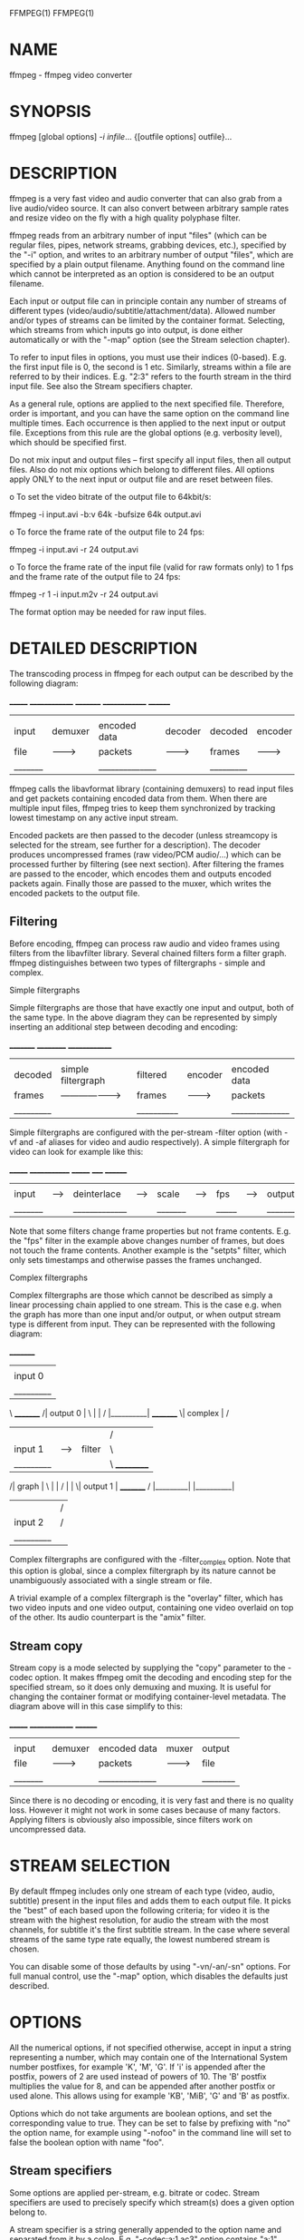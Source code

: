 FFMPEG(1)                                                            FFMPEG(1)

* NAME
       ffmpeg - ffmpeg video converter

* SYNOPSIS
       ffmpeg [global options] [[infile options][-i infile]]... {[outfile
       options] outfile}...

* DESCRIPTION
       ffmpeg is a very fast video and audio converter that can also grab from
       a live audio/video source. It can also convert between arbitrary sample
       rates and resize video on the fly with a high quality polyphase filter.

       ffmpeg reads from an arbitrary number of input "files" (which can be
       regular files, pipes, network streams, grabbing devices, etc.),
       specified by the "-i" option, and writes to an arbitrary number of
       output "files", which are specified by a plain output filename.
       Anything found on the command line which cannot be interpreted as an
       option is considered to be an output filename.

       Each input or output file can in principle contain any number of
       streams of different types (video/audio/subtitle/attachment/data).
       Allowed number and/or types of streams can be limited by the container
       format. Selecting, which streams from which inputs go into output, is
       done either automatically or with the "-map" option (see the Stream
       selection chapter).

       To refer to input files in options, you must use their indices
       (0-based). E.g.  the first input file is 0, the second is 1 etc.
       Similarly, streams within a file are referred to by their indices. E.g.
       "2:3" refers to the fourth stream in the third input file. See also the
       Stream specifiers chapter.

       As a general rule, options are applied to the next specified file.
       Therefore, order is important, and you can have the same option on the
       command line multiple times. Each occurrence is then applied to the
       next input or output file.  Exceptions from this rule are the global
       options (e.g. verbosity level), which should be specified first.

       Do not mix input and output files -- first specify all input files,
       then all output files. Also do not mix options which belong to
       different files. All options apply ONLY to the next input or output
       file and are reset between files.

       o   To set the video bitrate of the output file to 64kbit/s:

                   ffmpeg -i input.avi -b:v 64k -bufsize 64k output.avi

       o   To force the frame rate of the output file to 24 fps:

                   ffmpeg -i input.avi -r 24 output.avi

       o   To force the frame rate of the input file (valid for raw formats
           only) to 1 fps and the frame rate of the output file to 24 fps:

                   ffmpeg -r 1 -i input.m2v -r 24 output.avi

       The format option may be needed for raw input files.

* DETAILED DESCRIPTION
       The transcoding process in ffmpeg for each output can be described by
       the following diagram:

                _______              ______________               _________              ______________            ________
               |       |            |              |             |         |            |              |          |        |
               | input |  demuxer   | encoded data |   decoder   | decoded |  encoder   | encoded data |  muxer   | output |
               | file  | ---------> | packets      |  ---------> | frames  | ---------> | packets      | -------> | file   |
               |_______|            |______________|             |_________|            |______________|          |________|

       ffmpeg calls the libavformat library (containing demuxers) to read
       input files and get packets containing encoded data from them. When
       there are multiple input files, ffmpeg tries to keep them synchronized
       by tracking lowest timestamp on any active input stream.

       Encoded packets are then passed to the decoder (unless streamcopy is
       selected for the stream, see further for a description). The decoder
       produces uncompressed frames (raw video/PCM audio/...) which can be
       processed further by filtering (see next section). After filtering the
       frames are passed to the encoder, which encodes them and outputs
       encoded packets again. Finally those are passed to the muxer, which
       writes the encoded packets to the output file.

**   Filtering
       Before encoding, ffmpeg can process raw audio and video frames using
       filters from the libavfilter library. Several chained filters form a
       filter graph.  ffmpeg distinguishes between two types of filtergraphs -
       simple and complex.

       Simple filtergraphs

       Simple filtergraphs are those that have exactly one input and output,
       both of the same type. In the above diagram they can be represented by
       simply inserting an additional step between decoding and encoding:

                _________                        __________              ______________
               |         |                      |          |            |              |
               | decoded |  simple filtergraph  | filtered |  encoder   | encoded data |
               | frames  | -------------------> | frames   | ---------> | packets      |
               |_________|                      |__________|            |______________|

       Simple filtergraphs are configured with the per-stream -filter option
       (with -vf and -af aliases for video and audio respectively).  A simple
       filtergraph for video can look for example like this:

                _______        _____________        _______        _____        ________
               |       |      |             |      |       |      |     |      |        |
               | input | ---> | deinterlace | ---> | scale | ---> | fps | ---> | output |
               |_______|      |_____________|      |_______|      |_____|      |________|

       Note that some filters change frame properties but not frame contents.
       E.g. the "fps" filter in the example above changes number of frames,
       but does not touch the frame contents. Another example is the "setpts"
       filter, which only sets timestamps and otherwise passes the frames
       unchanged.

       Complex filtergraphs

       Complex filtergraphs are those which cannot be described as simply a
       linear processing chain applied to one stream. This is the case e.g.
       when the graph has more than one input and/or output, or when output
       stream type is different from input. They can be represented with the
       following diagram:

                _________
               |         |
               | input 0 |\                    __________
               |_________| \                  |          |
                            \   _________    /| output 0 |
                             \ |         |  / |__________|
                _________     \| complex | /
               |         |     |         |/
               | input 1 |---->| filter  |\
               |_________|     |         | \   __________
                              /| graph   |  \ |          |
                             / |         |   \| output 1 |
                _________   /  |_________|    |__________|
               |         | /
               | input 2 |/
               |_________|

       Complex filtergraphs are configured with the -filter_complex option.
       Note that this option is global, since a complex filtergraph by its
       nature cannot be unambiguously associated with a single stream or file.

       A trivial example of a complex filtergraph is the "overlay" filter,
       which has two video inputs and one video output, containing one video
       overlaid on top of the other. Its audio counterpart is the "amix"
       filter.

**   Stream copy
       Stream copy is a mode selected by supplying the "copy" parameter to the
       -codec option. It makes ffmpeg omit the decoding and encoding step for
       the specified stream, so it does only demuxing and muxing. It is useful
       for changing the container format or modifying container-level
       metadata. The diagram above will in this case simplify to this:

                _______              ______________            ________
               |       |            |              |          |        |
               | input |  demuxer   | encoded data |  muxer   | output |
               | file  | ---------> | packets      | -------> | file   |
               |_______|            |______________|          |________|

       Since there is no decoding or encoding, it is very fast and there is no
       quality loss. However it might not work in some cases because of many
       factors. Applying filters is obviously also impossible, since filters
       work on uncompressed data.

* STREAM SELECTION
       By default ffmpeg includes only one stream of each type (video, audio,
       subtitle) present in the input files and adds them to each output file.
       It picks the "best" of each based upon the following criteria; for
       video it is the stream with the highest resolution, for audio the
       stream with the most channels, for subtitle it's the first subtitle
       stream. In the case where several streams of the same type rate
       equally, the lowest numbered stream is chosen.

       You can disable some of those defaults by using "-vn/-an/-sn" options.
       For full manual control, use the "-map" option, which disables the
       defaults just described.

* OPTIONS
       All the numerical options, if not specified otherwise, accept in input
       a string representing a number, which may contain one of the
       International System number postfixes, for example 'K', 'M', 'G'.  If
       'i' is appended after the postfix, powers of 2 are used instead of
       powers of 10. The 'B' postfix multiplies the value for 8, and can be
       appended after another postfix or used alone. This allows using for
       example 'KB', 'MiB', 'G' and 'B' as postfix.

       Options which do not take arguments are boolean options, and set the
       corresponding value to true. They can be set to false by prefixing with
       "no" the option name, for example using "-nofoo" in the command line
       will set to false the boolean option with name "foo".

**   Stream specifiers
       Some options are applied per-stream, e.g. bitrate or codec. Stream
       specifiers are used to precisely specify which stream(s) does a given
       option belong to.

       A stream specifier is a string generally appended to the option name
       and separated from it by a colon. E.g. "-codec:a:1 ac3" option contains
       "a:1" stream specifier, which matches the second audio stream.
       Therefore it would select the ac3 codec for the second audio stream.

       A stream specifier can match several streams, the option is then
       applied to all of them. E.g. the stream specifier in "-b:a 128k"
       matches all audio streams.

       An empty stream specifier matches all streams, for example "-codec
       copy" or "-codec: copy" would copy all the streams without reencoding.

       Possible forms of stream specifiers are:

       stream_index
           Matches the stream with this index. E.g. "-threads:1 4" would set
           the thread count for the second stream to 4.

       stream_type[:stream_index]
           stream_type is one of: 'v' for video, 'a' for audio, 's' for
           subtitle, 'd' for data and 't' for attachments. If stream_index is
           given, then matches stream number stream_index of this type.
           Otherwise matches all streams of this type.

       p:program_id[:stream_index]
           If stream_index is given, then matches stream number stream_index
           in program with id program_id. Otherwise matches all streams in
           this program.

       #stream_id
           Matches the stream by format-specific ID.

**   Generic options
       These options are shared amongst the av* tools.

***       -L  Show license.

***       -h, -?, -help, --help [arg]
           Show help. An optional parameter may be specified to print help
           about a specific item.

           Possible values of arg are:

****           decoder=decoder_name
               Print detailed information about the decoder named
               decoder_name. Use the -decoders option to get a list of all
               decoders.

****           encoder=encoder_name
               Print detailed information about the encoder named
               encoder_name. Use the -encoders option to get a list of all
               encoders.

****           demuxer=demuxer_name
               Print detailed information about the demuxer named
               demuxer_name. Use the -formats option to get a list of all
               demuxers and muxers.

****           muxer=muxer_name
               Print detailed information about the muxer named muxer_name.
               Use the -formats option to get a list of all muxers and
               demuxers.

***       -version
           Show version.

***       -formats
           Show available formats.

           The fields preceding the format names have the following meanings:

           D   Decoding available

           E   Encoding available

***       -codecs
           Show all codecs known to libavcodec.

           Note that the term 'codec' is used throughout this documentation as
           a shortcut for what is more correctly called a media bitstream
           format.

***       -decoders
           Show available decoders.

***       -encoders
           Show all available encoders.

***       -bsfs
           Show available bitstream filters.

***       -protocols
           Show available protocols.

***       -filters
           Show available libavfilter filters.

***       -pix_fmts
           Show available pixel formats.

***       -sample_fmts
           Show available sample formats.

***       -layouts
           Show channel names and standard channel layouts.

***       -loglevel loglevel | -v loglevel
           Set the logging level used by the library.  loglevel is a number or
           a string containing one of the following values:

           quiet
           panic
           fatal
           error
           warning
           info
           verbose
           debug

           By default the program logs to stderr, if coloring is supported by
           the terminal, colors are used to mark errors and warnings. Log
           coloring can be disabled setting the environment variable
           AV_LOG_FORCE_NOCOLOR or NO_COLOR, or can be forced setting the
           environment variable AV_LOG_FORCE_COLOR.  The use of the
           environment variable NO_COLOR is deprecated and will be dropped in
           a following FFmpeg version.

***       -report
           Dump full command line and console output to a file named
           "program-YYYYMMDD-HHMMSS.log" in the current directory.  This file
           can be useful for bug reports.  It also implies "-loglevel
           verbose".

           Setting the environment variable "FFREPORT" to any value has the
           same effect. If the value is a ':'-separated key=value sequence,
           these options will affect the report; options values must be
           quoting_and_escaping, escaped if they contain special characters or
           the options delimiter ':'. The following option is recognized:

           file
               set the file name to use for the report; %p is expanded to the
               name of the program, %t is expanded to a timestamp, "%%" is
               expanded to a plain "%"

           Errors in parsing the environment variable are not fatal, and will
           not appear in the report.

***       -cpuflags flags (global)
           Allows setting and clearing cpu flags. This option is intended for
           testing. Do not use it unless you know what you're doing.

                   ffmpeg -cpuflags -sse+mmx ...
                   ffmpeg -cpuflags mmx ...
                   ffmpeg -cpuflags 0 ...

**   AVOptions
       These options are provided directly by the libavformat, libavdevice and
       libavcodec libraries. To see the list of available AVOptions, use the
       -help option. They are separated into two categories:

***       generic
           These options can be set for any container, codec or device.
           Generic options are listed under AVFormatContext options for
           containers/devices and under AVCodecContext options for codecs.

***       private
           These options are specific to the given container, device or codec.
           Private options are listed under their corresponding
           containers/devices/codecs.

       For example to write an ID3v2.3 header instead of a default ID3v2.4 to
       an MP3 file, use the id3v2_version private option of the MP3 muxer:

               ffmpeg -i input.flac -id3v2_version 3 out.mp3

       All codec AVOptions are obviously per-stream, so the chapter on stream
       specifiers applies to them

       Note -nooption syntax cannot be used for boolean AVOptions, use -option
       0/-option 1.

       Note2 old undocumented way of specifying per-stream AVOptions by
       prepending v/a/s to the options name is now obsolete and will be
       removed soon.

**   Codec AVOptions
***       -b[:stream_specifier] integer (output,audio,video)
           set bitrate (in bits/s)

***       -ab[:stream_specifier] integer (output,audio)
           set bitrate (in bits/s)

***       -bt[:stream_specifier] integer (output,video)
           Set video bitrate tolerance (in bits/s). In 1-pass mode, bitrate
           tolerance specifies how far ratecontrol is willing to deviate from
           the target average bitrate value. This is not related to min/max
           bitrate. Lowering tolerance too much has an adverse effect on
           quality.

***       -flags[:stream_specifier] flags (input/output,audio,video,subtitles)
           Possible values:

           mv4 use four motion vector by macroblock (mpeg4)

           qpel
               use 1/4 pel motion compensation

           loop
               use loop filter

           qscale
               use fixed qscale

           gmc use gmc

           mv0 always try a mb with mv=<0,0>

           input_preserved
           pass1
               use internal 2pass ratecontrol in first  pass mode

           pass2
               use internal 2pass ratecontrol in second pass mode

           gray
               only decode/encode grayscale

           emu_edge
               don't draw edges

           psnr
               error[?] variables will be set during encoding

           truncated
           naq normalize adaptive quantization

           ildct
               use interlaced dct

           low_delay
               force low delay

           global_header
               place global headers in extradata instead of every keyframe

           bitexact
               use only bitexact stuff (except (i)dct)

           aic h263 advanced intra coding / mpeg4 ac prediction

           cbp Deprecated, use mpegvideo private options instead

           qprd
               Deprecated, use mpegvideo private options instead

           ilme
               interlaced motion estimation

           cgop
               closed gop

***       -sub_id[:stream_specifier] integer ()
***       -me_method[:stream_specifier] integer (output,video)
           set motion estimation method

           Possible values:

           zero
               zero motion estimation (fastest)

           full
               full motion estimation (slowest)

           epzs
               EPZS motion estimation (default)

           esa esa motion estimation (alias for full)

           tesa
               tesa motion estimation

           dia dia motion estimation (alias for epzs)

           log log motion estimation

           phods
               phods motion estimation

           x1  X1 motion estimation

           hex hex motion estimation

           umh umh motion estimation

           iter
               iter motion estimation

***       -extradata_size[:stream_specifier] integer ()
***       -time_base[:stream_specifier] rational number ()
***       -g[:stream_specifier] integer (output,video)
           set the group of picture size

***       -ar[:stream_specifier] integer (input/output,audio)
           set audio sampling rate (in Hz)

***       -ac[:stream_specifier] integer (input/output,audio)
           set number of audio channels

***       -cutoff[:stream_specifier] integer (output,audio)
           set cutoff bandwidth

***       -frame_size[:stream_specifier] integer (output,audio)
***       -frame_number[:stream_specifier] integer ()
***       -delay[:stream_specifier] integer ()
***       -qcomp[:stream_specifier] float (output,video)
           video quantizer scale compression (VBR). Constant of ratecontrol
           equation. Recommended range for default rc_eq: 0.0-1.0

***       -qblur[:stream_specifier] float (output,video)
           video quantizer scale blur (VBR)

***       -qmin[:stream_specifier] integer (output,video)
           min video quantizer scale (VBR)

***       -qmax[:stream_specifier] integer (output,video)
           max video quantizer scale (VBR)

***       -qdiff[:stream_specifier] integer (output,video)
           max difference between the quantizer scale (VBR)

***       -bf[:stream_specifier] integer (output,video)
           use 'frames' B frames

***       -b_qfactor[:stream_specifier] float (output,video)
           qp factor between p and b frames

***       -rc_strategy[:stream_specifier] integer (output,video)
           ratecontrol method

***       -b_strategy[:stream_specifier] integer (output,video)
           strategy to choose between I/P/B-frames

***       -ps[:stream_specifier] integer (output,video)
           rtp payload size in bytes

***       -mv_bits[:stream_specifier] integer ()
***       -header_bits[:stream_specifier] integer ()
***       -i_tex_bits[:stream_specifier] integer ()
***       -p_tex_bits[:stream_specifier] integer ()
***       -i_count[:stream_specifier] integer ()
***       -p_count[:stream_specifier] integer ()
***       -skip_count[:stream_specifier] integer ()
***       -misc_bits[:stream_specifier] integer ()
***       -frame_bits[:stream_specifier] integer ()
***       -codec_tag[:stream_specifier] integer ()
***       -bug[:stream_specifier] flags (input,video)
           workaround not auto detected encoder bugs

           Possible values:

           autodetect
           old_msmpeg4
               some old lavc generated msmpeg4v3 files (no autodetection)

           xvid_ilace
               Xvid interlacing bug (autodetected if fourcc==XVIX)

           ump4
               (autodetected if fourcc==UMP4)

           no_padding
               padding bug (autodetected)

           amv
           ac_vlc
               illegal vlc bug (autodetected per fourcc)

           qpel_chroma
           std_qpel
               old standard qpel (autodetected per fourcc/version)

           qpel_chroma2
           direct_blocksize
               direct-qpel-blocksize bug (autodetected per fourcc/version)

           edge
               edge padding bug (autodetected per fourcc/version)

           hpel_chroma
           dc_clip
           ms  workaround various bugs in microsofts broken decoders

           trunc
               trancated frames

***       -lelim[:stream_specifier] integer (output,video)
           single coefficient elimination threshold for luminance (negative
           values also consider dc coefficient)

***       -celim[:stream_specifier] integer (output,video)
           single coefficient elimination threshold for chrominance (negative
           values also consider dc coefficient)

***       -strict[:stream_specifier] integer (input/output,audio,video)
           how strictly to follow the standards

           Possible values:

           very
               strictly conform to a older more strict version of the spec or
               reference software

           strict
               strictly conform to all the things in the spec no matter what
               consequences

           normal
           unofficial
               allow unofficial extensions

           experimental
               allow non standardized experimental things

***       -b_qoffset[:stream_specifier] float (output,video)
           qp offset between P and B frames

***       -err_detect[:stream_specifier] flags (input,audio,video)
           set error detection flags

           Possible values:

           crccheck
               verify embedded CRCs

           bitstream
               detect bitstream specification deviations

           buffer
               detect improper bitstream length

           explode
               abort decoding on minor error detection

           careful
               consider things that violate the spec and have not been seen in
               the wild as errors

           compliant
               consider all spec non compliancies as errors

           aggressive
               consider things that a sane encoder should not do as an error

***       -has_b_frames[:stream_specifier] integer ()
***       -block_align[:stream_specifier] integer ()
***       -mpeg_quant[:stream_specifier] integer (output,video)
           use MPEG quantizers instead of H.263

***       -qsquish[:stream_specifier] float (output,video)
           how to keep quantizer between qmin and qmax (0 = clip, 1 = use
           differentiable function)

***       -rc_qmod_amp[:stream_specifier] float (output,video)
           experimental quantizer modulation

***       -rc_qmod_freq[:stream_specifier] integer (output,video)
           experimental quantizer modulation

***       -rc_override_count[:stream_specifier] integer ()
***       -rc_eq[:stream_specifier] string (output,video)
           Set rate control equation. When computing the expression, besides
           the standard functions defined in the section 'Expression
           Evaluation', the following functions are available: bits2qp(bits),
           qp2bits(qp). Also the following constants are available: iTex pTex
           tex mv fCode iCount mcVar var isI isP isB avgQP qComp avgIITex
           avgPITex avgPPTex avgBPTex avgTex.

***       -maxrate[:stream_specifier] integer (output,audio,video)
           Set max bitrate tolerance (in bits/s). Requires bufsize to be set.

***       -minrate[:stream_specifier] integer (output,audio,video)
           Set min bitrate tolerance (in bits/s). Most useful in setting up a
           CBR encode. It is of little use elsewise.

***       -bufsize[:stream_specifier] integer (output,audio,video)
           set ratecontrol buffer size (in bits)

***       -rc_buf_aggressivity[:stream_specifier] float (output,video)
           currently useless

***       -i_qfactor[:stream_specifier] float (output,video)
           qp factor between P and I frames

***       -i_qoffset[:stream_specifier] float (output,video)
           qp offset between P and I frames

***       -rc_init_cplx[:stream_specifier] float (output,video)
           initial complexity for 1-pass encoding

***       -dct[:stream_specifier] integer (output,video)
           DCT algorithm

           Possible values:

           auto
               autoselect a good one (default)

           fastint
               fast integer

           int accurate integer

           mmx
           altivec
           faan
               floating point AAN DCT

***       -lumi_mask[:stream_specifier] float (output,video)
           compresses bright areas stronger than medium ones

***       -tcplx_mask[:stream_specifier] float (output,video)
           temporal complexity masking

***       -scplx_mask[:stream_specifier] float (output,video)
           spatial complexity masking

***       -p_mask[:stream_specifier] float (output,video)
           inter masking

***       -dark_mask[:stream_specifier] float (output,video)
           compresses dark areas stronger than medium ones

***       -idct[:stream_specifier] integer (input/output,video)
           select IDCT implementation

           Possible values:

           auto
           int
           simple
           simplemmx
           libmpeg2mmx
           mmi
           arm
           altivec
           sh4
           simplearm
           simplearmv5te
           simplearmv6
           simpleneon
           simplealpha
           h264
           vp3
           ipp
           xvidmmx
           faani
               floating point AAN IDCT

***       -slice_count[:stream_specifier] integer ()
***       -ec[:stream_specifier] flags (input,video)
           set error concealment strategy

           Possible values:

           guess_mvs
               iterative motion vector (MV) search (slow)

           deblock
               use strong deblock filter for damaged MBs

***       -bits_per_coded_sample[:stream_specifier] integer ()
***       -pred[:stream_specifier] integer (output,video)
           prediction method

           Possible values:

           left
           plane
           median
***       -aspect[:stream_specifier] rational number (output,video)
           sample aspect ratio

***       -debug[:stream_specifier] flags (input/output,audio,video,subtitles)
           print specific debug info

           Possible values:

           pict
               picture info

           rc  rate control

           bitstream
           mb_type
               macroblock (MB) type

           qp  per-block quantization parameter (QP)

           mv  motion vector

           dct_coeff
           skip
           startcode
           pts
           er  error recognition

           mmco
               memory management control operations (H.264)

           bugs
           vis_qp
               visualize quantization parameter (QP), lower QP are tinted
               greener

           vis_mb_type
               visualize block types

           buffers
               picture buffer allocations

           thread_ops
               threading operations

***       -vismv[:stream_specifier] integer (input,video)
           visualize motion vectors (MVs)

           Possible values:

           pf  forward predicted MVs of P-frames

           bf  forward predicted MVs of B-frames

           bb  backward predicted MVs of B-frames

***       -cmp[:stream_specifier] integer (output,video)
           full pel me compare function

           Possible values:

           sad sum of absolute differences, fast (default)

           sse sum of squared errors

           satd
               sum of absolute Hadamard transformed differences

           dct sum of absolute DCT transformed differences

           psnr
               sum of squared quantization errors (avoid, low quality)

           bit number of bits needed for the block

           rd  rate distortion optimal, slow

           zero
               0

           vsad
               sum of absolute vertical differences

           vsse
               sum of squared vertical differences

           nsse
               noise preserving sum of squared differences

           w53 5/3 wavelet, only used in snow

           w97 9/7 wavelet, only used in snow

           dctmax
           chroma
***       -subcmp[:stream_specifier] integer (output,video)
           sub pel me compare function

           Possible values:

           sad sum of absolute differences, fast (default)

           sse sum of squared errors

           satd
               sum of absolute Hadamard transformed differences

           dct sum of absolute DCT transformed differences

           psnr
               sum of squared quantization errors (avoid, low quality)

           bit number of bits needed for the block

           rd  rate distortion optimal, slow

           zero
               0

           vsad
               sum of absolute vertical differences

           vsse
               sum of squared vertical differences

           nsse
               noise preserving sum of squared differences

           w53 5/3 wavelet, only used in snow

           w97 9/7 wavelet, only used in snow

           dctmax
           chroma
***       -mbcmp[:stream_specifier] integer (output,video)
           macroblock compare function

           Possible values:

           sad sum of absolute differences, fast (default)

           sse sum of squared errors

           satd
               sum of absolute Hadamard transformed differences

           dct sum of absolute DCT transformed differences

           psnr
               sum of squared quantization errors (avoid, low quality)

           bit number of bits needed for the block

           rd  rate distortion optimal, slow

           zero
               0

           vsad
               sum of absolute vertical differences

           vsse
               sum of squared vertical differences

           nsse
               noise preserving sum of squared differences

           w53 5/3 wavelet, only used in snow

           w97 9/7 wavelet, only used in snow

           dctmax
           chroma
***       -ildctcmp[:stream_specifier] integer (output,video)
           interlaced dct compare function

           Possible values:

           sad sum of absolute differences, fast (default)

           sse sum of squared errors

           satd
               sum of absolute Hadamard transformed differences

           dct sum of absolute DCT transformed differences

           psnr
               sum of squared quantization errors (avoid, low quality)

           bit number of bits needed for the block

           rd  rate distortion optimal, slow

           zero
               0

           vsad
               sum of absolute vertical differences

           vsse
               sum of squared vertical differences

           nsse
               noise preserving sum of squared differences

           w53 5/3 wavelet, only used in snow

           w97 9/7 wavelet, only used in snow

           dctmax
           chroma
***       -dia_size[:stream_specifier] integer (output,video)
           diamond type & size for motion estimation

***       -last_pred[:stream_specifier] integer (output,video)
           amount of motion predictors from the previous frame

***       -preme[:stream_specifier] integer (output,video)
           pre motion estimation

***       -precmp[:stream_specifier] integer (output,video)
           pre motion estimation compare function

           Possible values:

           sad sum of absolute differences, fast (default)

           sse sum of squared errors

           satd
               sum of absolute Hadamard transformed differences

           dct sum of absolute DCT transformed differences

           psnr
               sum of squared quantization errors (avoid, low quality)

           bit number of bits needed for the block

           rd  rate distortion optimal, slow

           zero
               0

           vsad
               sum of absolute vertical differences

           vsse
               sum of squared vertical differences

           nsse
               noise preserving sum of squared differences

           w53 5/3 wavelet, only used in snow

           w97 9/7 wavelet, only used in snow

           dctmax
           chroma
***       -pre_dia_size[:stream_specifier] integer (output,video)
           diamond type & size for motion estimation pre-pass

***       -subq[:stream_specifier] integer (output,video)
           sub pel motion estimation quality

***       -dtg_active_format[:stream_specifier] integer ()
***       -me_range[:stream_specifier] integer (output,video)
           limit motion vectors range (1023 for DivX player)

***       -ibias[:stream_specifier] integer (output,video)
           intra quant bias

***       -pbias[:stream_specifier] integer (output,video)
           inter quant bias

***       -color_table_id[:stream_specifier] integer ()
***       -global_quality[:stream_specifier] integer (output,audio,video)
***       -coder[:stream_specifier] integer (output,video)
           Possible values:

           vlc variable length coder / huffman coder

           ac  arithmetic coder

           raw raw (no encoding)

           rle run-length coder

           deflate
               deflate-based coder

***       -context[:stream_specifier] integer (output,video)
           context model

***       -slice_flags[:stream_specifier] integer ()
***       -xvmc_acceleration[:stream_specifier] integer ()
***       -mbd[:stream_specifier] integer (output,video)
           macroblock decision algorithm (high quality mode)

           Possible values:

           simple
               use mbcmp (default)

           bits
               use fewest bits

           rd  use best rate distortion

***       -stream_codec_tag[:stream_specifier] integer ()
***       -sc_threshold[:stream_specifier] integer (output,video)
           scene change threshold

***       -lmin[:stream_specifier] integer (output,video)
           min lagrange factor (VBR)

***       -lmax[:stream_specifier] integer (output,video)
           max lagrange factor (VBR)

***       -nr[:stream_specifier] integer (output,video)
           noise reduction

***       -rc_init_occupancy[:stream_specifier] integer (output,video)
           number of bits which should be loaded into the rc buffer before
           decoding starts

***       -inter_threshold[:stream_specifier] integer (output,video)
***       -flags2[:stream_specifier] flags (input/output,audio,video)
           Possible values:

           fast
               allow non spec compliant speedup tricks

           sgop
               Deprecated, use mpegvideo private options instead

           noout
               skip bitstream encoding

           local_header
               place global headers at every keyframe instead of in extradata

           chunks
               Frame data might be split into multiple chunks

           showall
               Show all frames before the first keyframe

           skiprd
               Deprecated, use mpegvideo private options instead

***       -error[:stream_specifier] integer (output,video)
***       -qns[:stream_specifier] integer (output,video)
           deprecated, use mpegvideo private options instead

***       -threads[:stream_specifier] integer (input/output,video)
           Possible values:

           auto
               detect a good number of threads

***       -me_threshold[:stream_specifier] integer (output,video)
           motion estimaton threshold

***       -mb_threshold[:stream_specifier] integer (output,video)
           macroblock threshold

***       -dc[:stream_specifier] integer (output,video)
           intra_dc_precision

***       -nssew[:stream_specifier] integer (output,video)
           nsse weight

***       -skip_top[:stream_specifier] integer (input,video)
           number of macroblock rows at the top which are skipped

***       -skip_bottom[:stream_specifier] integer (input,video)
           number of macroblock rows at the bottom which are skipped

***       -profile[:stream_specifier] integer (output,audio,video)
           Possible values:

           unknown
           aac_main
           aac_low
           aac_ssr
           aac_ltp
           aac_he
           aac_he_v2
           aac_ld
           aac_eld
           dts
           dts_es
           dts_96_24
           dts_hd_hra
           dts_hd_ma
***       -level[:stream_specifier] integer (output,audio,video)
           Possible values:

           unknown
***       -lowres[:stream_specifier] integer (input,audio,video)
           decode at 1= 1/2, 2=1/4, 3=1/8 resolutions

***       -skip_threshold[:stream_specifier] integer (output,video)
           frame skip threshold

***       -skip_factor[:stream_specifier] integer (output,video)
           frame skip factor

***       -skip_exp[:stream_specifier] integer (output,video)
           frame skip exponent

***       -skipcmp[:stream_specifier] integer (output,video)
           frame skip compare function

           Possible values:

           sad sum of absolute differences, fast (default)

           sse sum of squared errors

           satd
               sum of absolute Hadamard transformed differences

           dct sum of absolute DCT transformed differences

           psnr
               sum of squared quantization errors (avoid, low quality)

           bit number of bits needed for the block

           rd  rate distortion optimal, slow

           zero
               0

           vsad
               sum of absolute vertical differences

           vsse
               sum of squared vertical differences

           nsse
               noise preserving sum of squared differences

           w53 5/3 wavelet, only used in snow

           w97 9/7 wavelet, only used in snow

           dctmax
           chroma
***       -border_mask[:stream_specifier] float (output,video)
           increases the quantizer for macroblocks close to borders

***       -mblmin[:stream_specifier] integer (output,video)
           min macroblock lagrange factor (VBR)

***       -mblmax[:stream_specifier] integer (output,video)
           max macroblock lagrange factor (VBR)

***       -mepc[:stream_specifier] integer (output,video)
           motion estimation bitrate penalty compensation (1.0 = 256)

***       -skip_loop_filter[:stream_specifier] integer (input,video)
           Possible values:

           none
           default
           noref
           bidir
           nokey
           all
***       -skip_idct[:stream_specifier] integer (input,video)
           Possible values:

           none
           default
           noref
           bidir
           nokey
           all
***       -skip_frame[:stream_specifier] integer (input,video)
           Possible values:

           none
           default
           noref
           bidir
           nokey
           all
***       -bidir_refine[:stream_specifier] integer (output,video)
           refine the two motion vectors used in bidirectional macroblocks

***       -brd_scale[:stream_specifier] integer (output,video)
           downscales frames for dynamic B-frame decision

***       -keyint_min[:stream_specifier] integer (output,video)
           minimum interval between IDR-frames

***       -refs[:stream_specifier] integer (output,video)
           reference frames to consider for motion compensation

***       -chromaoffset[:stream_specifier] integer (output,video)
           chroma qp offset from luma

***       -trellis[:stream_specifier] integer (output,audio,video)
           rate-distortion optimal quantization

***       -sc_factor[:stream_specifier] integer (output,video)
           multiplied by qscale for each frame and added to scene_change_score

***       -mv0_threshold[:stream_specifier] integer (output,video)
***       -b_sensitivity[:stream_specifier] integer (output,video)
           adjusts sensitivity of b_frame_strategy 1

***       -compression_level[:stream_specifier] integer (output,audio,video)
***       -min_prediction_order[:stream_specifier] integer (output,audio)
***       -max_prediction_order[:stream_specifier] integer (output,audio)
***       -timecode_frame_start[:stream_specifier] integer (output,video)
           GOP timecode frame start number, in non drop frame format

***       -request_channels[:stream_specifier] integer (input,audio)
           set desired number of audio channels

***       -bits_per_raw_sample[:stream_specifier] integer ()
***       -channel_layout[:stream_specifier] integer (input/output,audio)
           Possible values:

***       -request_channel_layout[:stream_specifier] integer (input,audio)
           Possible values:

***       -rc_max_vbv_use[:stream_specifier] float (output,video)
***       -rc_min_vbv_use[:stream_specifier] float (output,video)
***       -ticks_per_frame[:stream_specifier] integer (input/output,audio,video)
***       -color_primaries[:stream_specifier] integer (input/output,video)
***       -color_trc[:stream_specifier] integer (input/output,video)
***       -colorspace[:stream_specifier] integer (input/output,video)
***       -color_range[:stream_specifier] integer (input/output,video)
***       -chroma_sample_location[:stream_specifier] integer (input/output,video)
***       -log_level_offset[:stream_specifier] integer ()
           set the log level offset

***       -slices[:stream_specifier] integer (output,video)
           number of slices, used in parallelized encoding

***       -thread_type[:stream_specifier] flags (input/output,video)
           select multithreading type

           Possible values:

           slice
           frame
***       -audio_service_type[:stream_specifier] integer (output,audio)
           audio service type

           Possible values:

           ma  Main Audio Service

           ef  Effects

           vi  Visually Impaired

           hi  Hearing Impaired

           di  Dialogue

           co  Commentary

           em  Emergency

           vo  Voice Over

           ka  Karaoke

***       -request_sample_fmt[:stream_specifier] value (input,audio)
           sample format audio decoders should prefer

           Possible values:

***       -pkt_timebase[:stream_specifier] rational number ()

**   Format AVOptions
***       -avioflags flags (input/output)
           Possible values:

           direct
               reduce buffering

***       -probesize integer (input)
           set probing size

***       -packetsize integer (output)
           set packet size

***       -fflags flags (input/output)
           Possible values:

           ignidx
               ignore index

           genpts
               generate pts

           nofillin
               do not fill in missing values that can be exactly calculated

           noparse
               disable AVParsers, this needs nofillin too

           igndts
               ignore dts

           discardcorrupt
               discard corrupted frames

           sortdts
               try to interleave outputted packets by dts

           keepside
               dont merge side data

           latm
               enable RTP MP4A-LATM payload

           nobuffer
               reduce the latency introduced by optional buffering

***       -analyzeduration integer (input)
           how many microseconds are analyzed to estimate duration

***       -cryptokey hexadecimal string (input)
           decryption key

***       -indexmem integer (input)
           max memory used for timestamp index (per stream)

***       -rtbufsize integer (input)
           max memory used for buffering real-time frames

***       -fdebug flags (input/output)
           print specific debug info

           Possible values:

           ts
***       -max_delay integer (input/output)
           maximum muxing or demuxing delay in microseconds

***       -fpsprobesize integer (input)
           number of frames used to probe fps

***       -audio_preload integer (output)
           microseconds by which audio packets should be interleaved earlier

***       -chunk_duration integer (output)
           microseconds for each chunk

***       -chunk_size integer (output)
           size in bytes for each chunk

***       -f_err_detect flags (input)
           set error detection flags (deprecated; use err_detect, save via
           avconv)

           Possible values:

           crccheck
               verify embedded CRCs

           bitstream
               detect bitstream specification deviations

           buffer
               detect improper bitstream length

           explode
               abort decoding on minor error detection

           careful
               consider things that violate the spec and have not been seen in
               the wild as errors

           compliant
               consider all spec non compliancies as errors

           aggressive
               consider things that a sane encoder shouldnt do as an error

***       -err_detect flags (input)
           set error detection flags

           Possible values:

           crccheck
               verify embedded CRCs

           bitstream
               detect bitstream specification deviations

           buffer
               detect improper bitstream length

           explode
               abort decoding on minor error detection

           careful
               consider things that violate the spec and have not been seen in
               the wild as errors

           compliant
               consider all spec non compliancies as errors

           aggressive
               consider things that a sane encoder shouldnt do as an error

***       -use_wallclock_as_timestamps integer (input)
           use wallclock as timestamps

***       -avoid_negative_ts integer (output)
           avoid negative timestamps

**   Main options
***       -f fmt (input/output)
           Force input or output file format. The format is normally auto
           detected for input files and guessed from file extension for output
           files, so this option is not needed in most cases.

***       -i filename (input)
           input file name

***       -y (global)
           Overwrite output files without asking.

***       -n (global)
           Do not overwrite output files but exit if file exists.

***       -c[:stream_specifier] codec (input/output,per-stream)
***       -codec[:stream_specifier] codec (input/output,per-stream)
           Select an encoder (when used before an output file) or a decoder
           (when used before an input file) for one or more streams. codec is
           the name of a decoder/encoder or a special value "copy" (output
           only) to indicate that the stream is not to be re-encoded.

           For example

                   ffmpeg -i INPUT -map 0 -c:v libx264 -c:a copy OUTPUT

           encodes all video streams with libx264 and copies all audio
           streams.

           For each stream, the last matching "c" option is applied, so

                   ffmpeg -i INPUT -map 0 -c copy -c:v:1 libx264 -c:a:137 libvorbis OUTPUT

           will copy all the streams except the second video, which will be
           encoded with libx264, and the 138th audio, which will be encoded
           with libvorbis.

***       -t duration (output)
           Stop writing the output after its duration reaches duration.
           duration may be a number in seconds, or in "hh:mm:ss[.xxx]" form.

***       -fs limit_size (output)
           Set the file size limit, expressed in bytes.

***       -ss position (input/output)
           When used as an input option (before "-i"), seeks in this input
           file to position. When used as an output option (before an output
           filename), decodes but discards input until the timestamps reach
           position. This is slower, but more accurate.

           position may be either in seconds or in "hh:mm:ss[.xxx]" form.

***       -itsoffset offset (input)
           Set the input time offset in seconds.  "[-]hh:mm:ss[.xxx]" syntax
           is also supported.  The offset is added to the timestamps of the
           input files.  Specifying a positive offset means that the
           corresponding streams are delayed by offset seconds.

***       -timestamp time (output)
           Set the recording timestamp in the container.  The syntax for time
           is:

                   now|([(YYYY-MM-DD|YYYYMMDD)[T|t| ]]((HH:MM:SS[.m...])|(HHMMSS[.m...]))[Z|z])

           If the value is "now" it takes the current time.  Time is local
           time unless 'Z' or 'z' is appended, in which case it is interpreted
           as UTC.  If the year-month-day part is not specified it takes the
           current year-month-day.

***       -metadata[:metadata_specifier] key=value (output,per-metadata)
           Set a metadata key/value pair.

           An optional metadata_specifier may be given to set metadata on
           streams or chapters. See "-map_metadata" documentation for details.

           This option overrides metadata set with "-map_metadata". It is also
           possible to delete metadata by using an empty value.

           For example, for setting the title in the output file:

                   ffmpeg -i in.avi -metadata title="my title" out.flv

           To set the language of the first audio stream:

                   ffmpeg -i INPUT -metadata:s:a:1 language=eng OUTPUT

***       -target type (output)
           Specify target file type ("vcd", "svcd", "dvd", "dv", "dv50"). type
           may be prefixed with "pal-", "ntsc-" or "film-" to use the
           corresponding standard. All the format options (bitrate, codecs,
           buffer sizes) are then set automatically. You can just type:

                   ffmpeg -i myfile.avi -target vcd /tmp/vcd.mpg

           Nevertheless you can specify additional options as long as you know
           they do not conflict with the standard, as in:

                   ffmpeg -i myfile.avi -target vcd -bf 2 /tmp/vcd.mpg

***       -dframes number (output)
           Set the number of data frames to record. This is an alias for
           "-frames:d".

***       -frames[:stream_specifier] framecount (output,per-stream)
           Stop writing to the stream after framecount frames.

***       -q[:stream_specifier] q (output,per-stream)
***       -qscale[:stream_specifier] q (output,per-stream)
           Use fixed quality scale (VBR). The meaning of q is codec-dependent.

***       -filter[:stream_specifier] filter_graph (output,per-stream)
           filter_graph is a description of the filter graph to apply to the
           stream. Use "-filters" to show all the available filters (including
           also sources and sinks).

           See also the -filter_complex option if you want to create filter
           graphs with multiple inputs and/or outputs.

***       -pre[:stream_specifier] preset_name (output,per-stream)
           Specify the preset for matching stream(s).

***       -stats (global)
           Print encoding progress/statistics. On by default.

***       -progress url (global)
           Send program-friendly progress information to url.

           Progress information is written approximately every second and at
           the end of the encoding process. It is made of "key=value" lines.
           key consists of only alphanumeric characters. The last key of a
           sequence of progress information is always "progress".

***       -stdin
           Enable interaction on standard input. On by default unless standard
           input is used as an input. To explicitly disable interaction you
           need to specify "-nostdin".

           Disabling interaction on standard input is useful, for example, if
           ffmpeg is in the background process group. Roughly the same result
           can be achieved with "ffmpeg ... < /dev/null" but it requires a
           shell.

***       -debug_ts (global)
           Print timestamp information. It is off by default. This option is
           mostly useful for testing and debugging purposes, and the output
           format may change from one version to another, so it should not be
           employed by portable scripts.

           See also the option "-fdebug ts".

***       -attach filename (output)
           Add an attachment to the output file. This is supported by a few
           formats like Matroska for e.g. fonts used in rendering subtitles.
           Attachments are implemented as a specific type of stream, so this
           option will add a new stream to the file. It is then possible to
           use per-stream options on this stream in the usual way. Attachment
           streams created with this option will be created after all the
           other streams (i.e. those created with "-map" or automatic
           mappings).

           Note that for Matroska you also have to set the mimetype metadata
           tag:

                   ffmpeg -i INPUT -attach DejaVuSans.ttf -metadata:s:2 mimetype=application/x-truetype-font out.mkv

           (assuming that the attachment stream will be third in the output
           file).

***       -dump_attachment[:stream_specifier] filename (input,per-stream)
           Extract the matching attachment stream into a file named filename.
           If filename is empty, then the value of the "filename" metadata tag
           will be used.

           E.g. to extract the first attachment to a file named 'out.ttf':

                   ffmpeg -dump_attachment:t:0 out.ttf INPUT

           To extract all attachments to files determined by the "filename"
           tag:

                   ffmpeg -dump_attachment:t "" INPUT

           Technical note -- attachments are implemented as codec extradata,
           so this option can actually be used to extract extradata from any
           stream, not just attachments.

**   Video Options
***       -vframes number (output)
           Set the number of video frames to record. This is an alias for
           "-frames:v".

***       -r[:stream_specifier] fps (input/output,per-stream)
           Set frame rate (Hz value, fraction or abbreviation).

           As an input option, ignore any timestamps stored in the file and
           instead generate timestamps assuming constant frame rate fps.

           As an output option, duplicate or drop input frames to achieve
           constant output frame rate fps (note that this actually causes the
           "fps" filter to be inserted to the end of the corresponding
           filtergraph).

***       -s[:stream_specifier] size (input/output,per-stream)
           Set frame size.

           As an input option, this is a shortcut for the video_size private
           option, recognized by some demuxers for which the frame size is
           either not stored in the file or is configurable -- e.g. raw video
           or video grabbers.

           As an output option, this inserts the "scale" video filter to the
           end of the corresponding filtergraph. Please use the "scale" filter
           directly to insert it at the beginning or some other place.

           The format is wxh (default - same as source).

***       -aspect[:stream_specifier] aspect (output,per-stream)
           Set the video display aspect ratio specified by aspect.

           aspect can be a floating point number string, or a string of the
           form num:den, where num and den are the numerator and denominator
           of the aspect ratio. For example "4:3", "16:9", "1.3333", and
           "1.7777" are valid argument values.

***       -croptop size
***       -cropbottom size
***       -cropleft size
***       -cropright size
           All the crop options have been removed. Use -vf
           crop=width:height:x:y instead.

***       -padtop size
***       -padbottom size
***       -padleft size
***       -padright size
***       -padcolor hex_color
           All the pad options have been removed. Use -vf
           pad=width:height:x:y:color instead.

***       -vn (output)
           Disable video recording.

***       -vcodec codec (output)
           Set the video codec. This is an alias for "-codec:v".

***       -pass[:stream_specifier] n (output,per-stream)
           Select the pass number (1 or 2). It is used to do two-pass video
           encoding. The statistics of the video are recorded in the first
           pass into a log file (see also the option -passlogfile), and in the
           second pass that log file is used to generate the video at the
           exact requested bitrate.  On pass 1, you may just deactivate audio
           and set output to null, examples for Windows and Unix:

                   ffmpeg -i foo.mov -c:v libxvid -pass 1 -an -f rawvideo -y NUL
                   ffmpeg -i foo.mov -c:v libxvid -pass 1 -an -f rawvideo -y /dev/null

***       -passlogfile[:stream_specifier] prefix (output,per-stream)
           Set two-pass log file name prefix to prefix, the default file name
           prefix is ``ffmpeg2pass''. The complete file name will be
           PREFIX-N.log, where N is a number specific to the output stream

***       -vlang code
           Set the ISO 639 language code (3 letters) of the current video
           stream.

***       -vf filter_graph (output)
           filter_graph is a description of the filter graph to apply to the
           input video.  Use the option "-filters" to show all the available
           filters (including also sources and sinks).  This is an alias for
           "-filter:v".

**   Advanced Video Options
***       -pix_fmt[:stream_specifier] format (input/output,per-stream)
           Set pixel format. Use "-pix_fmts" to show all the supported pixel
           formats.  If the selected pixel format can not be selected, ffmpeg
           will print a warning and select the best pixel format supported by
           the encoder.  If pix_fmt is prefixed by a "+", ffmpeg will exit
           with an error if the requested pixel format can not be selected,
           and automatic conversions inside filter graphs are disabled.  If
           pix_fmt is a single "+", ffmpeg selects the same pixel format as
           the input (or graph output) and automatic conversions are disabled.

***       -sws_flags flags (input/output)
           Set SwScaler flags.

***       -vdt n
           Discard threshold.

***       -rc_override[:stream_specifier] override (output,per-stream)
           Rate control override for specific intervals, formatted as
           "int,int,int" list separated with slashes. Two first values are the
           beginning and end frame numbers, last one is quantizer to use if
           positive, or quality factor if negative.

***       -deinterlace
           Deinterlace pictures.  This option is deprecated since the
           deinterlacing is very low quality.  Use the yadif filter with
           "-filter:v yadif".

       -ilme
           Force interlacing support in encoder (MPEG-2 and MPEG-4 only).  Use
           this option if your input file is interlaced and you want to keep
           the interlaced format for minimum losses.  The alternative is to
           deinterlace the input stream with -deinterlace, but deinterlacing
           introduces losses.

       -psnr
           Calculate PSNR of compressed frames.

       -vstats
           Dump video coding statistics to vstats_HHMMSS.log.

       -vstats_file file
           Dump video coding statistics to file.

       -top[:stream_specifier] n (output,per-stream)
           top=1/bottom=0/auto=-1 field first

       -dc precision
           Intra_dc_precision.

       -vtag fourcc/tag (output)
           Force video tag/fourcc. This is an alias for "-tag:v".

       -qphist (global)
           Show QP histogram

       -vbsf bitstream_filter
           Deprecated see -bsf

       -force_key_frames[:stream_specifier] time[,time...] (output,per-stream)
           Force key frames at the specified timestamps, more precisely at the
           first frames after each specified time.  This option can be useful
           to ensure that a seek point is present at a chapter mark or any
           other designated place in the output file.  The timestamps must be
           specified in ascending order.

       -copyinkf[:stream_specifier] (output,per-stream)
           When doing stream copy, copy also non-key frames found at the
           beginning.

**   Audio Options
       -aframes number (output)
           Set the number of audio frames to record. This is an alias for
           "-frames:a".

       -ar[:stream_specifier] freq (input/output,per-stream)
           Set the audio sampling frequency. For output streams it is set by
           default to the frequency of the corresponding input stream. For
           input streams this option only makes sense for audio grabbing
           devices and raw demuxers and is mapped to the corresponding demuxer
           options.

       -aq q (output)
           Set the audio quality (codec-specific, VBR). This is an alias for
           -q:a.

       -ac[:stream_specifier] channels (input/output,per-stream)
           Set the number of audio channels. For output streams it is set by
           default to the number of input audio channels. For input streams
           this option only makes sense for audio grabbing devices and raw
           demuxers and is mapped to the corresponding demuxer options.

       -an (output)
           Disable audio recording.

       -acodec codec (input/output)
           Set the audio codec. This is an alias for "-codec:a".

       -sample_fmt[:stream_specifier] sample_fmt (output,per-stream)
           Set the audio sample format. Use "-sample_fmts" to get a list of
           supported sample formats.

       -af filter_graph (output)
           filter_graph is a description of the filter graph to apply to the
           input audio.  Use the option "-filters" to show all the available
           filters (including also sources and sinks).  This is an alias for
           "-filter:a".

**   Advanced Audio options:
       -atag fourcc/tag (output)
           Force audio tag/fourcc. This is an alias for "-tag:a".

       -absf bitstream_filter
           Deprecated, see -bsf

**   Subtitle options:
       -slang code
           Set the ISO 639 language code (3 letters) of the current subtitle
           stream.

       -scodec codec (input/output)
           Set the subtitle codec. This is an alias for "-codec:s".

       -sn (output)
           Disable subtitle recording.

       -sbsf bitstream_filter
           Deprecated, see -bsf

**   Advanced Subtitle options:
       -fix_sub_duration
           Fix subtitles durations. For each subtitle, wait for the next
           packet in the same stream and adjust the duration of the first to
           avoid overlap. This is necessary with some subtitles codecs,
           especially DVB subtitles, because the duration in the original
           packet is only a rough estimate and the end is actually marked by
           an empty subtitle frame. Failing to use this option when necessary
           can result in exaggerated durations or muxing failures due to non-
           monotonic timestamps.

           Note that this option will delay the output of all data until the
           next subtitle packet is decoded: it may increase memory consumption
           and latency a lot.

**   Advanced options
       -map
       [-]input_file_id[:stream_specifier][,sync_file_id[:stream_specifier]] |
       [linklabel] (output)
           Designate one or more input streams as a source for the output
           file. Each input stream is identified by the input file index
           input_file_id and the input stream index input_stream_id within the
           input file. Both indices start at 0. If specified,
           sync_file_id:stream_specifier sets which input stream is used as a
           presentation sync reference.

           The first "-map" option on the command line specifies the source
           for output stream 0, the second "-map" option specifies the source
           for output stream 1, etc.

           A "-" character before the stream identifier creates a "negative"
           mapping.  It disables matching streams from already created
           mappings.

           An alternative [linklabel] form will map outputs from complex
           filter graphs (see the -filter_complex option) to the output file.
           linklabel must correspond to a defined output link label in the
           graph.

           For example, to map ALL streams from the first input file to output

                   ffmpeg -i INPUT -map 0 output

           For example, if you have two audio streams in the first input file,
           these streams are identified by "0:0" and "0:1". You can use "-map"
           to select which streams to place in an output file. For example:

                   ffmpeg -i INPUT -map 0:1 out.wav

           will map the input stream in INPUT identified by "0:1" to the
           (single) output stream in out.wav.

           For example, to select the stream with index 2 from input file
           a.mov (specified by the identifier "0:2"), and stream with index 6
           from input b.mov (specified by the identifier "1:6"), and copy them
           to the output file out.mov:

                   ffmpeg -i a.mov -i b.mov -c copy -map 0:2 -map 1:6 out.mov

           To select all video and the third audio stream from an input file:

                   ffmpeg -i INPUT -map 0:v -map 0:a:2 OUTPUT

           To map all the streams except the second audio, use negative
           mappings

                   ffmpeg -i INPUT -map 0 -map -0:a:1 OUTPUT

           Note that using this option disables the default mappings for this
           output file.

       -map_channel
       [input_file_id.stream_specifier.channel_id|-1][:output_file_id.stream_specifier]
           Map an audio channel from a given input to an output. If
           output_file_id.stream_specifier is not set, the audio channel will
           be mapped on all the audio streams.

           Using "-1" instead of input_file_id.stream_specifier.channel_id
           will map a muted channel.

           For example, assuming INPUT is a stereo audio file, you can switch
           the two audio channels with the following command:

                   ffmpeg -i INPUT -map_channel 0.0.1 -map_channel 0.0.0 OUTPUT

           If you want to mute the first channel and keep the second:

                   ffmpeg -i INPUT -map_channel -1 -map_channel 0.0.1 OUTPUT

           The order of the "-map_channel" option specifies the order of the
           channels in the output stream. The output channel layout is guessed
           from the number of channels mapped (mono if one "-map_channel",
           stereo if two, etc.). Using "-ac" in combination of "-map_channel"
           makes the channel gain levels to be updated if input and output
           channel layouts don't match (for instance two "-map_channel"
           options and "-ac 6").

           You can also extract each channel of an input to specific outputs;
           the following command extracts two channels of the INPUT audio
           stream (file 0, stream 0) to the respective OUTPUT_CH0 and
           OUTPUT_CH1 outputs:

                   ffmpeg -i INPUT -map_channel 0.0.0 OUTPUT_CH0 -map_channel 0.0.1 OUTPUT_CH1

           The following example splits the channels of a stereo input into
           two separate streams, which are put into the same output file:

                   ffmpeg -i stereo.wav -map 0:0 -map 0:0 -map_channel 0.0.0:0.0 -map_channel 0.0.1:0.1 -y out.ogg

           Note that currently each output stream can only contain channels
           from a single input stream; you can't for example use
           "-map_channel" to pick multiple input audio channels contained in
           different streams (from the same or different files) and merge them
           into a single output stream. It is therefore not currently
           possible, for example, to turn two separate mono streams into a
           single stereo stream. However splitting a stereo stream into two
           single channel mono streams is possible.

           If you need this feature, a possible workaround is to use the
           amerge filter. For example, if you need to merge a media (here
           input.mkv) with 2 mono audio streams into one single stereo channel
           audio stream (and keep the video stream), you can use the following
           command:

                   ffmpeg -i input.mkv -filter_complex "[0:1] [0:2] amerge" -c:a pcm_s16le -c:v copy output.mkv

       -map_metadata[:metadata_spec_out] infile[:metadata_spec_in]
       (output,per-metadata)
           Set metadata information of the next output file from infile. Note
           that those are file indices (zero-based), not filenames.  Optional
           metadata_spec_in/out parameters specify, which metadata to copy.  A
           metadata specifier can have the following forms:

           g   global metadata, i.e. metadata that applies to the whole file

           s[:stream_spec]
               per-stream metadata. stream_spec is a stream specifier as
               described in the Stream specifiers chapter. In an input
               metadata specifier, the first matching stream is copied from.
               In an output metadata specifier, all matching streams are
               copied to.

           c:chapter_index
               per-chapter metadata. chapter_index is the zero-based chapter
               index.

           p:program_index
               per-program metadata. program_index is the zero-based program
               index.

           If metadata specifier is omitted, it defaults to global.

           By default, global metadata is copied from the first input file,
           per-stream and per-chapter metadata is copied along with
           streams/chapters. These default mappings are disabled by creating
           any mapping of the relevant type. A negative file index can be used
           to create a dummy mapping that just disables automatic copying.

           For example to copy metadata from the first stream of the input
           file to global metadata of the output file:

                   ffmpeg -i in.ogg -map_metadata 0:s:0 out.mp3

           To do the reverse, i.e. copy global metadata to all audio streams:

                   ffmpeg -i in.mkv -map_metadata:s:a 0:g out.mkv

           Note that simple 0 would work as well in this example, since global
           metadata is assumed by default.

       -map_chapters input_file_index (output)
           Copy chapters from input file with index input_file_index to the
           next output file. If no chapter mapping is specified, then chapters
           are copied from the first input file with at least one chapter. Use
           a negative file index to disable any chapter copying.

       -benchmark (global)
           Show benchmarking information at the end of an encode.  Shows CPU
           time used and maximum memory consumption.  Maximum memory
           consumption is not supported on all systems, it will usually
           display as 0 if not supported.

       -benchmark_all (global)
           Show benchmarking information during the encode.  Shows CPU time
           used in various steps (audio/video encode/decode).

       -timelimit duration (global)
           Exit after ffmpeg has been running for duration seconds.

       -dump (global)
           Dump each input packet to stderr.

       -hex (global)
           When dumping packets, also dump the payload.

       -re (input)
           Read input at native frame rate. Mainly used to simulate a grab
           device.  By default ffmpeg attempts to read the input(s) as fast as
           possible.  This option will slow down the reading of the input(s)
           to the native frame rate of the input(s). It is useful for real-
           time output (e.g. live streaming). If your input(s) is coming from
           some other live streaming source (through HTTP or UDP for example)
           the server might already be in real-time, thus the option will
           likely not be required. On the other hand, this is meaningful if
           your input(s) is a file you are trying to push in real-time.

       -loop_input
           Loop over the input stream. Currently it works only for image
           streams. This option is used for automatic FFserver testing.  This
           option is deprecated, use -loop 1.

       -loop_output number_of_times
           Repeatedly loop output for formats that support looping such as
           animated GIF (0 will loop the output infinitely).  This option is
           deprecated, use -loop.

***       -vsync parameter
           Video sync method.  For compatibility reasons old values can be
           specified as numbers.  Newly added values will have to be specified
           as strings always.

           0, passthrough
               Each frame is passed with its timestamp from the demuxer to the
               muxer.

           1, cfr
               Frames will be duplicated and dropped to achieve exactly the
               requested constant framerate.

           2, vfr
               Frames are passed through with their timestamp or dropped so as
               to prevent 2 frames from having the same timestamp.

           drop
               As passthrough but destroys all timestamps, making the muxer
               generate fresh timestamps based on frame-rate.

           -1, auto
               Chooses between 1 and 2 depending on muxer capabilities. This
               is the default method.

           With -map you can select from which stream the timestamps should be
           taken. You can leave either video or audio unchanged and sync the
           remaining stream(s) to the unchanged one.

       -async samples_per_second
           Audio sync method. "Stretches/squeezes" the audio stream to match
           the timestamps, the parameter is the maximum samples per second by
           which the audio is changed.  -async 1 is a special case where only
           the start of the audio stream is corrected without any later
           correction.  This option has been deprecated. Use the "asyncts"
           audio filter instead.

       -copyts
           Copy timestamps from input to output.

***       -copytb mode
           Specify how to set the encoder timebase when stream copying.  mode
           is an integer numeric value, and can assume one of the following
           values:

           1   Use the demuxer timebase.

               The time base is copied to the output encoder from the
               corresponding input demuxer. This is sometimes required to
               avoid non monotonically increasing timestamps when copying
               video streams with variable frame rate.

           0   Use the decoder timebase.

               The time base is copied to the output encoder from the
               corresponding input decoder.

           -1  Try to make the choice automatically, in order to generate a
               sane output.

           Default value is -1.

       -shortest (output)
           Finish encoding when the shortest input stream ends.

***       -dts_delta_threshold
           Timestamp discontinuity delta threshold.

***       -muxdelay seconds (input)
           Set the maximum demux-decode delay.

***       -muxpreload seconds (input)
           Set the initial demux-decode delay.

***       -streamid output-stream-index:new-value (output)
           Assign a new stream-id value to an output stream. This option
           should be specified prior to the output filename to which it
           applies.  For the situation where multiple output files exist, a
           streamid may be reassigned to a different value.

           For example, to set the stream 0 PID to 33 and the stream 1 PID to
           36 for an output mpegts file:

                   ffmpeg -i infile -streamid 0:33 -streamid 1:36 out.ts

***       -bsf[:stream_specifier] bitstream_filters (output,per-stream)
           Set bitstream filters for matching streams. bistream_filters is a
           comma-separated list of bitstream filters. Use the "-bsfs" option
           to get the list of bitstream filters.

                   ffmpeg -i h264.mp4 -c:v copy -bsf:v h264_mp4toannexb -an out.h264

                   ffmpeg -i file.mov -an -vn -bsf:s mov2textsub -c:s copy -f rawvideo sub.txt

***       -tag[:stream_specifier] codec_tag (per-stream)
           Force a tag/fourcc for matching streams.

***       -timecode hh:mm:ssSEPff
           Specify Timecode for writing. SEP is ':' for non drop timecode and
           ';' (or '.') for drop.

                   ffmpeg -i input.mpg -timecode 01:02:03.04 -r 30000/1001 -s ntsc output.mpg

***       -filter_complex filtergraph (global)
           Define a complex filter graph, i.e. one with arbitrary number of
           inputs and/or outputs. For simple graphs -- those with one input
           and one output of the same type -- see the -filter options.
           filtergraph is a description of the filter graph, as described in
           Filtergraph syntax.

           Input link labels must refer to input streams using the
           "[file_index:stream_specifier]" syntax (i.e. the same as -map
           uses). If stream_specifier matches multiple streams, the first one
           will be used. An unlabeled input will be connected to the first
           unused input stream of the matching type.

           Output link labels are referred to with -map. Unlabeled outputs are
           added to the first output file.

           Note that with this option it is possible to use only lavfi sources
           without normal input files.

           For example, to overlay an image over video

                   ffmpeg -i video.mkv -i image.png -filter_complex '[0:v][1:v]overlay[out]' -map
                   '[out]' out.mkv

           Here "[0:v]" refers to the first video stream in the first input
           file, which is linked to the first (main) input of the overlay
           filter. Similarly the first video stream in the second input is
           linked to the second (overlay) input of overlay.

           Assuming there is only one video stream in each input file, we can
           omit input labels, so the above is equivalent to

                   ffmpeg -i video.mkv -i image.png -filter_complex 'overlay[out]' -map
                   '[out]' out.mkv

           Furthermore we can omit the output label and the single output from
           the filter graph will be added to the output file automatically, so
           we can simply write

                   ffmpeg -i video.mkv -i image.png -filter_complex 'overlay' out.mkv

           To generate 5 seconds of pure red video using lavfi "color" source:

                   ffmpeg -filter_complex 'color=red' -t 5 out.mkv

       As a special exception, you can use a bitmap subtitle stream as input:
       it will be converted into a video with the same size as the largest
       video in the file, or 720X576 if no video is present. Note that this is
       an experimental and temporary solution. It will be removed once
       libavfilter has proper support for subtitles.

       For example, to hardcode subtitles on top of a DVB-T recording stored
       in MPEG-TS format, delaying the subtitles by 1 second:

               ffmpeg -i input.ts -filter_complex \
                 '[#0x2ef] setpts=PTS+1/TB [sub] ; [#0x2d0] [sub] overlay' \
                 -sn -map '#0x2dc' output.mkv

       (0x2d0, 0x2dc and 0x2ef are the MPEG-TS PIDs of respectively the video,
       audio and subtitles streams; 0:0, 0:3 and 0:7 would have worked too)

**   Preset files
       A preset file contains a sequence of option=value pairs, one for each
       line, specifying a sequence of options which would be awkward to
       specify on the command line. Lines starting with the hash ('#')
       character are ignored and are used to provide comments. Check the
       presets directory in the FFmpeg source tree for examples.

       Preset files are specified with the "vpre", "apre", "spre", and "fpre"
       options. The "fpre" option takes the filename of the preset instead of
       a preset name as input and can be used for any kind of codec. For the
       "vpre", "apre", and "spre" options, the options specified in a preset
       file are applied to the currently selected codec of the same type as
       the preset option.

       The argument passed to the "vpre", "apre", and "spre" preset options
       identifies the preset file to use according to the following rules:

       First ffmpeg searches for a file named arg.ffpreset in the directories
       $FFMPEG_DATADIR (if set), and $HOME/.ffmpeg, and in the datadir defined
       at configuration time (usually PREFIX/share/ffmpeg) or in a ffpresets
       folder along the executable on win32, in that order. For example, if
       the argument is "libvpx-1080p", it will search for the file
       libvpx-1080p.ffpreset.

       If no such file is found, then ffmpeg will search for a file named
       codec_name-arg.ffpreset in the above-mentioned directories, where
       codec_name is the name of the codec to which the preset file options
       will be applied. For example, if you select the video codec with
       "-vcodec libvpx" and use "-vpre 1080p", then it will search for the
       file libvpx-1080p.ffpreset.

* TIPS
       o   For streaming at very low bitrate application, use a low frame rate
           and a small GOP size. This is especially true for RealVideo where
           the Linux player does not seem to be very fast, so it can miss
           frames. An example is:

                   ffmpeg -g 3 -r 3 -t 10 -b:v 50k -s qcif -f rv10 /tmp/b.rm

       o   The parameter 'q' which is displayed while encoding is the current
           quantizer. The value 1 indicates that a very good quality could be
           achieved. The value 31 indicates the worst quality. If q=31 appears
           too often, it means that the encoder cannot compress enough to meet
           your bitrate. You must either increase the bitrate, decrease the
           frame rate or decrease the frame size.

       o   If your computer is not fast enough, you can speed up the
           compression at the expense of the compression ratio. You can use
           '-me zero' to speed up motion estimation, and '-g 0' to disable
           motion estimation completely (you have only I-frames, which means
           it is about as good as JPEG compression).

       o   To have very low audio bitrates, reduce the sampling frequency
           (down to 22050 Hz for MPEG audio, 22050 or 11025 for AC-3).

       o   To have a constant quality (but a variable bitrate), use the option
           '-qscale n' when 'n' is between 1 (excellent quality) and 31 (worst
           quality).

* EXAMPLES
   Preset files
       A preset file contains a sequence of option=value pairs, one for each
       line, specifying a sequence of options which can be specified also on
       the command line. Lines starting with the hash ('#') character are
       ignored and are used to provide comments. Empty lines are also ignored.
       Check the presets directory in the FFmpeg source tree for examples.

       Preset files are specified with the "pre" option, this option takes a
       preset name as input.  FFmpeg searches for a file named
       preset_name.avpreset in the directories $AVCONV_DATADIR (if set), and
       $HOME/.ffmpeg, and in the data directory defined at configuration time
       (usually $PREFIX/share/ffmpeg) in that order.  For example, if the
       argument is "libx264-max", it will search for the file
       libx264-max.avpreset.

   Video and Audio grabbing
       If you specify the input format and device then ffmpeg can grab video
       and audio directly.

               ffmpeg -f oss -i /dev/dsp -f video4linux2 -i /dev/video0 /tmp/out.mpg

       Or with an ALSA audio source (mono input, card id 1) instead of OSS:

               ffmpeg -f alsa -ac 1 -i hw:1 -f video4linux2 -i /dev/video0 /tmp/out.mpg

       Note that you must activate the right video source and channel before
       launching ffmpeg with any TV viewer such as
        xawtv ("http://linux.bytesex.org/xawtv/") by Gerd Knorr. You also have
       to set the audio recording levels correctly with a standard mixer.

   X11 grabbing
       Grab the X11 display with ffmpeg via

               ffmpeg -f x11grab -s cif -r 25 -i :0.0 /tmp/out.mpg

       0.0 is display.screen number of your X11 server, same as the DISPLAY
       environment variable.

               ffmpeg -f x11grab -s cif -r 25 -i :0.0+10,20 /tmp/out.mpg

       0.0 is display.screen number of your X11 server, same as the DISPLAY
       environment variable. 10 is the x-offset and 20 the y-offset for the
       grabbing.

   Video and Audio file format conversion
       Any supported file format and protocol can serve as input to ffmpeg:

       Examples:

       o   You can use YUV files as input:

                   ffmpeg -i /tmp/test%d.Y /tmp/out.mpg

           It will use the files:

                   /tmp/test0.Y, /tmp/test0.U, /tmp/test0.V,
                   /tmp/test1.Y, /tmp/test1.U, /tmp/test1.V, etc...

           The Y files use twice the resolution of the U and V files. They are
           raw files, without header. They can be generated by all decent
           video decoders. You must specify the size of the image with the -s
           option if ffmpeg cannot guess it.

       o   You can input from a raw YUV420P file:

                   ffmpeg -i /tmp/test.yuv /tmp/out.avi

           test.yuv is a file containing raw YUV planar data. Each frame is
           composed of the Y plane followed by the U and V planes at half
           vertical and horizontal resolution.

       o   You can output to a raw YUV420P file:

                   ffmpeg -i mydivx.avi hugefile.yuv

       o   You can set several input files and output files:

                   ffmpeg -i /tmp/a.wav -s 640x480 -i /tmp/a.yuv /tmp/a.mpg

           Converts the audio file a.wav and the raw YUV video file a.yuv to
           MPEG file a.mpg.

       o   You can also do audio and video conversions at the same time:

                   ffmpeg -i /tmp/a.wav -ar 22050 /tmp/a.mp2

           Converts a.wav to MPEG audio at 22050 Hz sample rate.

       o   You can encode to several formats at the same time and define a
           mapping from input stream to output streams:

                   ffmpeg -i /tmp/a.wav -map 0:a -b:a 64k /tmp/a.mp2 -map 0:a -b:a 128k /tmp/b.mp2

           Converts a.wav to a.mp2 at 64 kbits and to b.mp2 at 128 kbits.
           '-map file:index' specifies which input stream is used for each
           output stream, in the order of the definition of output streams.

       o   You can transcode decrypted VOBs:

                   ffmpeg -i snatch_1.vob -f avi -c:v mpeg4 -b:v 800k -g 300 -bf 2 -c:a libmp3lame -b:a 128k snatch.avi

           This is a typical DVD ripping example; the input is a VOB file, the
           output an AVI file with MPEG-4 video and MP3 audio. Note that in
           this command we use B-frames so the MPEG-4 stream is DivX5
           compatible, and GOP size is 300 which means one intra frame every
           10 seconds for 29.97fps input video. Furthermore, the audio stream
           is MP3-encoded so you need to enable LAME support by passing
           "--enable-libmp3lame" to configure.  The mapping is particularly
           useful for DVD transcoding to get the desired audio language.

           NOTE: To see the supported input formats, use "ffmpeg -formats".

       o   You can extract images from a video, or create a video from many
           images:

           For extracting images from a video:

                   ffmpeg -i foo.avi -r 1 -s WxH -f image2 foo-%03d.jpeg

           This will extract one video frame per second from the video and
           will output them in files named foo-001.jpeg, foo-002.jpeg, etc.
           Images will be rescaled to fit the new WxH values.

           If you want to extract just a limited number of frames, you can use
           the above command in combination with the -vframes or -t option, or
           in combination with -ss to start extracting from a certain point in
           time.

           For creating a video from many images:

                   ffmpeg -f image2 -i foo-%03d.jpeg -r 12 -s WxH foo.avi

           The syntax "foo-%03d.jpeg" specifies to use a decimal number
           composed of three digits padded with zeroes to express the sequence
           number. It is the same syntax supported by the C printf function,
           but only formats accepting a normal integer are suitable.

           When importing an image sequence, -i also supports expanding shell-
           like wildcard patterns (globbing) internally, by selecting the
           image2-specific "-pattern_type glob" option.

           For example, for creating a video from filenames matching the glob
           pattern "foo-*.jpeg":

                   ffmpeg -f image2 -pattern_type glob -i 'foo-*.jpeg' -r 12 -s WxH foo.avi

       o   You can put many streams of the same type in the output:

                   ffmpeg -i test1.avi -i test2.avi -map 0.3 -map 0.2 -map 0.1 -map 0.0 -c copy test12.nut

           The resulting output file test12.avi will contain first four
           streams from the input file in reverse order.

       o   To force CBR video output:

                   ffmpeg -i myfile.avi -b 4000k -minrate 4000k -maxrate 4000k -bufsize 1835k out.m2v

       o   The four options lmin, lmax, mblmin and mblmax use 'lambda' units,
           but you may use the QP2LAMBDA constant to easily convert from 'q'
           units:

                   ffmpeg -i src.ext -lmax 21*QP2LAMBDA dst.ext

* SYNTAX
       This section documents the syntax and formats employed by the FFmpeg
       libraries and tools.

**   Quoting and escaping
       FFmpeg adopts the following quoting and escaping mechanism, unless
       explicitly specified. The following rules are applied:

       o   "'" and "\" are special characters (respectively used for quoting
           and escaping). In addition to them, there might be other special
           characters depending on the specific syntax where the escaping and
           quoting are employed.

       o   A special character is escaped by prefixing it with a '\'.

       o   All characters enclosed between '' are included literally in the
           parsed string. The quote character "'" itself cannot be quoted, so
           you may need to close the quote and escape it.

       o   Leading and trailing whitespaces, unless escaped or quoted, are
           removed from the parsed string.

       Note that you may need to add a second level of escaping when using the
       command line or a script, which depends on the syntax of the adopted
       shell language.

       The function "av_get_token" defined in libavutil/avstring.h can be used
       to parse a token quoted or escaped according to the rules defined
       above.

       The tool tools/ffescape in the FFmpeg source tree can be used to
       automatically quote or escape a string in a script.

       Examples

       o   Escape the string "Crime d'Amour" containing the "'" special
           character:

                   Crime d\'Amour

       o   The string above contains a quote, so the "'" needs to be escaped
           when quoting it:

                   'Crime d'\''Amour'

       o   Include leading or trailing whitespaces using quoting:

                   '  this string starts and ends with whitespaces  '

       o   Escaping and quoting can be mixed together:

                   ' The string '\'string\'' is a string '

       o   To include a literal "\" you can use either escaping or quoting:

                   'c:\foo' can be written as c:\\foo

**   Date
       The accepted syntax is:

               [(YYYY-MM-DD|YYYYMMDD)[T|t| ]]((HH:MM:SS[.m...]]])|(HHMMSS[.m...]]]))[Z]
               now

       If the value is "now" it takes the current time.

       Time is local time unless Z is appended, in which case it is
       interpreted as UTC.  If the year-month-day part is not specified it
       takes the current year-month-day.

**   Time duration
       The accepted syntax is:

               [-]HH:MM:SS[.m...]
               [-]S+[.m...]

       HH expresses the number of hours, MM the number a of minutes and SS the
       number of seconds.

**   Video size
       Specify the size of the sourced video, it may be a string of the form
       widthxheight, or the name of a size abbreviation.

       The following abbreviations are recognized:

       sqcif
           128x96

       qcif
           176x144

       cif 352x288

       4cif
           704x576

       16cif
           1408x1152

       qqvga
           160x120

       qvga
           320x240

       vga 640x480

       svga
           800x600

       xga 1024x768

       uxga
           1600x1200

       qxga
           2048x1536

       sxga
           1280x1024

       qsxga
           2560x2048

       hsxga
           5120x4096

       wvga
           852x480

       wxga
           1366x768

       wsxga
           1600x1024

       wuxga
           1920x1200

       woxga
           2560x1600

       wqsxga
           3200x2048

       wquxga
           3840x2400

       whsxga
           6400x4096

       whuxga
           7680x4800

       cga 320x200

       ega 640x350

       hd480
           852x480

       hd720
           1280x720

       hd1080
           1920x1080

**   Video rate
       Specify the frame rate of a video, expressed as the number of frames
       generated per second. It has to be a string in the format
       frame_rate_num/frame_rate_den, an integer number, a float number or a
       valid video frame rate abbreviation.

       The following abbreviations are recognized:

       ntsc
           30000/1001

       pal 25/1

       qntsc
           30000/1

       qpal
           25/1

       sntsc
           30000/1

       spal
           25/1

       film
           24/1

       ntsc-film
           24000/1

**   Ratio
       A ratio can be expressed as an expression, or in the form
       numerator:denominator.

       Note that a ratio with infinite (1/0) or negative value is considered
       valid, so you should check on the returned value if you want to exclude
       those values.

       The undefined value can be expressed using the "0:0" string.

**   Color
       It can be the name of a color (case insensitive match) or a
       [0x|#]RRGGBB[AA] sequence, possibly followed by "@" and a string
       representing the alpha component.

       The alpha component may be a string composed by "0x" followed by an
       hexadecimal number or a decimal number between 0.0 and 1.0, which
       represents the opacity value (0x00/0.0 means completely transparent,
       0xff/1.0 completely opaque).  If the alpha component is not specified
       then 0xff is assumed.

       The string "random" will result in a random color.

* EXPRESSION EVALUATION
       When evaluating an arithmetic expression, FFmpeg uses an internal
       formula evaluator, implemented through the libavutil/eval.h interface.

       An expression may contain unary, binary operators, constants, and
       functions.

       Two expressions expr1 and expr2 can be combined to form another
       expression "expr1;expr2".  expr1 and expr2 are evaluated in turn, and
       the new expression evaluates to the value of expr2.

       The following binary operators are available: "+", "-", "*", "/", "^".

       The following unary operators are available: "+", "-".

       The following functions are available:

       sinh(x)
           Compute hyperbolic sine of x.

       cosh(x)
           Compute hyperbolic cosine of x.

       tanh(x)
           Compute hyperbolic tangent of x.

       sin(x)
           Compute sine of x.

       cos(x)
           Compute cosine of x.

       tan(x)
           Compute tangent of x.

       atan(x)
           Compute arctangent of x.

       asin(x)
           Compute arcsine of x.

       acos(x)
           Compute arccosine of x.

       exp(x)
           Compute exponential of x (with base "e", the Euler's number).

       log(x)
           Compute natural logarithm of x.

       abs(x)
           Compute absolute value of x.

       squish(x)
           Compute expression "1/(1 + exp(4*x))".

       gauss(x)
           Compute Gauss function of x, corresponding to "exp(-x*x/2) /
           sqrt(2*PI)".

       isinf(x)
           Return 1.0 if x is +/-INFINITY, 0.0 otherwise.

       isnan(x)
           Return 1.0 if x is NAN, 0.0 otherwise.

       mod(x, y)
           Compute the remainder of division of x by y.

       max(x, y)
           Return the maximum between x and y.

       min(x, y)
           Return the maximum between x and y.

       eq(x, y)
           Return 1 if x and y are equivalent, 0 otherwise.

       gte(x, y)
           Return 1 if x is greater than or equal to y, 0 otherwise.

       gt(x, y)
           Return 1 if x is greater than y, 0 otherwise.

       lte(x, y)
           Return 1 if x is lesser than or equal to y, 0 otherwise.

       lt(x, y)
           Return 1 if x is lesser than y, 0 otherwise.

       st(var, expr)
           Allow to store the value of the expression expr in an internal
           variable. var specifies the number of the variable where to store
           the value, and it is a value ranging from 0 to 9. The function
           returns the value stored in the internal variable.  Note, Variables
           are currently not shared between expressions.

       ld(var)
           Allow to load the value of the internal variable with number var,
           which was previously stored with st(var, expr).  The function
           returns the loaded value.

       while(cond, expr)
           Evaluate expression expr while the expression cond is non-zero, and
           returns the value of the last expr evaluation, or NAN if cond was
           always false.

       ceil(expr)
           Round the value of expression expr upwards to the nearest integer.
           For example, "ceil(1.5)" is "2.0".

       floor(expr)
           Round the value of expression expr downwards to the nearest
           integer. For example, "floor(-1.5)" is "-2.0".

       trunc(expr)
           Round the value of expression expr towards zero to the nearest
           integer. For example, "trunc(-1.5)" is "-1.0".

       sqrt(expr)
           Compute the square root of expr. This is equivalent to "(expr)^.5".

       not(expr)
           Return 1.0 if expr is zero, 0.0 otherwise.

       pow(x, y)
           Compute the power of x elevated y, it is equivalent to "(x)^(y)".

       random(x)
           Return a pseudo random value between 0.0 and 1.0. x is the index of
           the internal variable which will be used to save the seed/state.

       hypot(x, y)
           This function is similar to the C function with the same name; it
           returns "sqrt(x*x + y*y)", the length of the hypotenuse of a right
           triangle with sides of length x and y, or the distance of the point
           (x, y) from the origin.

       gcd(x, y)
           Return the greatest common divisor of x and y. If both x and y are
           0 or either or both are less than zero then behavior is undefined.

       if(x, y)
           Evaluate x, and if the result is non-zero return the result of the
           evaluation of y, return 0 otherwise.

       ifnot(x, y)
           Evaluate x, and if the result is zero return the result of the
           evaluation of y, return 0 otherwise.

       taylor(expr, x) taylor(expr, x, id)
           Evaluate a taylor series at x.  expr represents the LD(id)-th
           derivates of f(x) at 0. If id is not specified then 0 is assumed.
           note, when you have the derivatives at y instead of 0 taylor(expr,
           x-y) can be used When the series does not converge the results are
           undefined.

       root(expr, max)
           Finds x where f(x)=0 in the interval 0..max.  f() must be
           continuous or the result is undefined.

       The following constants are available:

       PI  area of the unit disc, approximately 3.14

       E   exp(1) (Euler's number), approximately 2.718

       PHI golden ratio (1+sqrt(5))/2, approximately 1.618

       Assuming that an expression is considered "true" if it has a non-zero
       value, note that:

       "*" works like AND

       "+" works like OR

       and the construct:

               if A then B else C

       is equivalent to

               if(A,B) + ifnot(A,C)

       In your C code, you can extend the list of unary and binary functions,
       and define recognized constants, so that they are available for your
       expressions.

       The evaluator also recognizes the International System number
       postfixes. If 'i' is appended after the postfix, powers of 2 are used
       instead of powers of 10. The 'B' postfix multiplies the value for 8,
       and can be appended after another postfix or used alone. This allows
       using for example 'KB', 'MiB', 'G' and 'B' as postfix.

       Follows the list of available International System postfixes, with
       indication of the corresponding powers of 10 and of 2.

       y   -24 / -80

       z   -21 / -70

       a   -18 / -60

       f   -15 / -50

       p   -12 / -40

       n   -9 / -30

       u   -6 / -20

       m   -3 / -10

       c   -2

       d   -1

       h   2

       k   3 / 10

       K   3 / 10

       M   6 / 20

       G   9 / 30

       T   12 / 40

       P   15 / 40

       E   18 / 50

       Z   21 / 60

       Y   24 / 70

* DECODERS
       Decoders are configured elements in FFmpeg which allow the decoding of
       multimedia streams.

       When you configure your FFmpeg build, all the supported native decoders
       are enabled by default. Decoders requiring an external library must be
       enabled manually via the corresponding "--enable-lib" option. You can
       list all available decoders using the configure option
       "--list-decoders".

       You can disable all the decoders with the configure option
       "--disable-decoders" and selectively enable / disable single decoders
       with the options "--enable-decoder=DECODER" /
       "--disable-decoder=DECODER".

       The option "-codecs" of the ff* tools will display the list of enabled
       decoders.

* VIDEO DECODERS
       A description of some of the currently available video decoders
       follows.

   rawvideo
       Raw video decoder.

       This decoder decodes rawvideo streams.

       Options

       top top_field_first
           Specify the assumed field type of the input video.

           -1  the video is assumed to be progressive (default)

           0   bottom-field-first is assumed

           1   top-field-first is assumed

* AUDIO DECODERS
   ffwavesynth
       Internal wave synthetizer.

       This decoder generates wave patterns according to predefined sequences.
       Its use is purely internal and the format of the data it accepts is not
       publicly documented.

* ENCODERS
       Encoders are configured elements in FFmpeg which allow the encoding of
       multimedia streams.

       When you configure your FFmpeg build, all the supported native encoders
       are enabled by default. Encoders requiring an external library must be
       enabled manually via the corresponding "--enable-lib" option. You can
       list all available encoders using the configure option
       "--list-encoders".

       You can disable all the encoders with the configure option
       "--disable-encoders" and selectively enable / disable single encoders
       with the options "--enable-encoder=ENCODER" /
       "--disable-encoder=ENCODER".

       The option "-codecs" of the ff* tools will display the list of enabled
       encoders.

* AUDIO ENCODERS
       A description of some of the currently available audio encoders
       follows.

**   ac3 and ac3_fixed
       AC-3 audio encoders.

       These encoders implement part of ATSC A/52:2010 and ETSI TS 102 366, as
       well as the undocumented RealAudio 3 (a.k.a. dnet).

       The ac3 encoder uses floating-point math, while the ac3_fixed encoder
       only uses fixed-point integer math. This does not mean that one is
       always faster, just that one or the other may be better suited to a
       particular system. The floating-point encoder will generally produce
       better quality audio for a given bitrate. The ac3_fixed encoder is not
       the default codec for any of the output formats, so it must be
       specified explicitly using the option "-acodec ac3_fixed" in order to
       use it.

       AC-3 Metadata

       The AC-3 metadata options are used to set parameters that describe the
       audio, but in most cases do not affect the audio encoding itself. Some
       of the options do directly affect or influence the decoding and
       playback of the resulting bitstream, while others are just for
       informational purposes. A few of the options will add bits to the
       output stream that could otherwise be used for audio data, and will
       thus affect the quality of the output. Those will be indicated
       accordingly with a note in the option list below.

       These parameters are described in detail in several publicly-available
       documents.

       *<A/52:2010 - Digital Audio Compression (AC-3) (E-AC-3) Standard
       ("http://www.atsc.org/cms/standards/a_52-2010.pdf")>
       *<A/54 - Guide to the Use of the ATSC Digital Television Standard
       ("http://www.atsc.org/cms/standards/a_54a_with_corr_1.pdf")>
       *<Dolby Metadata Guide
       ("http://www.dolby.com/uploadedFiles/zz-_Shared_Assets/English_PDFs/Professional/18_Metadata.Guide.pdf")>
       *<Dolby Digital Professional Encoding Guidelines
       ("http://www.dolby.com/uploadedFiles/zz-_Shared_Assets/English_PDFs/Professional/46_DDEncodingGuidelines.pdf")>

***       Metadata Control Options

       -per_frame_metadata boolean
           Allow Per-Frame Metadata. Specifies if the encoder should check for
           changing metadata for each frame.

           0   The metadata values set at initialization will be used for
               every frame in the stream. (default)

           1   Metadata values can be changed before encoding each frame.

       Downmix Levels

       -center_mixlev level
           Center Mix Level. The amount of gain the decoder should apply to
           the center channel when downmixing to stereo. This field will only
           be written to the bitstream if a center channel is present. The
           value is specified as a scale factor. There are 3 valid values:

           0.707
               Apply -3dB gain

           0.595
               Apply -4.5dB gain (default)

           0.500
               Apply -6dB gain

       -surround_mixlev level
           Surround Mix Level. The amount of gain the decoder should apply to
           the surround channel(s) when downmixing to stereo. This field will
           only be written to the bitstream if one or more surround channels
           are present. The value is specified as a scale factor.  There are 3
           valid values:

           0.707
               Apply -3dB gain

           0.500
               Apply -6dB gain (default)

           0.000
               Silence Surround Channel(s)

***       Audio Production Information

       Audio Production Information is optional information describing the
       mixing environment.  Either none or both of the fields are written to
       the bitstream.

       -mixing_level number
           Mixing Level. Specifies peak sound pressure level (SPL) in the
           production environment when the mix was mastered. Valid values are
           80 to 111, or -1 for unknown or not indicated. The default value is
           -1, but that value cannot be used if the Audio Production
           Information is written to the bitstream. Therefore, if the
           "room_type" option is not the default value, the "mixing_level"
           option must not be -1.

       -room_type type
           Room Type. Describes the equalization used during the final mixing
           session at the studio or on the dubbing stage. A large room is a
           dubbing stage with the industry standard X-curve equalization; a
           small room has flat equalization.  This field will not be written
           to the bitstream if both the "mixing_level" option and the
           "room_type" option have the default values.

           0
           notindicated
               Not Indicated (default)

           1
           large
               Large Room

           2
           small
               Small Room

***       Other Metadata Options

       -copyright boolean
           Copyright Indicator. Specifies whether a copyright exists for this
           audio.

           0
           off No Copyright Exists (default)

           1
           on  Copyright Exists

       -dialnorm value
           Dialogue Normalization. Indicates how far the average dialogue
           level of the program is below digital 100% full scale (0 dBFS).
           This parameter determines a level shift during audio reproduction
           that sets the average volume of the dialogue to a preset level. The
           goal is to match volume level between program sources. A value of
           -31dB will result in no volume level change, relative to the source
           volume, during audio reproduction. Valid values are whole numbers
           in the range -31 to -1, with -31 being the default.

       -dsur_mode mode
           Dolby Surround Mode. Specifies whether the stereo signal uses Dolby
           Surround (Pro Logic). This field will only be written to the
           bitstream if the audio stream is stereo. Using this option does NOT
           mean the encoder will actually apply Dolby Surround processing.

           0
           notindicated
               Not Indicated (default)

           1
           off Not Dolby Surround Encoded

           2
           on  Dolby Surround Encoded

       -original boolean
           Original Bit Stream Indicator. Specifies whether this audio is from
           the original source and not a copy.

           0
           off Not Original Source

           1
           on  Original Source (default)

***       Extended Bitstream Information

       The extended bitstream options are part of the Alternate Bit Stream
       Syntax as specified in Annex D of the A/52:2010 standard. It is grouped
       into 2 parts.  If any one parameter in a group is specified, all values
       in that group will be written to the bitstream.  Default values are
       used for those that are written but have not been specified.  If the
       mixing levels are written, the decoder will use these values instead of
       the ones specified in the "center_mixlev" and "surround_mixlev" options
       if it supports the Alternate Bit Stream Syntax.

       Extended Bitstream Information - Part 1

       -dmix_mode mode
           Preferred Stereo Downmix Mode. Allows the user to select either
           Lt/Rt (Dolby Surround) or Lo/Ro (normal stereo) as the preferred
           stereo downmix mode.

           0
           notindicated
               Not Indicated (default)

           1
           ltrt
               Lt/Rt Downmix Preferred

           2
           loro
               Lo/Ro Downmix Preferred

       -ltrt_cmixlev level
           Lt/Rt Center Mix Level. The amount of gain the decoder should apply
           to the center channel when downmixing to stereo in Lt/Rt mode.

           1.414
               Apply +3dB gain

           1.189
               Apply +1.5dB gain

           1.000
               Apply 0dB gain

           0.841
               Apply -1.5dB gain

           0.707
               Apply -3.0dB gain

           0.595
               Apply -4.5dB gain (default)

           0.500
               Apply -6.0dB gain

           0.000
               Silence Center Channel

       -ltrt_surmixlev level
           Lt/Rt Surround Mix Level. The amount of gain the decoder should
           apply to the surround channel(s) when downmixing to stereo in Lt/Rt
           mode.

           0.841
               Apply -1.5dB gain

           0.707
               Apply -3.0dB gain

           0.595
               Apply -4.5dB gain

           0.500
               Apply -6.0dB gain (default)

           0.000
               Silence Surround Channel(s)

       -loro_cmixlev level
           Lo/Ro Center Mix Level. The amount of gain the decoder should apply
           to the center channel when downmixing to stereo in Lo/Ro mode.

           1.414
               Apply +3dB gain

           1.189
               Apply +1.5dB gain

           1.000
               Apply 0dB gain

           0.841
               Apply -1.5dB gain

           0.707
               Apply -3.0dB gain

           0.595
               Apply -4.5dB gain (default)

           0.500
               Apply -6.0dB gain

           0.000
               Silence Center Channel

       -loro_surmixlev level
           Lo/Ro Surround Mix Level. The amount of gain the decoder should
           apply to the surround channel(s) when downmixing to stereo in Lo/Ro
           mode.

           0.841
               Apply -1.5dB gain

           0.707
               Apply -3.0dB gain

           0.595
               Apply -4.5dB gain

           0.500
               Apply -6.0dB gain (default)

           0.000
               Silence Surround Channel(s)

       Extended Bitstream Information - Part 2

       -dsurex_mode mode
           Dolby Surround EX Mode. Indicates whether the stream uses Dolby
           Surround EX (7.1 matrixed to 5.1). Using this option does NOT mean
           the encoder will actually apply Dolby Surround EX processing.

           0
           notindicated
               Not Indicated (default)

           1
           on  Dolby Surround EX Off

           2
           off Dolby Surround EX On

       -dheadphone_mode mode
           Dolby Headphone Mode. Indicates whether the stream uses Dolby
           Headphone encoding (multi-channel matrixed to 2.0 for use with
           headphones). Using this option does NOT mean the encoder will
           actually apply Dolby Headphone processing.

           0
           notindicated
               Not Indicated (default)

           1
           on  Dolby Headphone Off

           2
           off Dolby Headphone On

       -ad_conv_type type
           A/D Converter Type. Indicates whether the audio has passed through
           HDCD A/D conversion.

           0
           standard
               Standard A/D Converter (default)

           1
           hdcd
               HDCD A/D Converter

***       Other AC-3 Encoding Options

       -stereo_rematrixing boolean
           Stereo Rematrixing. Enables/Disables use of rematrixing for stereo
           input. This is an optional AC-3 feature that increases quality by
           selectively encoding the left/right channels as mid/side. This
           option is enabled by default, and it is highly recommended that it
           be left as enabled except for testing purposes.

       Floating-Point-Only AC-3 Encoding Options

       These options are only valid for the floating-point encoder and do not
       exist for the fixed-point encoder due to the corresponding features not
       being implemented in fixed-point.

       -channel_coupling boolean
           Enables/Disables use of channel coupling, which is an optional AC-3
           feature that increases quality by combining high frequency
           information from multiple channels into a single channel. The per-
           channel high frequency information is sent with less accuracy in
           both the frequency and time domains. This allows more bits to be
           used for lower frequencies while preserving enough information to
           reconstruct the high frequencies. This option is enabled by default
           for the floating-point encoder and should generally be left as
           enabled except for testing purposes or to increase encoding speed.

           -1
           auto
               Selected by Encoder (default)

           0
           off Disable Channel Coupling

           1
           on  Enable Channel Coupling

       -cpl_start_band number
           Coupling Start Band. Sets the channel coupling start band, from 1
           to 15. If a value higher than the bandwidth is used, it will be
           reduced to 1 less than the coupling end band. If auto is used, the
           start band will be determined by the encoder based on the bit rate,
           sample rate, and channel layout. This option has no effect if
           channel coupling is disabled.

           -1
           auto
               Selected by Encoder (default)

* VIDEO ENCODERS
       A description of some of the currently available video encoders
       follows.

**   libtheora
       Theora format supported through libtheora.

       Requires the presence of the libtheora headers and library during
       configuration. You need to explicitly configure the build with
       "--enable-libtheora".

       Options

       The following global options are mapped to internal libtheora options
       which affect the quality and the bitrate of the encoded stream.

       b   Set the video bitrate, only works if the "qscale" flag in flags is
           not enabled.

       flags
           Used to enable constant quality mode encoding through the qscale
           flag, and to enable the "pass1" and "pass2" modes.

       g   Set the GOP size.

       global_quality
           Set the global quality in lambda units, only works if the "qscale"
           flag in flags is enabled. The value is clipped in the [0 -
           10*"FF_QP2LAMBDA"] range, and then multiplied for 6.3 to get a
           value in the native libtheora range [0-63].

           For example, to set maximum constant quality encoding with ffmpeg:

                   ffmpeg -i INPUT -flags:v qscale -global_quality:v "10*QP2LAMBDA" -codec:v libtheora OUTPUT.ogg

**   libvpx
       VP8 format supported through libvpx.

       Requires the presence of the libvpx headers and library during
       configuration.  You need to explicitly configure the build with
       "--enable-libvpx".

       Options

       Mapping from FFmpeg to libvpx options with conversion notes in
       parentheses.

       threads
           g_threads

       profile
           g_profile

       vb  rc_target_bitrate

       g   kf_max_dist

       keyint_min
           kf_min_dist

       qmin
           rc_min_quantizer

       qmax
           rc_max_quantizer

       bufsize, vb
           rc_buf_sz "(bufsize * 1000 / vb)"

           rc_buf_optimal_sz "(bufsize * 1000 / vb * 5 / 6)"

       rc_init_occupancy, vb
           rc_buf_initial_sz "(rc_init_occupancy * 1000 / vb)"

       rc_buffer_aggressivity
           rc_undershoot_pct

       skip_threshold
           rc_dropframe_thresh

       qcomp
           rc_2pass_vbr_bias_pct

       maxrate, vb
           rc_2pass_vbr_maxsection_pct "(maxrate * 100 / vb)"

       minrate, vb
           rc_2pass_vbr_minsection_pct "(minrate * 100 / vb)"

       minrate, maxrate, vb
           "VPX_CBR" "(minrate == maxrate == vb)"

       crf "VPX_CQ", "VP8E_SET_CQ_LEVEL"

       quality
           best
               "VPX_DL_BEST_QUALITY"

           good
               "VPX_DL_GOOD_QUALITY"

           realtime
               "VPX_DL_REALTIME"

       speed
           "VP8E_SET_CPUUSED"

       nr  "VP8E_SET_NOISE_SENSITIVITY"

       mb_threshold
           "VP8E_SET_STATIC_THRESHOLD"

       slices
           "VP8E_SET_TOKEN_PARTITIONS"

       max-intra-rate
           "VP8E_SET_MAX_INTRA_BITRATE_PCT"

       force_key_frames
           "VPX_EFLAG_FORCE_KF"

       Alternate reference frame related
           vp8flags altref
               "VP8E_SET_ENABLEAUTOALTREF"

           arnr_max_frames
               "VP8E_SET_ARNR_MAXFRAMES"

           arnr_type
               "VP8E_SET_ARNR_TYPE"

           arnr_strength
               "VP8E_SET_ARNR_STRENGTH"

           rc_lookahead
               g_lag_in_frames

       vp8flags error_resilient
           g_error_resilient

       For more information about libvpx see: <http://www.webmproject.org/>

**   libx264
       H.264 / AVC / MPEG-4 AVC / MPEG-4 part 10 format supported through
       libx264.

       Requires the presence of the libx264 headers and library during
       configuration. You need to explicitly configure the build with
       "--enable-libx264".

       Options

       preset preset_name
           Set the encoding preset.

       tune tune_name
           Tune the encoding params.

       fastfirstpass bool
           Use fast settings when encoding first pass, default value is 1.

       profile profile_name
           Set profile restrictions.

       level level
           Specify level (as defined by Annex A).  Deprecated in favor of
           x264opts.

       passlogfile filename
           Specify filename for 2 pass stats.  Deprecated in favor of x264opts
           (see stats libx264 option).

       wpredp wpred_type
           Specify Weighted prediction for P-frames.  Deprecated in favor of
           x264opts (see weightp libx264 option).

       x264opts options
           Allow to set any x264 option, see x264 --fullhelp for a list.

           options is a list of key=value couples separated by ":".

       For example to specify libx264 encoding options with ffmpeg:

               ffmpeg -i foo.mpg -vcodec libx264 -x264opts keyint=123:min-keyint=20 -an out.mkv

       For more information about libx264 and the supported options see:
       <http://www.videolan.org/developers/x264.html>

* DEMUXERS
       Demuxers are configured elements in FFmpeg which allow to read the
       multimedia streams from a particular type of file.

       When you configure your FFmpeg build, all the supported demuxers are
       enabled by default. You can list all available ones using the configure
       option "--list-demuxers".

       You can disable all the demuxers using the configure option
       "--disable-demuxers", and selectively enable a single demuxer with the
       option "--enable-demuxer=DEMUXER", or disable it with the option
       "--disable-demuxer=DEMUXER".

       The option "-formats" of the ff* tools will display the list of enabled
       demuxers.

       The description of some of the currently available demuxers follows.

   image2
       Image file demuxer.

       This demuxer reads from a list of image files specified by a pattern.
       The syntax and meaning of the pattern is specified by the option
       pattern_type.

       The pattern may contain a suffix which is used to automatically
       determine the format of the images contained in the files.

       The size, the pixel format, and the format of each image must be the
       same for all the files in the sequence.

       This demuxer accepts the following options:

       framerate
           Set the framerate for the video stream. It defaults to 25.

       loop
           If set to 1, loop over the input. Default value is 0.

       pattern_type
           Select the pattern type used to interpret the provided filename.

           pattern_type accepts one of the following values.

           sequence
               Select a sequence pattern type, used to specify a sequence of
               files indexed by sequential numbers.

               A sequence pattern may contain the string "%d" or "%0Nd", which
               specifies the position of the characters representing a
               sequential number in each filename matched by the pattern. If
               the form "%d0Nd" is used, the string representing the number in
               each filename is 0-padded and N is the total number of 0-padded
               digits representing the number. The literal character '%' can
               be specified in the pattern with the string "%%".

               If the sequence pattern contains "%d" or "%0Nd", the first
               filename of the file list specified by the pattern must contain
               a number inclusively contained between start_number and
               start_number+start_number_range-1, and all the following
               numbers must be sequential.

               For example the pattern "img-%03d.bmp" will match a sequence of
               filenames of the form img-001.bmp, img-002.bmp, ...,
               img-010.bmp, etc.; the pattern "i%%m%%g-%d.jpg" will match a
               sequence of filenames of the form i%m%g-1.jpg, i%m%g-2.jpg,
               ..., i%m%g-10.jpg, etc.

               Note that the pattern must not necessarily contain "%d" or
               "%0Nd", for example to convert a single image file img.jpeg you
               can employ the command:

                       ffmpeg -i img.jpeg img.png

           glob
               Select a glob wildcard pattern type.

               The pattern is interpreted like a "glob()" pattern. This is
               only selectable if libavformat was compiled with globbing
               support.

           glob_sequence (deprecated, will be removed)
               Select a mixed glob wildcard/sequence pattern.

               If your version of libavformat was compiled with globbing
               support, and the provided pattern contains at least one glob
               meta character among "%*?[]{}" that is preceded by an unescaped
               "%", the pattern is interpreted like a "glob()" pattern,
               otherwise it is interpreted like a sequence pattern.

               All glob special characters "%*?[]{}" must be prefixed with
               "%". To escape a literal "%" you shall use "%%".

               For example the pattern "foo-%*.jpeg" will match all the
               filenames prefixed by "foo-" and terminating with ".jpeg", and
               "foo-%?%?%?.jpeg" will match all the filenames prefixed with
               "foo-", followed by a sequence of three characters, and
               terminating with ".jpeg".

               This pattern type is deprecated in favor of glob and sequence.

           Default value is glob_sequence.

       pixel_format
           Set the pixel format of the images to read. If not specified the
           pixel format is guessed from the first image file in the sequence.

       start_number
           Set the index of the file matched by the image file pattern to
           start to read from. Default value is 0.

       start_number_range
           Set the index interval range to check when looking for the first
           image file in the sequence, starting from start_number. Default
           value is 5.

       video_size
           Set the video size of the images to read. If not specified the
           video size is guessed from the first image file in the sequence.

       Examples

       o   Use ffmpeg for creating a video from the images in the file
           sequence img-001.jpeg, img-002.jpeg, ..., assuming an input frame
           rate of 10 frames per second:

                   ffmpeg -i 'img-%03d.jpeg' -r 10 out.mkv

       o   As above, but start by reading from a file with index 100 in the
           sequence:

                   ffmpeg -start_number 100 -i 'img-%03d.jpeg' -r 10 out.mkv

       o   Read images matching the "*.png" glob pattern , that is all the
           files terminating with the ".png" suffix:

                   ffmpeg -pattern_type glob -i "*.png" -r 10 out.mkv

   applehttp
       Apple HTTP Live Streaming demuxer.

       This demuxer presents all AVStreams from all variant streams.  The id
       field is set to the bitrate variant index number. By setting the
       discard flags on AVStreams (by pressing 'a' or 'v' in ffplay), the
       caller can decide which variant streams to actually receive.  The total
       bitrate of the variant that the stream belongs to is available in a
       metadata key named "variant_bitrate".

   sbg
       SBaGen script demuxer.

       This demuxer reads the script language used by SBaGen
       <http://uazu.net/sbagen/> to generate binaural beats sessions. A SBG
       script looks like that:

               -SE
               a: 300-2.5/3 440+4.5/0
               b: 300-2.5/0 440+4.5/3
               off: -
               NOW      == a
               +0:07:00 == b
               +0:14:00 == a
               +0:21:00 == b
               +0:30:00    off

       A SBG script can mix absolute and relative timestamps. If the script
       uses either only absolute timestamps (including the script start time)
       or only relative ones, then its layout is fixed, and the conversion is
       straightforward. On the other hand, if the script mixes both kind of
       timestamps, then the NOW reference for relative timestamps will be
       taken from the current time of day at the time the script is read, and
       the script layout will be frozen according to that reference. That
       means that if the script is directly played, the actual times will
       match the absolute timestamps up to the sound controller's clock
       accuracy, but if the user somehow pauses the playback or seeks, all
       times will be shifted accordingly.

* MUXERS
       Muxers are configured elements in FFmpeg which allow writing multimedia
       streams to a particular type of file.

       When you configure your FFmpeg build, all the supported muxers are
       enabled by default. You can list all available muxers using the
       configure option "--list-muxers".

       You can disable all the muxers with the configure option
       "--disable-muxers" and selectively enable / disable single muxers with
       the options "--enable-muxer=MUXER" / "--disable-muxer=MUXER".

       The option "-formats" of the ff* tools will display the list of enabled
       muxers.

       A description of some of the currently available muxers follows.

   crc
       CRC (Cyclic Redundancy Check) testing format.

       This muxer computes and prints the Adler-32 CRC of all the input audio
       and video frames. By default audio frames are converted to signed
       16-bit raw audio and video frames to raw video before computing the
       CRC.

       The output of the muxer consists of a single line of the form:
       CRC=0xCRC, where CRC is a hexadecimal number 0-padded to 8 digits
       containing the CRC for all the decoded input frames.

       For example to compute the CRC of the input, and store it in the file
       out.crc:

               ffmpeg -i INPUT -f crc out.crc

       You can print the CRC to stdout with the command:

               ffmpeg -i INPUT -f crc -

       You can select the output format of each frame with ffmpeg by
       specifying the audio and video codec and format. For example to compute
       the CRC of the input audio converted to PCM unsigned 8-bit and the
       input video converted to MPEG-2 video, use the command:

               ffmpeg -i INPUT -c:a pcm_u8 -c:v mpeg2video -f crc -

       See also the framecrc muxer.

   framecrc
       Per-packet CRC (Cyclic Redundancy Check) testing format.

       This muxer computes and prints the Adler-32 CRC for each audio and
       video packet. By default audio frames are converted to signed 16-bit
       raw audio and video frames to raw video before computing the CRC.

       The output of the muxer consists of a line for each audio and video
       packet of the form:

               <stream_index>, <packet_dts>, <packet_pts>, <packet_duration>, <packet_size>, 0x<CRC>

       CRC is a hexadecimal number 0-padded to 8 digits containing the CRC of
       the packet.

       For example to compute the CRC of the audio and video frames in INPUT,
       converted to raw audio and video packets, and store it in the file
       out.crc:

               ffmpeg -i INPUT -f framecrc out.crc

       To print the information to stdout, use the command:

               ffmpeg -i INPUT -f framecrc -

       With ffmpeg, you can select the output format to which the audio and
       video frames are encoded before computing the CRC for each packet by
       specifying the audio and video codec. For example, to compute the CRC
       of each decoded input audio frame converted to PCM unsigned 8-bit and
       of each decoded input video frame converted to MPEG-2 video, use the
       command:

               ffmpeg -i INPUT -c:a pcm_u8 -c:v mpeg2video -f framecrc -

       See also the crc muxer.

   framemd5
       Per-packet MD5 testing format.

       This muxer computes and prints the MD5 hash for each audio and video
       packet. By default audio frames are converted to signed 16-bit raw
       audio and video frames to raw video before computing the hash.

       The output of the muxer consists of a line for each audio and video
       packet of the form:

               <stream_index>, <packet_dts>, <packet_pts>, <packet_duration>, <packet_size>, <MD5>

       MD5 is a hexadecimal number representing the computed MD5 hash for the
       packet.

       For example to compute the MD5 of the audio and video frames in INPUT,
       converted to raw audio and video packets, and store it in the file
       out.md5:

               ffmpeg -i INPUT -f framemd5 out.md5

       To print the information to stdout, use the command:

               ffmpeg -i INPUT -f framemd5 -

       See also the md5 muxer.

   hls
       Apple HTTP Live Streaming muxer that segments MPEG-TS according to the
       HTTP Live Streaming specification.

       It creates a playlist file and numbered segment files. The output
       filename specifies the playlist filename; the segment filenames receive
       the same basename as the playlist, a sequential number and a .ts
       extension.

               ffmpeg -i in.nut out.m3u8

       -hls_time segment length in seconds
       -hls_list_size maximum number of playlist entries
       -hls_wrap number after which index wraps

   ico
       ICO file muxer.

       Microsoft's icon file format (ICO) has some strict limitations that
       should be noted:

       o   Size cannot exceed 256 pixels in any dimension

       o   Only BMP and PNG images can be stored

       o   If a BMP image is used, it must be one of the following pixel
           formats:

                   BMP Bit Depth      FFmpeg Pixel Format
                   1bit               pal8
                   4bit               pal8
                   8bit               pal8
                   16bit              rgb555le
                   24bit              bgr24
                   32bit              bgra

       o   If a BMP image is used, it must use the BITMAPINFOHEADER DIB header

       o   If a PNG image is used, it must use the rgba pixel format

   image2
       Image file muxer.

       The image file muxer writes video frames to image files.

       The output filenames are specified by a pattern, which can be used to
       produce sequentially numbered series of files.  The pattern may contain
       the string "%d" or "%0Nd", this string specifies the position of the
       characters representing a numbering in the filenames. If the form
       "%0Nd" is used, the string representing the number in each filename is
       0-padded to N digits. The literal character '%' can be specified in the
       pattern with the string "%%".

       If the pattern contains "%d" or "%0Nd", the first filename of the file
       list specified will contain the number 1, all the following numbers
       will be sequential.

       The pattern may contain a suffix which is used to automatically
       determine the format of the image files to write.

       For example the pattern "img-%03d.bmp" will specify a sequence of
       filenames of the form img-001.bmp, img-002.bmp, ..., img-010.bmp, etc.
       The pattern "img%%-%d.jpg" will specify a sequence of filenames of the
       form img%-1.jpg, img%-2.jpg, ..., img%-10.jpg, etc.

       The following example shows how to use ffmpeg for creating a sequence
       of files img-001.jpeg, img-002.jpeg, ..., taking one image every second
       from the input video:

               ffmpeg -i in.avi -vsync 1 -r 1 -f image2 'img-%03d.jpeg'

       Note that with ffmpeg, if the format is not specified with the "-f"
       option and the output filename specifies an image file format, the
       image2 muxer is automatically selected, so the previous command can be
       written as:

               ffmpeg -i in.avi -vsync 1 -r 1 'img-%03d.jpeg'

       Note also that the pattern must not necessarily contain "%d" or "%0Nd",
       for example to create a single image file img.jpeg from the input video
       you can employ the command:

               ffmpeg -i in.avi -f image2 -frames:v 1 img.jpeg

       The image muxer supports the .Y.U.V image file format. This format is
       special in that that each image frame consists of three files, for each
       of the YUV420P components. To read or write this image file format,
       specify the name of the '.Y' file. The muxer will automatically open
       the '.U' and '.V' files as required.

   md5
       MD5 testing format.

       This muxer computes and prints the MD5 hash of all the input audio and
       video frames. By default audio frames are converted to signed 16-bit
       raw audio and video frames to raw video before computing the hash.

       The output of the muxer consists of a single line of the form: MD5=MD5,
       where MD5 is a hexadecimal number representing the computed MD5 hash.

       For example to compute the MD5 hash of the input converted to raw audio
       and video, and store it in the file out.md5:

               ffmpeg -i INPUT -f md5 out.md5

       You can print the MD5 to stdout with the command:

               ffmpeg -i INPUT -f md5 -

       See also the framemd5 muxer.

   MOV/MP4/ISMV
       The mov/mp4/ismv muxer supports fragmentation. Normally, a MOV/MP4 file
       has all the metadata about all packets stored in one location (written
       at the end of the file, it can be moved to the start for better
       playback by adding faststart to the movflags, or using the qt-faststart
       tool). A fragmented file consists of a number of fragments, where
       packets and metadata about these packets are stored together. Writing a
       fragmented file has the advantage that the file is decodable even if
       the writing is interrupted (while a normal MOV/MP4 is undecodable if it
       is not properly finished), and it requires less memory when writing
       very long files (since writing normal MOV/MP4 files stores info about
       every single packet in memory until the file is closed). The downside
       is that it is less compatible with other applications.

       Fragmentation is enabled by setting one of the AVOptions that define
       how to cut the file into fragments:

       -moov_size bytes
           Reserves space for the moov atom at the beginning of the file
           instead of placing the moov atom at the end. If the space reserved
           is insufficient, muxing will fail.

       -movflags frag_keyframe
           Start a new fragment at each video keyframe.

       -frag_duration duration
           Create fragments that are duration microseconds long.

       -frag_size size
           Create fragments that contain up to size bytes of payload data.

       -movflags frag_custom
           Allow the caller to manually choose when to cut fragments, by
           calling "av_write_frame(ctx, NULL)" to write a fragment with the
           packets written so far. (This is only useful with other
           applications integrating libavformat, not from ffmpeg.)

       -min_frag_duration duration
           Don't create fragments that are shorter than duration microseconds
           long.

       If more than one condition is specified, fragments are cut when one of
       the specified conditions is fulfilled. The exception to this is
       "-min_frag_duration", which has to be fulfilled for any of the other
       conditions to apply.

       Additionally, the way the output file is written can be adjusted
       through a few other options:

       -movflags empty_moov
           Write an initial moov atom directly at the start of the file,
           without describing any samples in it. Generally, an mdat/moov pair
           is written at the start of the file, as a normal MOV/MP4 file,
           containing only a short portion of the file. With this option set,
           there is no initial mdat atom, and the moov atom only describes the
           tracks but has a zero duration.

           Files written with this option set do not work in QuickTime.  This
           option is implicitly set when writing ismv (Smooth Streaming)
           files.

       -movflags separate_moof
           Write a separate moof (movie fragment) atom for each track.
           Normally, packets for all tracks are written in a moof atom (which
           is slightly more efficient), but with this option set, the muxer
           writes one moof/mdat pair for each track, making it easier to
           separate tracks.

           This option is implicitly set when writing ismv (Smooth Streaming)
           files.

       -movflags faststart
           Run a second pass moving the moov atom on top of the file. This
           operation can take a while, and will not work in various situations
           such as fragmented output, thus it is not enabled by default.

       Smooth Streaming content can be pushed in real time to a publishing
       point on IIS with this muxer. Example:

               ffmpeg -re <<normal input/transcoding options>> -movflags isml+frag_keyframe -f ismv http://server/publishingpoint.isml/Streams(Encoder1)

   mpegts
       MPEG transport stream muxer.

       This muxer implements ISO 13818-1 and part of ETSI EN 300 468.

       The muxer options are:

       -mpegts_original_network_id number
           Set the original_network_id (default 0x0001). This is unique
           identifier of a network in DVB. Its main use is in the unique
           identification of a service through the path Original_Network_ID,
           Transport_Stream_ID.

       -mpegts_transport_stream_id number
           Set the transport_stream_id (default 0x0001). This identifies a
           transponder in DVB.

       -mpegts_service_id number
           Set the service_id (default 0x0001) also known as program in DVB.

       -mpegts_pmt_start_pid number
           Set the first PID for PMT (default 0x1000, max 0x1f00).

       -mpegts_start_pid number
           Set the first PID for data packets (default 0x0100, max 0x0f00).

       The recognized metadata settings in mpegts muxer are "service_provider"
       and "service_name". If they are not set the default for
       "service_provider" is "FFmpeg" and the default for "service_name" is
       "Service01".

               ffmpeg -i file.mpg -c copy \
                    -mpegts_original_network_id 0x1122 \
                    -mpegts_transport_stream_id 0x3344 \
                    -mpegts_service_id 0x5566 \
                    -mpegts_pmt_start_pid 0x1500 \
                    -mpegts_start_pid 0x150 \
                    -metadata service_provider="Some provider" \
                    -metadata service_name="Some Channel" \
                    -y out.ts

   null
       Null muxer.

       This muxer does not generate any output file, it is mainly useful for
       testing or benchmarking purposes.

       For example to benchmark decoding with ffmpeg you can use the command:

               ffmpeg -benchmark -i INPUT -f null out.null

       Note that the above command does not read or write the out.null file,
       but specifying the output file is required by the ffmpeg syntax.

       Alternatively you can write the command as:

               ffmpeg -benchmark -i INPUT -f null -

   matroska
       Matroska container muxer.

       This muxer implements the matroska and webm container specs.

       The recognized metadata settings in this muxer are:

       title=title name
           Name provided to a single track

       language=language name
           Specifies the language of the track in the Matroska languages form

       stereo_mode=mode
           Stereo 3D video layout of two views in a single video track

           mono
               video is not stereo

           left_right
               Both views are arranged side by side, Left-eye view is on the
               left

           bottom_top
               Both views are arranged in top-bottom orientation, Left-eye
               view is at bottom

           top_bottom
               Both views are arranged in top-bottom orientation, Left-eye
               view is on top

           checkerboard_rl
               Each view is arranged in a checkerboard interleaved pattern,
               Left-eye view being first

           checkerboard_lr
               Each view is arranged in a checkerboard interleaved pattern,
               Right-eye view being first

           row_interleaved_rl
               Each view is constituted by a row based interleaving, Right-eye
               view is first row

           row_interleaved_lr
               Each view is constituted by a row based interleaving, Left-eye
               view is first row

           col_interleaved_rl
               Both views are arranged in a column based interleaving manner,
               Right-eye view is first column

           col_interleaved_lr
               Both views are arranged in a column based interleaving manner,
               Left-eye view is first column

           anaglyph_cyan_red
               All frames are in anaglyph format viewable through red-cyan
               filters

           right_left
               Both views are arranged side by side, Right-eye view is on the
               left

           anaglyph_green_magenta
               All frames are in anaglyph format viewable through green-
               magenta filters

           block_lr
               Both eyes laced in one Block, Left-eye view is first

           block_rl
               Both eyes laced in one Block, Right-eye view is first

       For example a 3D WebM clip can be created using the following command
       line:

               ffmpeg -i sample_left_right_clip.mpg -an -c:v libvpx -metadata stereo_mode=left_right -y stereo_clip.webm

   segment, stream_segment, ssegment
       Basic stream segmenter.

       The segmenter muxer outputs streams to a number of separate files of
       nearly fixed duration. Output filename pattern can be set in a fashion
       similar to image2.

       "stream_segment" is a variant of the muxer used to write to streaming
       output formats, i.e. which do not require global headers, and is
       recommended for outputting e.g. to MPEG transport stream segments.
       "ssegment" is a shorter alias for "stream_segment".

       Every segment starts with a video keyframe, if a video stream is
       present.  Note that if you want accurate splitting for a video file,
       you need to make the input key frames correspond to the exact splitting
       times expected by the segmenter, or the segment muxer will start the
       new segment with the key frame found next after the specified start
       time.

       The segment muxer works best with a single constant frame rate video.

       Optionally it can generate a list of the created segments, by setting
       the option segment_list. The list type is specified by the
       segment_list_type option.

       The segment muxer supports the following options:

       segment_format format
           Override the inner container format, by default it is guessed by
           the filename extension.

       segment_list name
           Generate also a listfile named name. If not specified no listfile
           is generated.

       segment_list_flags flags
           Set flags affecting the segment list generation.

           It currently supports the following flags:

           cache
               Allow caching (only affects M3U8 list files).

           live
               Allow live-friendly file generation.

               This currently only affects M3U8 lists. In particular, write a
               fake EXT-X-TARGETDURATION duration field at the top of the
               file, based on the specified segment_time.

           Default value is "cache".

       segment_list_size size
           Overwrite the listfile once it reaches size entries. If 0 the
           listfile is never overwritten. Default value is 0.

       segment_list type type
           Specify the format for the segment list file.

           The following values are recognized:

           flat
               Generate a flat list for the created segments, one segment per
               line.

           csv, ext
               Generate a list for the created segments, one segment per line,
               each line matching the format (comma-separated values):

                       <segment_filename>,<segment_start_time>,<segment_end_time>

               segment_filename is the name of the output file generated by
               the muxer according to the provided pattern. CSV escaping
               (according to RFC4180) is applied if required.

               segment_start_time and segment_end_time specify the segment
               start and end time expressed in seconds.

               A list file with the suffix ".csv" or ".ext" will auto-select
               this format.

               "ext" is deprecated in favor or "csv".

           m3u8
               Generate an extended M3U8 file, version 4, compliant with
               <http://tools.ietf.org/id/draft-pantos-http-live-streaming-08.txt>.

               A list file with the suffix ".m3u8" will auto-select this
               format.

           If not specified the type is guessed from the list file name
           suffix.

       segment_time time
           Set segment duration to time. Default value is "2".

       segment_time_delta delta
           Specify the accuracy time when selecting the start time for a
           segment. Default value is "0".

           When delta is specified a key-frame will start a new segment if its
           PTS satisfies the relation:

                   PTS >= start_time - time_delta

           This option is useful when splitting video content, which is always
           split at GOP boundaries, in case a key frame is found just before
           the specified split time.

           In particular may be used in combination with the ffmpeg option
           force_key_frames. The key frame times specified by force_key_frames
           may not be set accurately because of rounding issues, with the
           consequence that a key frame time may result set just before the
           specified time. For constant frame rate videos a value of
           1/2*frame_rate should address the worst case mismatch between the
           specified time and the time set by force_key_frames.

       segment_times times
           Specify a list of split points. times contains a list of comma
           separated duration specifications, in increasing order.

       segment_wrap limit
           Wrap around segment index once it reaches limit.

       Some examples follow.

       o   To remux the content of file in.mkv to a list of segments
           out-000.nut, out-001.nut, etc., and write the list of generated
           segments to out.list:

                   ffmpeg -i in.mkv -codec copy -map 0 -f segment -segment_list out.list out%03d.nut

       o   As the example above, but segment the input file according to the
           split points specified by the segment_times option:

                   ffmpeg -i in.mkv -codec copy -map 0 -f segment -segment_list out.csv -segment_times 1,2,3,5,8,13,21 out%03d.nut

       o   As the example above, but use the "ffmpeg" force_key_frames option
           to force key frames in the input at the specified location,
           together with the segment option segment_time_delta to account for
           possible roundings operated when setting key frame times.

                   ffmpeg -i in.mkv -force_key_frames 1,2,3,5,8,13,21 -vcodec mpeg4 -acodec pcm_s16le -map 0 \
                   -f segment -segment_list out.csv -segment_times 1,2,3,5,8,13,21 -segment_time_delta 0.05 out%03d.nut

           In order to force key frames on the input file, transcoding is
           required.

       o   To convert the in.mkv to TS segments using the "libx264" and
           "libfaac" encoders:

                   ffmpeg -i in.mkv -map 0 -codec:v libx264 -codec:a libfaac -f ssegment -segment_list out.list out%03d.ts

       o   Segment the input file, and create an M3U8 live playlist (can be
           used as live HLS source):

                   ffmpeg -re -i in.mkv -codec copy -map 0 -f segment -segment_list playlist.m3u8 \
                   -segment_list_flags +live -segment_time 10 out%03d.mkv

   mp3
       The MP3 muxer writes a raw MP3 stream with an ID3v2 header at the
       beginning and optionally an ID3v1 tag at the end. ID3v2.3 and ID3v2.4
       are supported, the "id3v2_version" option controls which one is used.
       The legacy ID3v1 tag is not written by default, but may be enabled with
       the "write_id3v1" option.

       For seekable output the muxer also writes a Xing frame at the
       beginning, which contains the number of frames in the file. It is
       useful for computing duration of VBR files.

       The muxer supports writing ID3v2 attached pictures (APIC frames). The
       pictures are supplied to the muxer in form of a video stream with a
       single packet. There can be any number of those streams, each will
       correspond to a single APIC frame.  The stream metadata tags title and
       comment map to APIC description and picture type respectively. See
       <http://id3.org/id3v2.4.0-frames> for allowed picture types.

       Note that the APIC frames must be written at the beginning, so the
       muxer will buffer the audio frames until it gets all the pictures. It
       is therefore advised to provide the pictures as soon as possible to
       avoid excessive buffering.

       Examples:

       Write an mp3 with an ID3v2.3 header and an ID3v1 footer:

               ffmpeg -i INPUT -id3v2_version 3 -write_id3v1 1 out.mp3

       Attach a picture to an mp3:

               ffmpeg -i input.mp3 -i cover.png -c copy -metadata:s:v title="Album cover"
               -metadata:s:v comment="Cover (Front)" out.mp3

* INPUT DEVICES
       Input devices are configured elements in FFmpeg which allow to access
       the data coming from a multimedia device attached to your system.

       When you configure your FFmpeg build, all the supported input devices
       are enabled by default. You can list all available ones using the
       configure option "--list-indevs".

       You can disable all the input devices using the configure option
       "--disable-indevs", and selectively enable an input device using the
       option "--enable-indev=INDEV", or you can disable a particular input
       device using the option "--disable-indev=INDEV".

       The option "-formats" of the ff* tools will display the list of
       supported input devices (amongst the demuxers).

       A description of the currently available input devices follows.

***   alsa
       ALSA (Advanced Linux Sound Architecture) input device.

       To enable this input device during configuration you need libasound
       installed on your system.

       This device allows capturing from an ALSA device. The name of the
       device to capture has to be an ALSA card identifier.

       An ALSA identifier has the syntax:

               hw:<CARD>[,<DEV>[,<SUBDEV>]]

       where the DEV and SUBDEV components are optional.

       The three arguments (in order: CARD,DEV,SUBDEV) specify card number or
       identifier, device number and subdevice number (-1 means any).

       To see the list of cards currently recognized by your system check the
       files /proc/asound/cards and /proc/asound/devices.

       For example to capture with ffmpeg from an ALSA device with card id 0,
       you may run the command:

               ffmpeg -f alsa -i hw:0 alsaout.wav

       For more information see:
       <http://www.alsa-project.org/alsa-doc/alsa-lib/pcm.html>

   bktr
       BSD video input device.

***   dshow
       Windows DirectShow input device.

       DirectShow support is enabled when FFmpeg is built with the mingw-w64
       project.  Currently only audio and video devices are supported.

       Multiple devices may be opened as separate inputs, but they may also be
       opened on the same input, which should improve synchronism between
       them.

       The input name should be in the format:

               <TYPE>=<NAME>[:<TYPE>=<NAME>]

       where TYPE can be either audio or video, and NAME is the device's name.

       Options

       If no options are specified, the device's defaults are used.  If the
       device does not support the requested options, it will fail to open.

       video_size
           Set the video size in the captured video.

       framerate
           Set the framerate in the captured video.

       sample_rate
           Set the sample rate (in Hz) of the captured audio.

       sample_size
           Set the sample size (in bits) of the captured audio.

       channels
           Set the number of channels in the captured audio.

       list_devices
           If set to true, print a list of devices and exit.

       list_options
           If set to true, print a list of selected device's options and exit.

       video_device_number
           Set video device number for devices with same name (starts at 0,
           defaults to 0).

       audio_device_number
           Set audio device number for devices with same name (starts at 0,
           defaults to 0).

       pixel_format
           Select pixel format to be used by DirectShow. This may only be set
           when the video codec is not set or set to rawvideo.

       audio_buffer_size
           Set audio device buffer size in milliseconds (which can directly
           impact latency, depending on the device).  Defaults to using the
           audio device's default buffer size (typically some multiple of
           500ms).  Setting this value too low can degrade performance.  See
           also
           <http://msdn.microsoft.com/en-us/library/windows/desktop/dd377582(v=vs.85).aspx>

       Examples

       o   Print the list of DirectShow supported devices and exit:

                   $ ffmpeg -list_devices true -f dshow -i dummy

       o   Open video device Camera:

                   $ ffmpeg -f dshow -i video="Camera"

       o   Open second video device with name Camera:

                   $ ffmpeg -f dshow -video_device_number 1 -i video="Camera"

       o   Open video device Camera and audio device Microphone:

                   $ ffmpeg -f dshow -i video="Camera":audio="Microphone"

       o   Print the list of supported options in selected device and exit:

                   $ ffmpeg -list_options true -f dshow -i video="Camera"

   dv1394
       Linux DV 1394 input device.

***   fbdev
       Linux framebuffer input device.

       The Linux framebuffer is a graphic hardware-independent abstraction
       layer to show graphics on a computer monitor, typically on the console.
       It is accessed through a file device node, usually /dev/fb0.

       For more detailed information read the file
       Documentation/fb/framebuffer.txt included in the Linux source tree.

       To record from the framebuffer device /dev/fb0 with ffmpeg:

               ffmpeg -f fbdev -r 10 -i /dev/fb0 out.avi

       You can take a single screenshot image with the command:

               ffmpeg -f fbdev -frames:v 1 -r 1 -i /dev/fb0 screenshot.jpeg

       See also <http://linux-fbdev.sourceforge.net/>, and fbset(1).

***   iec61883
       FireWire DV/HDV input device using libiec61883.

       To enable this input device, you need libiec61883, libraw1394 and
       libavc1394 installed on your system. Use the configure option
       "--enable-libiec61883" to compile with the device enabled.

       The iec61883 capture device supports capturing from a video device
       connected via IEEE1394 (FireWire), using libiec61883 and the new Linux
       FireWire stack (juju). This is the default DV/HDV input method in Linux
       Kernel 2.6.37 and later, since the old FireWire stack was removed.

       Specify the FireWire port to be used as input file, or "auto" to choose
       the first port connected.

       Options

       dvtype
           Override autodetection of DV/HDV. This should only be used if auto
           detection does not work, or if usage of a different device type
           should be prohibited. Treating a DV device as HDV (or vice versa)
           will not work and result in undefined behavior.  The values auto,
           dv and hdv are supported.

       dvbuffer
           Set maxiumum size of buffer for incoming data, in frames. For DV,
           this is an exact value. For HDV, it is not frame exact, since HDV
           does not have a fixed frame size.

       dvguid
           Select the capture device by specifying it's GUID. Capturing will
           only be performed from the specified device and fails if no device
           with the given GUID is found. This is useful to select the input if
           multiple devices are connected at the same time.  Look at
           /sys/bus/firewire/devices to find out the GUIDs.

       Examples

       o   Grab and show the input of a FireWire DV/HDV device.

                   ffplay -f iec61883 -i auto

       o   Grab and record the input of a FireWire DV/HDV device, using a
           packet buffer of 100000 packets if the source is HDV.

                   ffmpeg -f iec61883 -i auto -hdvbuffer 100000 out.mpg

***   jack
       JACK input device.

       To enable this input device during configuration you need libjack
       installed on your system.

       A JACK input device creates one or more JACK writable clients, one for
       each audio channel, with name client_name:input_N, where client_name is
       the name provided by the application, and N is a number which
       identifies the channel.  Each writable client will send the acquired
       data to the FFmpeg input device.

       Once you have created one or more JACK readable clients, you need to
       connect them to one or more JACK writable clients.

       To connect or disconnect JACK clients you can use the jack_connect and
       jack_disconnect programs, or do it through a graphical interface, for
       example with qjackctl.

       To list the JACK clients and their properties you can invoke the
       command jack_lsp.

       Follows an example which shows how to capture a JACK readable client
       with ffmpeg.

               # Create a JACK writable client with name "ffmpeg".
               $ ffmpeg -f jack -i ffmpeg -y out.wav

               # Start the sample jack_metro readable client.
               $ jack_metro -b 120 -d 0.2 -f 4000

               # List the current JACK clients.
               $ jack_lsp -c
               system:capture_1
               system:capture_2
               system:playback_1
               system:playback_2
               ffmpeg:input_1
               metro:120_bpm

               # Connect metro to the ffmpeg writable client.
               $ jack_connect metro:120_bpm ffmpeg:input_1

       For more information read: <http://jackaudio.org/>

***   lavfi
       Libavfilter input virtual device.

       This input device reads data from the open output pads of a libavfilter
       filtergraph.

       For each filtergraph open output, the input device will create a
       corresponding stream which is mapped to the generated output. Currently
       only video data is supported. The filtergraph is specified through the
       option graph.

       Options

       graph
           Specify the filtergraph to use as input. Each video open output
           must be labelled by a unique string of the form "outN", where N is
           a number starting from 0 corresponding to the mapped input stream
           generated by the device.  The first unlabelled output is
           automatically assigned to the "out0" label, but all the others need
           to be specified explicitly.

           If not specified defaults to the filename specified for the input
           device.

       graph_file
           Set the filename of the filtergraph to be read and sent to the
           other filters. Syntax of the filtergraph is the same as the one
           specified by the option graph.

       Examples

       o   Create a color video stream and play it back with ffplay:

                   ffplay -f lavfi -graph "color=pink [out0]" dummy

       o   As the previous example, but use filename for specifying the graph
           description, and omit the "out0" label:

                   ffplay -f lavfi color=pink

       o   Create three different video test filtered sources and play them:

                   ffplay -f lavfi -graph "testsrc [out0]; testsrc,hflip [out1]; testsrc,negate [out2]" test3

       o   Read an audio stream from a file using the amovie source and play
           it back with ffplay:

                   ffplay -f lavfi "amovie=test.wav"

       o   Read an audio stream and a video stream and play it back with
           ffplay:

                   ffplay -f lavfi "movie=test.avi[out0];amovie=test.wav[out1]"

***   libdc1394
       IIDC1394 input device, based on libdc1394 and libraw1394.

***   openal
       The OpenAL input device provides audio capture on all systems with a
       working OpenAL 1.1 implementation.

       To enable this input device during configuration, you need OpenAL
       headers and libraries installed on your system, and need to configure
       FFmpeg with "--enable-openal".

       OpenAL headers and libraries should be provided as part of your OpenAL
       implementation, or as an additional download (an SDK). Depending on
       your installation you may need to specify additional flags via the
       "--extra-cflags" and "--extra-ldflags" for allowing the build system to
       locate the OpenAL headers and libraries.

       An incomplete list of OpenAL implementations follows:

       Creative
           The official Windows implementation, providing hardware
           acceleration with supported devices and software fallback.  See
           <http://openal.org/>.

       OpenAL Soft
           Portable, open source (LGPL) software implementation. Includes
           backends for the most common sound APIs on the Windows, Linux,
           Solaris, and BSD operating systems.  See
           <http://kcat.strangesoft.net/openal.html>.

       Apple
           OpenAL is part of Core Audio, the official Mac OS X Audio
           interface.  See
           <http://developer.apple.com/technologies/mac/audio-and-video.html>

       This device allows to capture from an audio input device handled
       through OpenAL.

       You need to specify the name of the device to capture in the provided
       filename. If the empty string is provided, the device will
       automatically select the default device. You can get the list of the
       supported devices by using the option list_devices.

       Options

       channels
           Set the number of channels in the captured audio. Only the values 1
           (monaural) and 2 (stereo) are currently supported.  Defaults to 2.

       sample_size
           Set the sample size (in bits) of the captured audio. Only the
           values 8 and 16 are currently supported. Defaults to 16.

       sample_rate
           Set the sample rate (in Hz) of the captured audio.  Defaults to
           44.1k.

       list_devices
           If set to true, print a list of devices and exit.  Defaults to
           false.

       Examples

       Print the list of OpenAL supported devices and exit:

               $ ffmpeg -list_devices true -f openal -i dummy out.ogg

       Capture from the OpenAL device DR-BT101 via PulseAudio:

               $ ffmpeg -f openal -i 'DR-BT101 via PulseAudio' out.ogg

       Capture from the default device (note the empty string '' as filename):

               $ ffmpeg -f openal -i '' out.ogg

       Capture from two devices simultaneously, writing to two different
       files, within the same ffmpeg command:

               $ ffmpeg -f openal -i 'DR-BT101 via PulseAudio' out1.ogg -f openal -i 'ALSA Default' out2.ogg

       Note: not all OpenAL implementations support multiple simultaneous
       capture - try the latest OpenAL Soft if the above does not work.

***   oss
       Open Sound System input device.

       The filename to provide to the input device is the device node
       representing the OSS input device, and is usually set to /dev/dsp.

       For example to grab from /dev/dsp using ffmpeg use the command:

               ffmpeg -f oss -i /dev/dsp /tmp/oss.wav

       For more information about OSS see:
       <http://manuals.opensound.com/usersguide/dsp.html>

***   pulse
       pulseaudio input device.

       To enable this input device during configuration you need libpulse-
       simple installed in your system.

       The filename to provide to the input device is a source device or the
       string "default"

       To list the pulse source devices and their properties you can invoke
       the command pactl list sources.

               ffmpeg -f pulse -i default /tmp/pulse.wav

       server AVOption

       The syntax is:

               -server <server name>

       Connects to a specific server.

       name AVOption

       The syntax is:

               -name <application name>

       Specify the application name pulse will use when showing active
       clients, by default it is the LIBAVFORMAT_IDENT string

       stream_name AVOption

       The syntax is:

               -stream_name <stream name>

       Specify the stream name pulse will use when showing active streams, by
       default it is "record"

       sample_rate AVOption

       The syntax is:

               -sample_rate <samplerate>

       Specify the samplerate in Hz, by default 48kHz is used.

       channels AVOption

       The syntax is:

               -channels <N>

       Specify the channels in use, by default 2 (stereo) is set.

       frame_size AVOption

       The syntax is:

               -frame_size <bytes>

       Specify the number of byte per frame, by default it is set to 1024.

       fragment_size AVOption

       The syntax is:

               -fragment_size <bytes>

       Specify the minimal buffering fragment in pulseaudio, it will affect
       the audio latency. By default it is unset.

***   sndio
       sndio input device.

       To enable this input device during configuration you need libsndio
       installed on your system.

       The filename to provide to the input device is the device node
       representing the sndio input device, and is usually set to /dev/audio0.

       For example to grab from /dev/audio0 using ffmpeg use the command:

               ffmpeg -f sndio -i /dev/audio0 /tmp/oss.wav

***   video4linux2
       Video4Linux2 input video device.

       The name of the device to grab is a file device node, usually Linux
       systems tend to automatically create such nodes when the device (e.g.
       an USB webcam) is plugged into the system, and has a name of the kind
       /dev/videoN, where N is a number associated to the device.

       Video4Linux2 devices usually support a limited set of widthxheight
       sizes and framerates. You can check which are supported using
       -list_formats all for Video4Linux2 devices.

       Some usage examples of the video4linux2 devices with ffmpeg and ffplay:

       The time base for the timestamps is 1 microsecond. Depending on the
       kernel version and configuration, the timestamps may be derived from
       the real time clock (origin at the Unix Epoch) or the monotonic clock
       (origin usually at boot time, unaffected by NTP or manual changes to
       the clock). The -timestamps abs or -ts abs option can be used to force
       conversion into the real time clock.

       Note that if FFmpeg is build with v4l-utils support ("--enable-libv4l2"
       option), it will always be used.

               # Grab and show the input of a video4linux2 device.
               ffplay -f video4linux2 -framerate 30 -video_size hd720 /dev/video0

               # Grab and record the input of a video4linux2 device, leave the
               framerate and size as previously set.
               ffmpeg -f video4linux2 -input_format mjpeg -i /dev/video0 out.mpeg

       "v4l" and "v4l2" can be used as aliases for the respective
       "video4linux" and "video4linux2".

***   vfwcap
       VfW (Video for Windows) capture input device.

       The filename passed as input is the capture driver number, ranging from
       0 to 9. You may use "list" as filename to print a list of drivers. Any
       other filename will be interpreted as device number 0.

***   x11grab
       X11 video input device.

       This device allows to capture a region of an X11 display.

       The filename passed as input has the syntax:

               [<hostname>]:<display_number>.<screen_number>[+<x_offset>,<y_offset>]

       hostname:display_number.screen_number specifies the X11 display name of
       the screen to grab from. hostname can be omitted, and defaults to
       "localhost". The environment variable DISPLAY contains the default
       display name.

       x_offset and y_offset specify the offsets of the grabbed area with
       respect to the top-left border of the X11 screen. They default to 0.

       Check the X11 documentation (e.g. man X) for more detailed information.

       Use the dpyinfo program for getting basic information about the
       properties of your X11 display (e.g. grep for "name" or "dimensions").

       For example to grab from :0.0 using ffmpeg:

               ffmpeg -f x11grab -r 25 -s cif -i :0.0 out.mpg

       Grab at position "10,20":

               ffmpeg -f x11grab -r 25 -s cif -i :0.0+10,20 out.mpg

**       Options

       draw_mouse
           Specify whether to draw the mouse pointer. A value of 0 specify not
           to draw the pointer. Default value is 1.

       follow_mouse
           Make the grabbed area follow the mouse. The argument can be
           "centered" or a number of pixels PIXELS.

           When it is specified with "centered", the grabbing region follows
           the mouse pointer and keeps the pointer at the center of region;
           otherwise, the region follows only when the mouse pointer reaches
           within PIXELS (greater than zero) to the edge of region.

           For example:

                   ffmpeg -f x11grab -follow_mouse centered -r 25 -s cif -i :0.0 out.mpg

           To follow only when the mouse pointer reaches within 100 pixels to
           edge:

                   ffmpeg -f x11grab -follow_mouse 100 -r 25 -s cif -i :0.0 out.mpg

       framerate
           Set the grabbing frame rate. Default value is "ntsc", corresponding
           to a framerate of "30000/1001".

       show_region
           Show grabbed region on screen.

           If show_region is specified with 1, then the grabbing region will
           be indicated on screen. With this option, it is easy to know what
           is being grabbed if only a portion of the screen is grabbed.

           For example:

                   ffmpeg -f x11grab -show_region 1 -r 25 -s cif -i :0.0+10,20 out.mpg

           With follow_mouse:

                   ffmpeg -f x11grab -follow_mouse centered -show_region 1 -r 25 -s cif -i :0.0 out.mpg

       video_size
           Set the video frame size. Default value is "vga".

* OUTPUT DEVICES
       Output devices are configured elements in FFmpeg which allow to write
       multimedia data to an output device attached to your system.

       When you configure your FFmpeg build, all the supported output devices
       are enabled by default. You can list all available ones using the
       configure option "--list-outdevs".

       You can disable all the output devices using the configure option
       "--disable-outdevs", and selectively enable an output device using the
       option "--enable-outdev=OUTDEV", or you can disable a particular input
       device using the option "--disable-outdev=OUTDEV".

       The option "-formats" of the ff* tools will display the list of enabled
       output devices (amongst the muxers).

       A description of the currently available output devices follows.

   alsa
       ALSA (Advanced Linux Sound Architecture) output device.

   caca
       CACA output device.

       This output devices allows to show a video stream in CACA window.  Only
       one CACA window is allowed per application, so you can have only one
       instance of this output device in an application.

       To enable this output device you need to configure FFmpeg with
       "--enable-libcaca".  libcaca is a graphics library that outputs text
       instead of pixels.

       For more information about libcaca, check:
       <http://caca.zoy.org/wiki/libcaca>

       Options

       window_title
           Set the CACA window title, if not specified default to the filename
           specified for the output device.

       window_size
           Set the CACA window size, can be a string of the form widthxheight
           or a video size abbreviation.  If not specified it defaults to the
           size of the input video.

       driver
           Set display driver.

       algorithm
           Set dithering algorithm. Dithering is necessary because the picture
           being rendered has usually far more colours than the available
           palette.  The accepted values are listed with "-list_dither
           algorithms".

       antialias
           Set antialias method. Antialiasing smoothens the rendered image and
           avoids the commonly seen staircase effect.  The accepted values are
           listed with "-list_dither antialiases".

       charset
           Set which characters are going to be used when rendering text.  The
           accepted values are listed with "-list_dither charsets".

       color
           Set color to be used when rendering text.  The accepted values are
           listed with "-list_dither colors".

       list_drivers
           If set to true, print a list of available drivers and exit.

       list_dither
           List available dither options related to the argument.  The
           argument must be one of "algorithms", "antialiases", "charsets",
           "colors".

       Examples

       o   The following command shows the ffmpeg output is an CACA window,
           forcing its size to 80x25:

                   ffmpeg -i INPUT -vcodec rawvideo -pix_fmt rgb24 -window_size 80x25 -f caca -

       o   Show the list of available drivers and exit:

                   ffmpeg -i INPUT -pix_fmt rgb24 -f caca -list_drivers true -

       o   Show the list of available dither colors and exit:

                   ffmpeg -i INPUT -pix_fmt rgb24 -f caca -list_dither colors -

   oss
       OSS (Open Sound System) output device.

   sdl
       SDL (Simple DirectMedia Layer) output device.

       This output devices allows to show a video stream in an SDL window.
       Only one SDL window is allowed per application, so you can have only
       one instance of this output device in an application.

       To enable this output device you need libsdl installed on your system
       when configuring your build.

       For more information about SDL, check: <http://www.libsdl.org/>

       Options

       window_title
           Set the SDL window title, if not specified default to the filename
           specified for the output device.

       icon_title
           Set the name of the iconified SDL window, if not specified it is
           set to the same value of window_title.

       window_size
           Set the SDL window size, can be a string of the form widthxheight
           or a video size abbreviation.  If not specified it defaults to the
           size of the input video, downscaled according to the aspect ratio.

       Examples

       The following command shows the ffmpeg output is an SDL window, forcing
       its size to the qcif format:

               ffmpeg -i INPUT -vcodec rawvideo -pix_fmt yuv420p -window_size qcif -f sdl "SDL output"

   sndio
       sndio audio output device.

* PROTOCOLS
       Protocols are configured elements in FFmpeg which allow to access
       resources which require the use of a particular protocol.

       When you configure your FFmpeg build, all the supported protocols are
       enabled by default. You can list all available ones using the configure
       option "--list-protocols".

       You can disable all the protocols using the configure option
       "--disable-protocols", and selectively enable a protocol using the
       option "--enable-protocol=PROTOCOL", or you can disable a particular
       protocol using the option "--disable-protocol=PROTOCOL".

       The option "-protocols" of the ff* tools will display the list of
       supported protocols.

       A description of the currently available protocols follows.

   bluray
       Read BluRay playlist.

       The accepted options are:

       angle
           BluRay angle

       chapter
           Start chapter (1...N)

       playlist
           Playlist to read (BDMV/PLAYLIST/?????.mpls)

       Examples:

       Read longest playlist from BluRay mounted to /mnt/bluray:

               bluray:/mnt/bluray

       Read angle 2 of playlist 4 from BluRay mounted to /mnt/bluray, start
       from chapter 2:

               -playlist 4 -angle 2 -chapter 2 bluray:/mnt/bluray

   concat
       Physical concatenation protocol.

       Allow to read and seek from many resource in sequence as if they were a
       unique resource.

       A URL accepted by this protocol has the syntax:

               concat:<URL1>|<URL2>|...|<URLN>

       where URL1, URL2, ..., URLN are the urls of the resource to be
       concatenated, each one possibly specifying a distinct protocol.

       For example to read a sequence of files split1.mpeg, split2.mpeg,
       split3.mpeg with ffplay use the command:

               ffplay concat:split1.mpeg\|split2.mpeg\|split3.mpeg

       Note that you may need to escape the character "|" which is special for
       many shells.

   file
       File access protocol.

       Allow to read from or read to a file.

       For example to read from a file input.mpeg with ffmpeg use the command:

               ffmpeg -i file:input.mpeg output.mpeg

       The ff* tools default to the file protocol, that is a resource
       specified with the name "FILE.mpeg" is interpreted as the URL
       "file:FILE.mpeg".

   gopher
       Gopher protocol.

   hls
       Read Apple HTTP Live Streaming compliant segmented stream as a uniform
       one. The M3U8 playlists describing the segments can be remote HTTP
       resources or local files, accessed using the standard file protocol.
       The nested protocol is declared by specifying "+proto" after the hls
       URI scheme name, where proto is either "file" or "http".

               hls+http://host/path/to/remote/resource.m3u8
               hls+file://path/to/local/resource.m3u8

       Using this protocol is discouraged - the hls demuxer should work just
       as well (if not, please report the issues) and is more complete.  To
       use the hls demuxer instead, simply use the direct URLs to the m3u8
       files.

   http
       HTTP (Hyper Text Transfer Protocol).

   mmst
       MMS (Microsoft Media Server) protocol over TCP.

   mmsh
       MMS (Microsoft Media Server) protocol over HTTP.

       The required syntax is:

               mmsh://<server>[:<port>][/<app>][/<playpath>]

   md5
       MD5 output protocol.

       Computes the MD5 hash of the data to be written, and on close writes
       this to the designated output or stdout if none is specified. It can be
       used to test muxers without writing an actual file.

       Some examples follow.

               # Write the MD5 hash of the encoded AVI file to the file output.avi.md5.
               ffmpeg -i input.flv -f avi -y md5:output.avi.md5

               # Write the MD5 hash of the encoded AVI file to stdout.
               ffmpeg -i input.flv -f avi -y md5:

       Note that some formats (typically MOV) require the output protocol to
       be seekable, so they will fail with the MD5 output protocol.

   pipe
       UNIX pipe access protocol.

       Allow to read and write from UNIX pipes.

       The accepted syntax is:

               pipe:[<number>]

       number is the number corresponding to the file descriptor of the pipe
       (e.g. 0 for stdin, 1 for stdout, 2 for stderr).  If number is not
       specified, by default the stdout file descriptor will be used for
       writing, stdin for reading.

       For example to read from stdin with ffmpeg:

               cat test.wav | ffmpeg -i pipe:0
               # ...this is the same as...
               cat test.wav | ffmpeg -i pipe:

       For writing to stdout with ffmpeg:

               ffmpeg -i test.wav -f avi pipe:1 | cat > test.avi
               # ...this is the same as...
               ffmpeg -i test.wav -f avi pipe: | cat > test.avi

       Note that some formats (typically MOV), require the output protocol to
       be seekable, so they will fail with the pipe output protocol.

   rtmp
       Real-Time Messaging Protocol.

       The Real-Time Messaging Protocol (RTMP) is used for streaming
       multimedia content across a TCP/IP network.

       The required syntax is:

               rtmp://<server>[:<port>][/<app>][/<instance>][/<playpath>]

       The accepted parameters are:

       server
           The address of the RTMP server.

       port
           The number of the TCP port to use (by default is 1935).

       app It is the name of the application to access. It usually corresponds
           to the path where the application is installed on the RTMP server
           (e.g. /ondemand/, /flash/live/, etc.). You can override the value
           parsed from the URI through the "rtmp_app" option, too.

       playpath
           It is the path or name of the resource to play with reference to
           the application specified in app, may be prefixed by "mp4:". You
           can override the value parsed from the URI through the
           "rtmp_playpath" option, too.

       listen
           Act as a server, listening for an incoming connection.

       timeout
           Maximum time to wait for the incoming connection. Implies listen.

       Additionally, the following parameters can be set via command line
       options (or in code via "AVOption"s):

       rtmp_app
           Name of application to connect on the RTMP server. This option
           overrides the parameter specified in the URI.

       rtmp_buffer
           Set the client buffer time in milliseconds. The default is 3000.

       rtmp_conn
           Extra arbitrary AMF connection parameters, parsed from a string,
           e.g. like "B:1 S:authMe O:1 NN:code:1.23 NS:flag:ok O:0".  Each
           value is prefixed by a single character denoting the type, B for
           Boolean, N for number, S for string, O for object, or Z for null,
           followed by a colon. For Booleans the data must be either 0 or 1
           for FALSE or TRUE, respectively.  Likewise for Objects the data
           must be 0 or 1 to end or begin an object, respectively. Data items
           in subobjects may be named, by prefixing the type with 'N' and
           specifying the name before the value (i.e. "NB:myFlag:1"). This
           option may be used multiple times to construct arbitrary AMF
           sequences.

       rtmp_flashver
           Version of the Flash plugin used to run the SWF player. The default
           is LNX 9,0,124,2.

       rtmp_flush_interval
           Number of packets flushed in the same request (RTMPT only). The
           default is 10.

       rtmp_live
           Specify that the media is a live stream. No resuming or seeking in
           live streams is possible. The default value is "any", which means
           the subscriber first tries to play the live stream specified in the
           playpath. If a live stream of that name is not found, it plays the
           recorded stream. The other possible values are "live" and
           "recorded".

       rtmp_pageurl
           URL of the web page in which the media was embedded. By default no
           value will be sent.

       rtmp_playpath
           Stream identifier to play or to publish. This option overrides the
           parameter specified in the URI.

       rtmp_subscribe
           Name of live stream to subscribe to. By default no value will be
           sent.  It is only sent if the option is specified or if rtmp_live
           is set to live.

       rtmp_swfhash
           SHA256 hash of the decompressed SWF file (32 bytes).

       rtmp_swfsize
           Size of the decompressed SWF file, required for SWFVerification.

       rtmp_swfurl
           URL of the SWF player for the media. By default no value will be
           sent.

       rtmp_swfverify
           URL to player swf file, compute hash/size automatically.

       rtmp_tcurl
           URL of the target stream. Defaults to proto://host[:port]/app.

       For example to read with ffplay a multimedia resource named "sample"
       from the application "vod" from an RTMP server "myserver":

               ffplay rtmp://myserver/vod/sample

   rtmpe
       Encrypted Real-Time Messaging Protocol.

       The Encrypted Real-Time Messaging Protocol (RTMPE) is used for
       streaming multimedia content within standard cryptographic primitives,
       consisting of Diffie-Hellman key exchange and HMACSHA256, generating a
       pair of RC4 keys.

   rtmps
       Real-Time Messaging Protocol over a secure SSL connection.

       The Real-Time Messaging Protocol (RTMPS) is used for streaming
       multimedia content across an encrypted connection.

   rtmpt
       Real-Time Messaging Protocol tunneled through HTTP.

       The Real-Time Messaging Protocol tunneled through HTTP (RTMPT) is used
       for streaming multimedia content within HTTP requests to traverse
       firewalls.

   rtmpte
       Encrypted Real-Time Messaging Protocol tunneled through HTTP.

       The Encrypted Real-Time Messaging Protocol tunneled through HTTP
       (RTMPTE) is used for streaming multimedia content within HTTP requests
       to traverse firewalls.

   rtmpts
       Real-Time Messaging Protocol tunneled through HTTPS.

       The Real-Time Messaging Protocol tunneled through HTTPS (RTMPTS) is
       used for streaming multimedia content within HTTPS requests to traverse
       firewalls.

   rtmp, rtmpe, rtmps, rtmpt, rtmpte
       Real-Time Messaging Protocol and its variants supported through
       librtmp.

       Requires the presence of the librtmp headers and library during
       configuration. You need to explicitly configure the build with
       "--enable-librtmp". If enabled this will replace the native RTMP
       protocol.

       This protocol provides most client functions and a few server functions
       needed to support RTMP, RTMP tunneled in HTTP (RTMPT), encrypted RTMP
       (RTMPE), RTMP over SSL/TLS (RTMPS) and tunneled variants of these
       encrypted types (RTMPTE, RTMPTS).

       The required syntax is:

               <rtmp_proto>://<server>[:<port>][/<app>][/<playpath>] <options>

       where rtmp_proto is one of the strings "rtmp", "rtmpt", "rtmpe",
       "rtmps", "rtmpte", "rtmpts" corresponding to each RTMP variant, and
       server, port, app and playpath have the same meaning as specified for
       the RTMP native protocol.  options contains a list of space-separated
       options of the form key=val.

       See the librtmp manual page (man 3 librtmp) for more information.

       For example, to stream a file in real-time to an RTMP server using
       ffmpeg:

               ffmpeg -re -i myfile -f flv rtmp://myserver/live/mystream

       To play the same stream using ffplay:

               ffplay "rtmp://myserver/live/mystream live=1"

   rtp
       Real-Time Protocol.

   rtsp
       RTSP is not technically a protocol handler in libavformat, it is a
       demuxer and muxer. The demuxer supports both normal RTSP (with data
       transferred over RTP; this is used by e.g. Apple and Microsoft) and
       Real-RTSP (with data transferred over RDT).

       The muxer can be used to send a stream using RTSP ANNOUNCE to a server
       supporting it (currently Darwin Streaming Server and Mischa
       Spiegelmock's
        RTSP server ("http://github.com/revmischa/rtsp-server")).

       The required syntax for a RTSP url is:

               rtsp://<hostname>[:<port>]/<path>

       The following options (set on the ffmpeg/ffplay command line, or set in
       code via "AVOption"s or in "avformat_open_input"), are supported:

       Flags for "rtsp_transport":

       udp Use UDP as lower transport protocol.

       tcp Use TCP (interleaving within the RTSP control channel) as lower
           transport protocol.

       udp_multicast
           Use UDP multicast as lower transport protocol.

       http
           Use HTTP tunneling as lower transport protocol, which is useful for
           passing proxies.

       Multiple lower transport protocols may be specified, in that case they
       are tried one at a time (if the setup of one fails, the next one is
       tried).  For the muxer, only the "tcp" and "udp" options are supported.

       Flags for "rtsp_flags":

       filter_src
           Accept packets only from negotiated peer address and port.

       listen
           Act as a server, listening for an incoming connection.

       When receiving data over UDP, the demuxer tries to reorder received
       packets (since they may arrive out of order, or packets may get lost
       totally). This can be disabled by setting the maximum demuxing delay to
       zero (via the "max_delay" field of AVFormatContext).

       When watching multi-bitrate Real-RTSP streams with ffplay, the streams
       to display can be chosen with "-vst" n and "-ast" n for video and audio
       respectively, and can be switched on the fly by pressing "v" and "a".

       Example command lines:

       To watch a stream over UDP, with a max reordering delay of 0.5 seconds:

               ffplay -max_delay 500000 -rtsp_transport udp rtsp://server/video.mp4

       To watch a stream tunneled over HTTP:

               ffplay -rtsp_transport http rtsp://server/video.mp4

       To send a stream in realtime to a RTSP server, for others to watch:

               ffmpeg -re -i <input> -f rtsp -muxdelay 0.1 rtsp://server/live.sdp

       To receive a stream in realtime:

               ffmpeg -rtsp_flags listen -i rtsp://ownaddress/live.sdp <output>

   sap
       Session Announcement Protocol (RFC 2974). This is not technically a
       protocol handler in libavformat, it is a muxer and demuxer.  It is used
       for signalling of RTP streams, by announcing the SDP for the streams
       regularly on a separate port.

       Muxer

       The syntax for a SAP url given to the muxer is:

               sap://<destination>[:<port>][?<options>]

       The RTP packets are sent to destination on port port, or to port 5004
       if no port is specified.  options is a "&"-separated list. The
       following options are supported:

       announce_addr=address
           Specify the destination IP address for sending the announcements
           to.  If omitted, the announcements are sent to the commonly used
           SAP announcement multicast address 224.2.127.254 (sap.mcast.net),
           or ff0e::2:7ffe if destination is an IPv6 address.

       announce_port=port
           Specify the port to send the announcements on, defaults to 9875 if
           not specified.

       ttl=ttl
           Specify the time to live value for the announcements and RTP
           packets, defaults to 255.

       same_port=0|1
           If set to 1, send all RTP streams on the same port pair. If zero
           (the default), all streams are sent on unique ports, with each
           stream on a port 2 numbers higher than the previous.  VLC/Live555
           requires this to be set to 1, to be able to receive the stream.
           The RTP stack in libavformat for receiving requires all streams to
           be sent on unique ports.

       Example command lines follow.

       To broadcast a stream on the local subnet, for watching in VLC:

               ffmpeg -re -i <input> -f sap sap://224.0.0.255?same_port=1

       Similarly, for watching in ffplay:

               ffmpeg -re -i <input> -f sap sap://224.0.0.255

       And for watching in ffplay, over IPv6:

               ffmpeg -re -i <input> -f sap sap://[ff0e::1:2:3:4]

       Demuxer

       The syntax for a SAP url given to the demuxer is:

               sap://[<address>][:<port>]

       address is the multicast address to listen for announcements on, if
       omitted, the default 224.2.127.254 (sap.mcast.net) is used. port is the
       port that is listened on, 9875 if omitted.

       The demuxers listens for announcements on the given address and port.
       Once an announcement is received, it tries to receive that particular
       stream.

       Example command lines follow.

       To play back the first stream announced on the normal SAP multicast
       address:

               ffplay sap://

       To play back the first stream announced on one the default IPv6 SAP
       multicast address:

               ffplay sap://[ff0e::2:7ffe]

   tcp
       Trasmission Control Protocol.

       The required syntax for a TCP url is:

               tcp://<hostname>:<port>[?<options>]

       listen
           Listen for an incoming connection

       timeout=microseconds
           In read mode: if no data arrived in more than this time interval,
           raise error.  In write mode: if socket cannot be written in more
           than this time interval, raise error.  This also sets timeout on
           TCP connection establishing.

                   ffmpeg -i <input> -f <format> tcp://<hostname>:<port>?listen
                   ffplay tcp://<hostname>:<port>

   tls
       Transport Layer Security/Secure Sockets Layer

       The required syntax for a TLS/SSL url is:

               tls://<hostname>:<port>[?<options>]

       listen
           Act as a server, listening for an incoming connection.

       cafile=filename
           Certificate authority file. The file must be in OpenSSL PEM format.

       cert=filename
           Certificate file. The file must be in OpenSSL PEM format.

       key=filename
           Private key file.

       verify=0|1
           Verify the peer's certificate.

       Example command lines:

       To create a TLS/SSL server that serves an input stream.

               ffmpeg -i <input> -f <format> tls://<hostname>:<port>?listen&cert=<server.crt>&key=<server.key>

       To play back a stream from the TLS/SSL server using ffplay:

               ffplay tls://<hostname>:<port>

   udp
       User Datagram Protocol.

       The required syntax for a UDP url is:

               udp://<hostname>:<port>[?<options>]

       options contains a list of &-separated options of the form key=val.

       In case threading is enabled on the system, a circular buffer is used
       to store the incoming data, which allows to reduce loss of data due to
       UDP socket buffer overruns. The fifo_size and overrun_nonfatal options
       are related to this buffer.

       The list of supported options follows.

       buffer_size=size
           Set the UDP socket buffer size in bytes. This is used both for the
           receiving and the sending buffer size.

       localport=port
           Override the local UDP port to bind with.

       localaddr=addr
           Choose the local IP address. This is useful e.g. if sending
           multicast and the host has multiple interfaces, where the user can
           choose which interface to send on by specifying the IP address of
           that interface.

       pkt_size=size
           Set the size in bytes of UDP packets.

       reuse=1|0
           Explicitly allow or disallow reusing UDP sockets.

       ttl=ttl
           Set the time to live value (for multicast only).

       connect=1|0
           Initialize the UDP socket with "connect()". In this case, the
           destination address can't be changed with ff_udp_set_remote_url
           later.  If the destination address isn't known at the start, this
           option can be specified in ff_udp_set_remote_url, too.  This allows
           finding out the source address for the packets with getsockname,
           and makes writes return with AVERROR(ECONNREFUSED) if "destination
           unreachable" is received.  For receiving, this gives the benefit of
           only receiving packets from the specified peer address/port.

       sources=address[,address]
           Only receive packets sent to the multicast group from one of the
           specified sender IP addresses.

       block=address[,address]
           Ignore packets sent to the multicast group from the specified
           sender IP addresses.

       fifo_size=units
           Set the UDP receiving circular buffer size, expressed as a number
           of packets with size of 188 bytes. If not specified defaults to
           7*4096.

       overrun_nonfatal=1|0
           Survive in case of UDP receiving circular buffer overrun. Default
           value is 0.

       timeout=microseconds
           In read mode: if no data arrived in more than this time interval,
           raise error.

       Some usage examples of the UDP protocol with ffmpeg follow.

       To stream over UDP to a remote endpoint:

               ffmpeg -i <input> -f <format> udp://<hostname>:<port>

       To stream in mpegts format over UDP using 188 sized UDP packets, using
       a large input buffer:

               ffmpeg -i <input> -f mpegts udp://<hostname>:<port>?pkt_size=188&buffer_size=65535

       To receive over UDP from a remote endpoint:

               ffmpeg -i udp://[<multicast-address>]:<port>

* BITSTREAM FILTERS
       When you configure your FFmpeg build, all the supported bitstream
       filters are enabled by default. You can list all available ones using
       the configure option "--list-bsfs".

       You can disable all the bitstream filters using the configure option
       "--disable-bsfs", and selectively enable any bitstream filter using the
       option "--enable-bsf=BSF", or you can disable a particular bitstream
       filter using the option "--disable-bsf=BSF".

       The option "-bsfs" of the ff* tools will display the list of all the
       supported bitstream filters included in your build.

       Below is a description of the currently available bitstream filters.

   aac_adtstoasc
   chomp
   dump_extradata
   h264_mp4toannexb
       Convert an H.264 bitstream from length prefixed mode to start code
       prefixed mode (as defined in the Annex B of the ITU-T H.264
       specification).

       This is required by some streaming formats, typically the MPEG-2
       transport stream format ("mpegts").

       For example to remux an MP4 file containing an H.264 stream to mpegts
       format with ffmpeg, you can use the command:

               ffmpeg -i INPUT.mp4 -codec copy -bsf:v h264_mp4toannexb OUTPUT.ts

   imx_dump_header
   mjpeg2jpeg
       Convert MJPEG/AVI1 packets to full JPEG/JFIF packets.

       MJPEG is a video codec wherein each video frame is essentially a JPEG
       image. The individual frames can be extracted without loss, e.g. by

               ffmpeg -i ../some_mjpeg.avi -c:v copy frames_%d.jpg

       Unfortunately, these chunks are incomplete JPEG images, because they
       lack the DHT segment required for decoding. Quoting from
       <http://www.digitalpreservation.gov/formats/fdd/fdd000063.shtml>:

       Avery Lee, writing in the rec.video.desktop newsgroup in 2001,
       commented that "MJPEG, or at least the MJPEG in AVIs having the MJPG
       fourcc, is restricted JPEG with a fixed -- and *omitted* -- Huffman
       table. The JPEG must be YCbCr colorspace, it must be 4:2:2, and it must
       use basic Huffman encoding, not arithmetic or progressive. . . . You
       can indeed extract the MJPEG frames and decode them with a regular JPEG
       decoder, but you have to prepend the DHT segment to them, or else the
       decoder won't have any idea how to decompress the data. The exact table
       necessary is given in the OpenDML spec."

       This bitstream filter patches the header of frames extracted from an
       MJPEG stream (carrying the AVI1 header ID and lacking a DHT segment) to
       produce fully qualified JPEG images.

               ffmpeg -i mjpeg-movie.avi -c:v copy -bsf:v mjpeg2jpeg frame_%d.jpg
               exiftran -i -9 frame*.jpg
               ffmpeg -i frame_%d.jpg -c:v copy rotated.avi

   mjpega_dump_header
   movsub
   mp3_header_compress
   mp3_header_decompress
   noise
   remove_extradata
* FILTERING INTRODUCTION
       Filtering in FFmpeg is enabled through the libavfilter library.

       Libavfilter is the filtering API of FFmpeg. It is the substitute of the
       now deprecated 'vhooks' and started as a Google Summer of Code project.

       Audio filtering integration into the main FFmpeg repository is a work
       in progress, so audio API and ABI should not be considered stable yet.

       In libavfilter, it is possible for filters to have multiple inputs and
       multiple outputs.  To illustrate the sorts of things that are possible,
       we can use a complex filter graph. For example, the following one:

               input --> split --> fifo -----------------------> overlay --> output
                           |                                        ^
                           |                                        |
                           +------> fifo --> crop --> vflip --------+

       splits the stream in two streams, sends one stream through the crop
       filter and the vflip filter before merging it back with the other
       stream by overlaying it on top. You can use the following command to
       achieve this:

               ffmpeg -i input -vf "[in] split [T1], fifo, [T2] overlay=0:H/2 [out]; [T1] fifo, crop=iw:ih/2:0:ih/2, vflip [T2]" output

       The result will be that in output the top half of the video is mirrored
       onto the bottom half.

       Filters are loaded using the -vf or -af option passed to ffmpeg or to
       ffplay. Filters in the same linear chain are separated by commas. In
       our example, split, fifo, overlay are in one linear chain, and fifo,
       crop, vflip are in another. The points where the linear chains join are
       labeled by names enclosed in square brackets. In our example, that is
       [T1] and [T2]. The special labels [in] and [out] are the points where
       video is input and output.

       Some filters take in input a list of parameters: they are specified
       after the filter name and an equal sign, and are separated from each
       other by a colon.

       There exist so-called source filters that do not have an audio/video
       input, and sink filters that will not have audio/video output.

* GRAPH
       The graph2dot program included in the FFmpeg tools directory can be
       used to parse a filter graph description and issue a corresponding
       textual representation in the dot language.

       Invoke the command:

               graph2dot -h

       to see how to use graph2dot.

       You can then pass the dot description to the dot program (from the
       graphviz suite of programs) and obtain a graphical representation of
       the filter graph.

       For example the sequence of commands:

               echo <GRAPH_DESCRIPTION> | \
               tools/graph2dot -o graph.tmp && \
               dot -Tpng graph.tmp -o graph.png && \
               display graph.png

       can be used to create and display an image representing the graph
       described by the GRAPH_DESCRIPTION string. Note that this string must
       be a complete self-contained graph, with its inputs and outputs
       explicitly defined.  For example if your command line is of the form:

               ffmpeg -i infile -vf scale=640:360 outfile

       your GRAPH_DESCRIPTION string will need to be of the form:

               nullsrc,scale=640:360,nullsink

       you may also need to set the nullsrc parameters and add a format filter
       in order to simulate a specific input file.

* FILTERGRAPH DESCRIPTION
       A filtergraph is a directed graph of connected filters. It can contain
       cycles, and there can be multiple links between a pair of filters. Each
       link has one input pad on one side connecting it to one filter from
       which it takes its input, and one output pad on the other side
       connecting it to the one filter accepting its output.

       Each filter in a filtergraph is an instance of a filter class
       registered in the application, which defines the features and the
       number of input and output pads of the filter.

       A filter with no input pads is called a "source", a filter with no
       output pads is called a "sink".

   Filtergraph syntax
       A filtergraph can be represented using a textual representation, which
       is recognized by the -filter/-vf and -filter_complex options in ffmpeg
       and -vf in ffplay, and by the
       "avfilter_graph_parse()"/"avfilter_graph_parse2()" function defined in
       libavfilter/avfiltergraph.h.

       A filterchain consists of a sequence of connected filters, each one
       connected to the previous one in the sequence. A filterchain is
       represented by a list of ","-separated filter descriptions.

       A filtergraph consists of a sequence of filterchains. A sequence of
       filterchains is represented by a list of ";"-separated filterchain
       descriptions.

       A filter is represented by a string of the form:
       [in_link_1]...[in_link_N]filter_name=arguments[out_link_1]...[out_link_M]

       filter_name is the name of the filter class of which the described
       filter is an instance of, and has to be the name of one of the filter
       classes registered in the program.  The name of the filter class is
       optionally followed by a string "=arguments".

       arguments is a string which contains the parameters used to initialize
       the filter instance, and are described in the filter descriptions
       below.

       The list of arguments can be quoted using the character "'" as initial
       and ending mark, and the character '\' for escaping the characters
       within the quoted text; otherwise the argument string is considered
       terminated when the next special character (belonging to the set
       "[]=;,") is encountered.

       The name and arguments of the filter are optionally preceded and
       followed by a list of link labels.  A link label allows to name a link
       and associate it to a filter output or input pad. The preceding labels
       in_link_1 ... in_link_N, are associated to the filter input pads, the
       following labels out_link_1 ... out_link_M, are associated to the
       output pads.

       When two link labels with the same name are found in the filtergraph, a
       link between the corresponding input and output pad is created.

       If an output pad is not labelled, it is linked by default to the first
       unlabelled input pad of the next filter in the filterchain.  For
       example in the filterchain:

               nullsrc, split[L1], [L2]overlay, nullsink

       the split filter instance has two output pads, and the overlay filter
       instance two input pads. The first output pad of split is labelled
       "L1", the first input pad of overlay is labelled "L2", and the second
       output pad of split is linked to the second input pad of overlay, which
       are both unlabelled.

       In a complete filterchain all the unlabelled filter input and output
       pads must be connected. A filtergraph is considered valid if all the
       filter input and output pads of all the filterchains are connected.

       Libavfilter will automatically insert scale filters where format
       conversion is required. It is possible to specify swscale flags for
       those automatically inserted scalers by prepending "sws_flags=flags;"
       to the filtergraph description.

       Follows a BNF description for the filtergraph syntax:

               <NAME>             ::= sequence of alphanumeric characters and '_'
               <LINKLABEL>        ::= "[" <NAME> "]"
               <LINKLABELS>       ::= <LINKLABEL> [<LINKLABELS>]
               <FILTER_ARGUMENTS> ::= sequence of chars (eventually quoted)
               <FILTER>           ::= [<LINKNAMES>] <NAME> ["=" <ARGUMENTS>] [<LINKNAMES>]
               <FILTERCHAIN>      ::= <FILTER> [,<FILTERCHAIN>]
               <FILTERGRAPH>      ::= [sws_flags=<flags>;] <FILTERCHAIN> [;<FILTERGRAPH>]

   Notes on filtergraph escaping
       Some filter arguments require the use of special characters, typically
       ":" to separate key=value pairs in a named options list. In this case
       the user should perform a first level escaping when specifying the
       filter arguments. For example, consider the following literal string to
       be embedded in the drawtext filter arguments:

               this is a 'string': may contain one, or more, special characters

       Since ":" is special for the filter arguments syntax, it needs to be
       escaped, so you get:

               text=this is a \'string\'\: may contain one, or more, special characters

       A second level of escaping is required when embedding the filter
       arguments in a filtergraph description, in order to escape all the
       filtergraph special characters. Thus the example above becomes:

               drawtext=text=this is a \\\'string\\\'\\: may contain one\, or more\, special characters

       Finally an additional level of escaping may be needed when writing the
       filtergraph description in a shell command, which depends on the
       escaping rules of the adopted shell. For example, assuming that "\" is
       special and needs to be escaped with another "\", the previous string
       will finally result in:

               -vf "drawtext=text=this is a \\\\\\'string\\\\\\'\\\\: may contain one\\, or more\\, special characters"

       Sometimes, it might be more convenient to employ quoting in place of
       escaping. For example the string:

               Caesar: tu quoque, Brute, fili mi

       Can be quoted in the filter arguments as:

               text='Caesar: tu quoque, Brute, fili mi'

       And finally inserted in a filtergraph like:

               drawtext=text=\'Caesar: tu quoque\, Brute\, fili mi\'

       See the quoting_and_escaping, Quoting and escaping section for more
       information about the escaping and quoting rules adopted by FFmpeg.

* AUDIO FILTERS
       When you configure your FFmpeg build, you can disable any of the
       existing filters using "--disable-filters".  The configure output will
       show the audio filters included in your build.

       Below is a description of the currently available audio filters.

   aconvert
       Convert the input audio format to the specified formats.

       The filter accepts a string of the form:
       "sample_format:channel_layout".

       sample_format specifies the sample format, and can be a string or the
       corresponding numeric value defined in libavutil/samplefmt.h. Use 'p'
       suffix for a planar sample format.

       channel_layout specifies the channel layout, and can be a string or the
       corresponding number value defined in libavutil/channel_layout.h.

       The special parameter "auto", signifies that the filter will
       automatically select the output format depending on the output filter.

       Some examples follow.

       o   Convert input to float, planar, stereo:

                   aconvert=fltp:stereo

       o   Convert input to unsigned 8-bit, automatically select out channel
           layout:

                   aconvert=u8:auto

   aformat
       Convert the input audio to one of the specified formats. The framework
       will negotiate the most appropriate format to minimize conversions.

       The filter accepts the following named parameters:

       sample_fmts
           A comma-separated list of requested sample formats.

       sample_rates
           A comma-separated list of requested sample rates.

       channel_layouts
           A comma-separated list of requested channel layouts.

       If a parameter is omitted, all values are allowed.

       For example to force the output to either unsigned 8-bit or signed
       16-bit stereo:

               aformat=sample_fmts\=u8\,s16:channel_layouts\=stereo

   amerge
       Merge two or more audio streams into a single multi-channel stream.

       The filter accepts the following named options:

       inputs
           Set the number of inputs. Default is 2.

       If the channel layouts of the inputs are disjoint, and therefore
       compatible, the channel layout of the output will be set accordingly
       and the channels will be reordered as necessary. If the channel layouts
       of the inputs are not disjoint, the output will have all the channels
       of the first input then all the channels of the second input, in that
       order, and the channel layout of the output will be the default value
       corresponding to the total number of channels.

       For example, if the first input is in 2.1 (FL+FR+LF) and the second
       input is FC+BL+BR, then the output will be in 5.1, with the channels in
       the following order: a1, a2, b1, a3, b2, b3 (a1 is the first channel of
       the first input, b1 is the first channel of the second input).

       On the other hand, if both input are in stereo, the output channels
       will be in the default order: a1, a2, b1, b2, and the channel layout
       will be arbitrarily set to 4.0, which may or may not be the expected
       value.

       All inputs must have the same sample rate, and format.

       If inputs do not have the same duration, the output will stop with the
       shortest.

       Example: merge two mono files into a stereo stream:

               amovie=left.wav [l] ; amovie=right.mp3 [r] ; [l] [r] amerge

       Example: multiple merges:

               ffmpeg -f lavfi -i "
               amovie=input.mkv:si=0 [a0];
               amovie=input.mkv:si=1 [a1];
               amovie=input.mkv:si=2 [a2];
               amovie=input.mkv:si=3 [a3];
               amovie=input.mkv:si=4 [a4];
               amovie=input.mkv:si=5 [a5];
               [a0][a1][a2][a3][a4][a5] amerge=inputs=6" -c:a pcm_s16le output.mkv

   amix
       Mixes multiple audio inputs into a single output.

       For example

               ffmpeg -i INPUT1 -i INPUT2 -i INPUT3 -filter_complex amix=inputs=3:duration=first:dropout_transition=3 OUTPUT

       will mix 3 input audio streams to a single output with the same
       duration as the first input and a dropout transition time of 3 seconds.

       The filter accepts the following named parameters:

       inputs
           Number of inputs. If unspecified, it defaults to 2.

       duration
           How to determine the end-of-stream.

           longest
               Duration of longest input. (default)

           shortest
               Duration of shortest input.

           first
               Duration of first input.

       dropout_transition
           Transition time, in seconds, for volume renormalization when an
           input stream ends. The default value is 2 seconds.

   anull
       Pass the audio source unchanged to the output.

   aresample
       Resample the input audio to the specified sample rate.

       The filter accepts exactly one parameter, the output sample rate. If
       not specified then the filter will automatically convert between its
       input and output sample rates.

       For example, to resample the input audio to 44100Hz:

               aresample=44100

   asetnsamples
       Set the number of samples per each output audio frame.

       The last output packet may contain a different number of samples, as
       the filter will flush all the remaining samples when the input audio
       signal its end.

       The filter accepts parameters as a list of key=value pairs, separated
       by ":".

       nb_out_samples, n
           Set the number of frames per each output audio frame. The number is
           intended as the number of samples per each channel.  Default value
           is 1024.

       pad, p
           If set to 1, the filter will pad the last audio frame with zeroes,
           so that the last frame will contain the same number of samples as
           the previous ones. Default value is 1.

       For example, to set the number of per-frame samples to 1234 and disable
       padding for the last frame, use:

               asetnsamples=n=1234:p=0

   ashowinfo
       Show a line containing various information for each input audio frame.
       The input audio is not modified.

       The shown line contains a sequence of key/value pairs of the form
       key:value.

       A description of each shown parameter follows:

       n   sequential number of the input frame, starting from 0

       pts Presentation timestamp of the input frame, in time base units; the
           time base depends on the filter input pad, and is usually
           1/sample_rate.

       pts_time
           presentation timestamp of the input frame in seconds

       pos position of the frame in the input stream, -1 if this information
           in unavailable and/or meaningless (for example in case of synthetic
           audio)

       fmt sample format

       chlayout
           channel layout

       rate
           sample rate for the audio frame

       nb_samples
           number of samples (per channel) in the frame

       checksum
           Adler-32 checksum (printed in hexadecimal) of the audio data. For
           planar audio the data is treated as if all the planes were
           concatenated.

       plane_checksums
           A list of Adler-32 checksums for each data plane.

   asplit
       Split input audio into several identical outputs.

       The filter accepts a single parameter which specifies the number of
       outputs. If unspecified, it defaults to 2.

       For example:

               [in] asplit [out0][out1]

       will create two separate outputs from the same input.

       To create 3 or more outputs, you need to specify the number of outputs,
       like in:

               [in] asplit=3 [out0][out1][out2]

               ffmpeg -i INPUT -filter_complex asplit=5 OUTPUT

       will create 5 copies of the input audio.

   astreamsync
       Forward two audio streams and control the order the buffers are
       forwarded.

       The argument to the filter is an expression deciding which stream
       should be forwarded next: if the result is negative, the first stream
       is forwarded; if the result is positive or zero, the second stream is
       forwarded. It can use the following variables:

       b1 b2
           number of buffers forwarded so far on each stream

       s1 s2
           number of samples forwarded so far on each stream

       t1 t2
           current timestamp of each stream

       The default value is "t1-t2", which means to always forward the stream
       that has a smaller timestamp.

       Example: stress-test "amerge" by randomly sending buffers on the wrong
       input, while avoiding too much of a desynchronization:

               amovie=file.ogg [a] ; amovie=file.mp3 [b] ;
               [a] [b] astreamsync=(2*random(1))-1+tanh(5*(t1-t2)) [a2] [b2] ;
               [a2] [b2] amerge

   atempo
       Adjust audio tempo.

       The filter accepts exactly one parameter, the audio tempo. If not
       specified then the filter will assume nominal 1.0 tempo. Tempo must be
       in the [0.5, 2.0] range.

       For example, to slow down audio to 80% tempo:

               atempo=0.8

       For example, to speed up audio to 125% tempo:

               atempo=1.25

   earwax
       Make audio easier to listen to on headphones.

       This filter adds `cues' to 44.1kHz stereo (i.e. audio CD format) audio
       so that when listened to on headphones the stereo image is moved from
       inside your head (standard for headphones) to outside and in front of
       the listener (standard for speakers).

       Ported from SoX.

   pan
       Mix channels with specific gain levels. The filter accepts the output
       channel layout followed by a set of channels definitions.

       This filter is also designed to remap efficiently the channels of an
       audio stream.

       The filter accepts parameters of the form: "l:outdef:outdef:..."

       l   output channel layout or number of channels

       outdef
           output channel specification, of the form:
           "out_name=[gain*]in_name[+[gain*]in_name...]"

       out_name
           output channel to define, either a channel name (FL, FR, etc.) or a
           channel number (c0, c1, etc.)

       gain
           multiplicative coefficient for the channel, 1 leaving the volume
           unchanged

       in_name
           input channel to use, see out_name for details; it is not possible
           to mix named and numbered input channels

       If the `=' in a channel specification is replaced by `<', then the
       gains for that specification will be renormalized so that the total is
       1, thus avoiding clipping noise.

       Mixing examples

       For example, if you want to down-mix from stereo to mono, but with a
       bigger factor for the left channel:

               pan=1:c0=0.9*c0+0.1*c1

       A customized down-mix to stereo that works automatically for 3-, 4-, 5-
       and 7-channels surround:

               pan=stereo: FL < FL + 0.5*FC + 0.6*BL + 0.6*SL : FR < FR + 0.5*FC + 0.6*BR + 0.6*SR

       Note that ffmpeg integrates a default down-mix (and up-mix) system that
       should be preferred (see "-ac" option) unless you have very specific
       needs.

       Remapping examples

       The channel remapping will be effective if, and only if:

       *<gain coefficients are zeroes or ones,>
       *<only one input per channel output,>

       If all these conditions are satisfied, the filter will notify the user
       ("Pure channel mapping detected"), and use an optimized and lossless
       method to do the remapping.

       For example, if you have a 5.1 source and want a stereo audio stream by
       dropping the extra channels:

               pan="stereo: c0=FL : c1=FR"

       Given the same source, you can also switch front left and front right
       channels and keep the input channel layout:

               pan="5.1: c0=c1 : c1=c0 : c2=c2 : c3=c3 : c4=c4 : c5=c5"

       If the input is a stereo audio stream, you can mute the front left
       channel (and still keep the stereo channel layout) with:

               pan="stereo:c1=c1"

       Still with a stereo audio stream input, you can copy the right channel
       in both front left and right:

               pan="stereo: c0=FR : c1=FR"

   silencedetect
       Detect silence in an audio stream.

       This filter logs a message when it detects that the input audio volume
       is less or equal to a noise tolerance value for a duration greater or
       equal to the minimum detected noise duration.

       The printed times and duration are expressed in seconds.

       duration, d
           Set silence duration until notification (default is 2 seconds).

       noise, n
           Set noise tolerance. Can be specified in dB (in case "dB" is
           appended to the specified value) or amplitude ratio. Default is
           -60dB, or 0.001.

       Detect 5 seconds of silence with -50dB noise tolerance:

               silencedetect=n=-50dB:d=5

       Complete example with ffmpeg to detect silence with 0.0001 noise
       tolerance in silence.mp3:

               ffmpeg -f lavfi -i amovie=silence.mp3,silencedetect=noise=0.0001 -f null -

   volume
       Adjust the input audio volume.

       The filter accepts exactly one parameter vol, which expresses how the
       audio volume will be increased or decreased.

       Output values are clipped to the maximum value.

       If vol is expressed as a decimal number, the output audio volume is
       given by the relation:

               <output_volume> = <vol> * <input_volume>

       If vol is expressed as a decimal number followed by the string "dB",
       the value represents the requested change in decibels of the input
       audio power, and the output audio volume is given by the relation:

               <output_volume> = 10^(<vol>/20) * <input_volume>

       Otherwise vol is considered an expression and its evaluated value is
       used for computing the output audio volume according to the first
       relation.

       Default value for vol is 1.0.

       Examples

       o   Half the input audio volume:

                   volume=0.5

           The above example is equivalent to:

                   volume=1/2

       o   Decrease input audio power by 12 decibels:

                   volume=-12dB

   volumedetect
       Detect the volume of the input video.

       The filter has no parameters. The input is not modified. Statistics
       about the volume will be printed in the log when the input stream end
       is reached.

       In particular it will show the mean volume (root mean square), maximum
       volume (on a per-sample basis), and the beginning of an histogram of
       the registered volume values (from the maximum value to a cumulated
       1/1000 of the samples).

       All volumes are in decibels relative to the maximum PCM value.

       Here is an excerpt of the output:

               [Parsed_volumedetect_0  0xa23120] mean_volume: -27 dB
               [Parsed_volumedetect_0  0xa23120] max_volume: -4 dB
               [Parsed_volumedetect_0  0xa23120] histogram_4db: 6
               [Parsed_volumedetect_0  0xa23120] histogram_5db: 62
               [Parsed_volumedetect_0  0xa23120] histogram_6db: 286
               [Parsed_volumedetect_0  0xa23120] histogram_7db: 1042
               [Parsed_volumedetect_0  0xa23120] histogram_8db: 2551
               [Parsed_volumedetect_0  0xa23120] histogram_9db: 4609
               [Parsed_volumedetect_0  0xa23120] histogram_10db: 8409

       It means that:

       o   The mean square energy is approximately -27 dB, or 10^-2.7.

       o   The largest sample is at -4 dB, or more precisely between -4 dB and
           -5 dB.

       o   There are 6 samples at -4 dB, 62 at -5 dB, 286 at -6 dB, etc.

       In other words, raising the volume by +4 dB does not cause any
       clipping, raising it by +5 dB causes clipping for 6 samples, etc.

   asyncts
       Synchronize audio data with timestamps by squeezing/stretching it
       and/or dropping samples/adding silence when needed.

       The filter accepts the following named parameters:

       compensate
           Enable stretching/squeezing the data to make it match the
           timestamps. Disabled by default. When disabled, time gaps are
           covered with silence.

       min_delta
           Minimum difference between timestamps and audio data (in seconds)
           to trigger adding/dropping samples. Default value is 0.1. If you
           get non-perfect sync with this filter, try setting this parameter
           to 0.

       max_comp
           Maximum compensation in samples per second. Relevant only with
           compensate=1.  Default value 500.

       first_pts
           Assume the first pts should be this value.  This allows for
           padding/trimming at the start of stream. By default, no assumption
           is made about the first frame's expected pts, so no padding or
           trimming is done. For example, this could be set to 0 to pad the
           beginning with silence if an audio stream starts after the video
           stream.

   channelsplit
       Split each channel in input audio stream into a separate output stream.

       This filter accepts the following named parameters:

       channel_layout
           Channel layout of the input stream. Default is "stereo".

       For example, assuming a stereo input MP3 file

               ffmpeg -i in.mp3 -filter_complex channelsplit out.mkv

       will create an output Matroska file with two audio streams, one
       containing only the left channel and the other the right channel.

       To split a 5.1 WAV file into per-channel files

               ffmpeg -i in.wav -filter_complex
               'channelsplit=channel_layout=5.1[FL][FR][FC][LFE][SL][SR]'
               -map '[FL]' front_left.wav -map '[FR]' front_right.wav -map '[FC]'
               front_center.wav -map '[LFE]' lfe.wav -map '[SL]' side_left.wav -map '[SR]'
               side_right.wav

   channelmap
       Remap input channels to new locations.

       This filter accepts the following named parameters:

       channel_layout
           Channel layout of the output stream.

       map Map channels from input to output. The argument is a comma-
           separated list of mappings, each in the "in_channel-out_channel" or
           in_channel form. in_channel can be either the name of the input
           channel (e.g. FL for front left) or its index in the input channel
           layout.  out_channel is the name of the output channel or its index
           in the output channel layout. If out_channel is not given then it
           is implicitly an index, starting with zero and increasing by one
           for each mapping.

       If no mapping is present, the filter will implicitly map input channels
       to output channels preserving index.

       For example, assuming a 5.1+downmix input MOV file

               ffmpeg -i in.mov -filter 'channelmap=map=DL-FL\,DR-FR' out.wav

       will create an output WAV file tagged as stereo from the downmix
       channels of the input.

       To fix a 5.1 WAV improperly encoded in AAC's native channel order

               ffmpeg -i in.wav -filter 'channelmap=1\,2\,0\,5\,3\,4:channel_layout=5.1' out.wav

   join
       Join multiple input streams into one multi-channel stream.

       The filter accepts the following named parameters:

       inputs
           Number of input streams. Defaults to 2.

       channel_layout
           Desired output channel layout. Defaults to stereo.

       map Map channels from inputs to output. The argument is a comma-
           separated list of mappings, each in the
           "input_idx.in_channel-out_channel" form. input_idx is the 0-based
           index of the input stream. in_channel can be either the name of the
           input channel (e.g. FL for front left) or its index in the
           specified input stream. out_channel is the name of the output
           channel.

       The filter will attempt to guess the mappings when those are not
       specified explicitly. It does so by first trying to find an unused
       matching input channel and if that fails it picks the first unused
       input channel.

       E.g. to join 3 inputs (with properly set channel layouts)

               ffmpeg -i INPUT1 -i INPUT2 -i INPUT3 -filter_complex join=inputs=3 OUTPUT

       To build a 5.1 output from 6 single-channel streams:

               ffmpeg -i fl -i fr -i fc -i sl -i sr -i lfe -filter_complex
               'join=inputs=6:channel_layout=5.1:map=0.0-FL\,1.0-FR\,2.0-FC\,3.0-SL\,4.0-SR\,5.0-LFE'
               out

   resample
       Convert the audio sample format, sample rate and channel layout. This
       filter is not meant to be used directly.

* AUDIO SOURCES
       Below is a description of the currently available audio sources.

   abuffer
       Buffer audio frames, and make them available to the filter chain.

       This source is mainly intended for a programmatic use, in particular
       through the interface defined in libavfilter/asrc_abuffer.h.

       It accepts the following mandatory parameters:
       sample_rate:sample_fmt:channel_layout

       sample_rate
           The sample rate of the incoming audio buffers.

       sample_fmt
           The sample format of the incoming audio buffers.  Either a sample
           format name or its corresponging integer representation from the
           enum AVSampleFormat in libavutil/samplefmt.h

       channel_layout
           The channel layout of the incoming audio buffers.  Either a channel
           layout name from channel_layout_map in libavutil/channel_layout.c
           or its corresponding integer representation from the AV_CH_LAYOUT_*
           macros in libavutil/channel_layout.h

       For example:

               abuffer=44100:s16p:stereo

       will instruct the source to accept planar 16bit signed stereo at
       44100Hz.  Since the sample format with name "s16p" corresponds to the
       number 6 and the "stereo" channel layout corresponds to the value 0x3,
       this is equivalent to:

               abuffer=44100:6:0x3

   aevalsrc
       Generate an audio signal specified by an expression.

       This source accepts in input one or more expressions (one for each
       channel), which are evaluated and used to generate a corresponding
       audio signal.

       It accepts the syntax: exprs[::options].  exprs is a list of
       expressions separated by ":", one for each separate channel. In case
       the channel_layout is not specified, the selected channel layout
       depends on the number of provided expressions.

       options is an optional sequence of key=value pairs, separated by ":".

       The description of the accepted options follows.

       channel_layout, c
           Set the channel layout. The number of channels in the specified
           layout must be equal to the number of specified expressions.

       duration, d
           Set the minimum duration of the sourced audio. See the function
           "av_parse_time()" for the accepted format.  Note that the resulting
           duration may be greater than the specified duration, as the
           generated audio is always cut at the end of a complete frame.

           If not specified, or the expressed duration is negative, the audio
           is supposed to be generated forever.

       nb_samples, n
           Set the number of samples per channel per each output frame,
           default to 1024.

       sample_rate, s
           Specify the sample rate, default to 44100.

       Each expression in exprs can contain the following constants:

       n   number of the evaluated sample, starting from 0

       t   time of the evaluated sample expressed in seconds, starting from 0

       s   sample rate

       Examples

       o   Generate silence:

                   aevalsrc=0

       o   Generate a sin signal with frequency of 440 Hz, set sample rate to
           8000 Hz:

                   aevalsrc="sin(440*2*PI*t)::s=8000"

       o   Generate a two channels signal, specify the channel layout (Front
           Center + Back Center) explicitly:

                   aevalsrc="sin(420*2*PI*t):cos(430*2*PI*t)::c=FC|BC"

       o   Generate white noise:

                   aevalsrc="-2+random(0)"

       o   Generate an amplitude modulated signal:

                   aevalsrc="sin(10*2*PI*t)*sin(880*2*PI*t)"

       o   Generate 2.5 Hz binaural beats on a 360 Hz carrier:

                   aevalsrc="0.1*sin(2*PI*(360-2.5/2)*t) : 0.1*sin(2*PI*(360+2.5/2)*t)"

   anullsrc
       Null audio source, return unprocessed audio frames. It is mainly useful
       as a template and to be employed in analysis / debugging tools, or as
       the source for filters which ignore the input data (for example the sox
       synth filter).

       It accepts an optional sequence of key=value pairs, separated by ":".

       The description of the accepted options follows.

       sample_rate, s
           Specify the sample rate, and defaults to 44100.

       channel_layout, cl
           Specify the channel layout, and can be either an integer or a
           string representing a channel layout. The default value of
           channel_layout is "stereo".

           Check the channel_layout_map definition in
           libavutil/channel_layout.c for the mapping between strings and
           channel layout values.

       nb_samples, n
           Set the number of samples per requested frames.

       Follow some examples:

               #  set the sample rate to 48000 Hz and the channel layout to AV_CH_LAYOUT_MONO.
               anullsrc=r=48000:cl=4

               # same as
               anullsrc=r=48000:cl=mono

   abuffer
       Buffer audio frames, and make them available to the filter chain.

       This source is not intended to be part of user-supplied graph
       descriptions but for insertion by calling programs through the
       interface defined in libavfilter/buffersrc.h.

       It accepts the following named parameters:

       time_base
           Timebase which will be used for timestamps of submitted frames. It
           must be either a floating-point number or in numerator/denominator
           form.

       sample_rate
           Audio sample rate.

       sample_fmt
           Name of the sample format, as returned by
           "av_get_sample_fmt_name()".

       channel_layout
           Channel layout of the audio data, in the form that can be accepted
           by "av_get_channel_layout()".

       All the parameters need to be explicitly defined.

   flite
       Synthesize a voice utterance using the libflite library.

       To enable compilation of this filter you need to configure FFmpeg with
       "--enable-libflite".

       Note that the flite library is not thread-safe.

       The source accepts parameters as a list of key=value pairs, separated
       by ":".

       The description of the accepted parameters follows.

       list_voices
           If set to 1, list the names of the available voices and exit
           immediately. Default value is 0.

       nb_samples, n
           Set the maximum number of samples per frame. Default value is 512.

       textfile
           Set the filename containing the text to speak.

       text
           Set the text to speak.

       voice, v
           Set the voice to use for the speech synthesis. Default value is
           "kal". See also the list_voices option.

       Examples

       o   Read from file speech.txt, and synthetize the text using the
           standard flite voice:

                   flite=textfile=speech.txt

       o   Read the specified text selecting the "slt" voice:

                   flite=text='So fare thee well, poor devil of a Sub-Sub, whose commentator I am':voice=slt

       o   Input text to ffmpeg:

                   ffmpeg -f lavfi -i flite=text='So fare thee well, poor devil of a Sub-Sub, whose commentator I am':voice=slt

       o   Make ffplay speak the specified text, using "flite" and the "lavfi"
           device:

                   ffplay -f lavfi flite=text='No more be grieved for which that thou hast done.'

       For more information about libflite, check:
       <http://www.speech.cs.cmu.edu/flite/>

* AUDIO SINKS
       Below is a description of the currently available audio sinks.

   abuffersink
       Buffer audio frames, and make them available to the end of filter
       chain.

       This sink is mainly intended for programmatic use, in particular
       through the interface defined in libavfilter/buffersink.h.

       It requires a pointer to an AVABufferSinkContext structure, which
       defines the incoming buffers' formats, to be passed as the opaque
       parameter to "avfilter_init_filter" for initialization.

   anullsink
       Null audio sink, do absolutely nothing with the input audio. It is
       mainly useful as a template and to be employed in analysis / debugging
       tools.

   abuffersink
       This sink is intended for programmatic use. Frames that arrive on this
       sink can be retrieved by the calling program using the interface
       defined in libavfilter/buffersink.h.

       This filter accepts no parameters.

* VIDEO FILTERS
       When you configure your FFmpeg build, you can disable any of the
       existing filters using "--disable-filters".  The configure output will
       show the video filters included in your build.

       Below is a description of the currently available video filters.

   alphaextract
       Extract the alpha component from the input as a grayscale video. This
       is especially useful with the alphamerge filter.

   alphamerge
       Add or replace the alpha component of the primary input with the
       grayscale value of a second input. This is intended for use with
       alphaextract to allow the transmission or storage of frame sequences
       that have alpha in a format that doesn't support an alpha channel.

       For example, to reconstruct full frames from a normal YUV-encoded video
       and a separate video created with alphaextract, you might use:

               movie=in_alpha.mkv [alpha]; [in][alpha] alphamerge [out]

       Since this filter is designed for reconstruction, it operates on frame
       sequences without considering timestamps, and terminates when either
       input reaches end of stream. This will cause problems if your encoding
       pipeline drops frames. If you're trying to apply an image as an overlay
       to a video stream, consider the overlay filter instead.

   ass
       Draw ASS (Advanced Substation Alpha) subtitles on top of input video
       using the libass library.

       To enable compilation of this filter you need to configure FFmpeg with
       "--enable-libass".

       This filter accepts the following named options, expressed as a
       sequence of key=value pairs, separated by ":".

       filename, f
           Set the filename of the ASS file to read. It must be specified.

       original_size
           Specify the size of the original video, the video for which the ASS
           file was composed. Due to a misdesign in ASS aspect ratio
           arithmetic, this is necessary to correctly scale the fonts if the
           aspect ratio has been changed.

       If the first key is not specified, it is assumed that the first value
       specifies the filename.

       For example, to render the file sub.ass on top of the input video, use
       the command:

               ass=sub.ass

       which is equivalent to:

               ass=filename=sub.ass

   bbox
       Compute the bounding box for the non-black pixels in the input frame
       luminance plane.

       This filter computes the bounding box containing all the pixels with a
       luminance value greater than the minimum allowed value.  The parameters
       describing the bounding box are printed on the filter log.

   blackdetect
       Detect video intervals that are (almost) completely black. Can be
       useful to detect chapter transitions, commercials, or invalid
       recordings. Output lines contains the time for the start, end and
       duration of the detected black interval expressed in seconds.

       In order to display the output lines, you need to set the loglevel at
       least to the AV_LOG_INFO value.

       This filter accepts a list of options in the form of key=value pairs
       separated by ":". A description of the accepted options follows.

       black_min_duration, d
           Set the minimum detected black duration expressed in seconds. It
           must be a non-negative floating point number.

           Default value is 2.0.

       picture_black_ratio_th, pic_th
           Set the threshold for considering a picture "black".  Express the
           minimum value for the ratio:

                   <nb_black_pixels> / <nb_pixels>

           for which a picture is considered black.  Default value is 0.98.

       pixel_black_th, pix_th
           Set the threshold for considering a pixel "black".

           The threshold expresses the maximum pixel luminance value for which
           a pixel is considered "black". The provided value is scaled
           according to the following equation:

                   <absolute_threshold> = <luminance_minimum_value> + <pixel_black_th> * <luminance_range_size>

           luminance_range_size and luminance_minimum_value depend on the
           input video format, the range is [0-255] for YUV full-range formats
           and [16-235] for YUV non full-range formats.

           Default value is 0.10.

       The following example sets the maximum pixel threshold to the minimum
       value, and detects only black intervals of 2 or more seconds:

               blackdetect=d=2:pix_th=0.00

   blackframe
       Detect frames that are (almost) completely black. Can be useful to
       detect chapter transitions or commercials. Output lines consist of the
       frame number of the detected frame, the percentage of blackness, the
       position in the file if known or -1 and the timestamp in seconds.

       In order to display the output lines, you need to set the loglevel at
       least to the AV_LOG_INFO value.

       The filter accepts the syntax:

               blackframe[=<amount>:[<threshold>]]

       amount is the percentage of the pixels that have to be below the
       threshold, and defaults to 98.

       threshold is the threshold below which a pixel value is considered
       black, and defaults to 32.

   boxblur
       Apply boxblur algorithm to the input video.

       This filter accepts the parameters:
       luma_radius:luma_power:chroma_radius:chroma_power:alpha_radius:alpha_power

       Chroma and alpha parameters are optional, if not specified they default
       to the corresponding values set for luma_radius and luma_power.

       luma_radius, chroma_radius, and alpha_radius represent the radius in
       pixels of the box used for blurring the corresponding input plane. They
       are expressions, and can contain the following constants:

       w, h
           the input width and height in pixels

       cw, ch
           the input chroma image width and height in pixels

       hsub, vsub
           horizontal and vertical chroma subsample values. For example for
           the pixel format "yuv422p" hsub is 2 and vsub is 1.

       The radius must be a non-negative number, and must not be greater than
       the value of the expression "min(w,h)/2" for the luma and alpha planes,
       and of "min(cw,ch)/2" for the chroma planes.

       luma_power, chroma_power, and alpha_power represent how many times the
       boxblur filter is applied to the corresponding plane.

       Some examples follow:

       o   Apply a boxblur filter with luma, chroma, and alpha radius set to
           2:

                   boxblur=2:1

       o   Set luma radius to 2, alpha and chroma radius to 0

                   boxblur=2:1:0:0:0:0

       o   Set luma and chroma radius to a fraction of the video dimension

                   boxblur=min(h\,w)/10:1:min(cw\,ch)/10:1

   colormatrix
       The colormatrix filter allows conversion between any of the following
       color space: BT.709 (bt709), BT.601 (bt601), SMPTE-240M (smpte240m) and
       FCC (fcc).

       The syntax of the parameters is source:destination:

               colormatrix=bt601:smpte240m

   copy
       Copy the input source unchanged to the output. Mainly useful for
       testing purposes.

   crop
       Crop the input video to out_w:out_h:x:y:keep_aspect

       The keep_aspect parameter is optional, if specified and set to a non-
       zero value will force the output display aspect ratio to be the same of
       the input, by changing the output sample aspect ratio.

       The out_w, out_h, x, y parameters are expressions containing the
       following constants:

       x, y
           the computed values for x and y. They are evaluated for each new
           frame.

       in_w, in_h
           the input width and height

       iw, ih
           same as in_w and in_h

       out_w, out_h
           the output (cropped) width and height

       ow, oh
           same as out_w and out_h

       a   same as iw / ih

       sar input sample aspect ratio

       dar input display aspect ratio, it is the same as (iw / ih) * sar

       hsub, vsub
           horizontal and vertical chroma subsample values. For example for
           the pixel format "yuv422p" hsub is 2 and vsub is 1.

       n   the number of input frame, starting from 0

       pos the position in the file of the input frame, NAN if unknown

       t   timestamp expressed in seconds, NAN if the input timestamp is
           unknown

       The out_w and out_h parameters specify the expressions for the width
       and height of the output (cropped) video. They are evaluated just at
       the configuration of the filter.

       The default value of out_w is "in_w", and the default value of out_h is
       "in_h".

       The expression for out_w may depend on the value of out_h, and the
       expression for out_h may depend on out_w, but they cannot depend on x
       and y, as x and y are evaluated after out_w and out_h.

       The x and y parameters specify the expressions for the position of the
       top-left corner of the output (non-cropped) area. They are evaluated
       for each frame. If the evaluated value is not valid, it is approximated
       to the nearest valid value.

       The default value of x is "(in_w-out_w)/2", and the default value for y
       is "(in_h-out_h)/2", which set the cropped area at the center of the
       input image.

       The expression for x may depend on y, and the expression for y may
       depend on x.

       Follow some examples:

               # crop the central input area with size 100x100
               crop=100:100

               # crop the central input area with size 2/3 of the input video
               "crop=2/3*in_w:2/3*in_h"

               # crop the input video central square
               crop=in_h

               # delimit the rectangle with the top-left corner placed at position
               # 100:100 and the right-bottom corner corresponding to the right-bottom
               # corner of the input image.
               crop=in_w-100:in_h-100:100:100

               # crop 10 pixels from the left and right borders, and 20 pixels from
               # the top and bottom borders
               "crop=in_w-2*10:in_h-2*20"

               # keep only the bottom right quarter of the input image
               "crop=in_w/2:in_h/2:in_w/2:in_h/2"

               # crop height for getting Greek harmony
               "crop=in_w:1/PHI*in_w"

               # trembling effect
               "crop=in_w/2:in_h/2:(in_w-out_w)/2+((in_w-out_w)/2)*sin(n/10):(in_h-out_h)/2 +((in_h-out_h)/2)*sin(n/7)"

               # erratic camera effect depending on timestamp
               "crop=in_w/2:in_h/2:(in_w-out_w)/2+((in_w-out_w)/2)*sin(t*10):(in_h-out_h)/2 +((in_h-out_h)/2)*sin(t*13)"

               # set x depending on the value of y
               "crop=in_w/2:in_h/2:y:10+10*sin(n/10)"

   cropdetect
       Auto-detect crop size.

       Calculate necessary cropping parameters and prints the recommended
       parameters through the logging system. The detected dimensions
       correspond to the non-black area of the input video.

       It accepts the syntax:

               cropdetect[=<limit>[:<round>[:<reset>]]]

       limit
           Threshold, which can be optionally specified from nothing (0) to
           everything (255), defaults to 24.

       round
           Value which the width/height should be divisible by, defaults to
           16. The offset is automatically adjusted to center the video. Use 2
           to get only even dimensions (needed for 4:2:2 video). 16 is best
           when encoding to most video codecs.

       reset
           Counter that determines after how many frames cropdetect will reset
           the previously detected largest video area and start over to detect
           the current optimal crop area. Defaults to 0.

           This can be useful when channel logos distort the video area. 0
           indicates never reset and return the largest area encountered
           during playback.

   decimate
       This filter drops frames that do not differ greatly from the previous
       frame in order to reduce framerate.  The main use of this filter is for
       very-low-bitrate encoding (e.g. streaming over dialup modem), but it
       could in theory be used for fixing movies that were inverse-telecined
       incorrectly.

       It accepts the following parameters: max:hi:lo:frac.

       max Set the maximum number of consecutive frames which can be dropped
           (if positive), or the minimum interval between dropped frames (if
           negative). If the value is 0, the frame is dropped unregarding the
           number of previous sequentially dropped frames.

           Default value is 0.

       hi, lo, frac
           Set the dropping threshold values.

           Values for hi and lo are for 8x8 pixel blocks and represent actual
           pixel value differences, so a threshold of 64 corresponds to 1 unit
           of difference for each pixel, or the same spread out differently
           over the block.

           A frame is a candidate for dropping if no 8x8 blocks differ by more
           than a threshold of hi, and if no more than frac blocks (1 meaning
           the whole image) differ by more than a threshold of lo.

           Default value for hi is 64*12, default value for lo is 64*5, and
           default value for frac is 0.33.

   delogo
       Suppress a TV station logo by a simple interpolation of the surrounding
       pixels. Just set a rectangle covering the logo and watch it disappear
       (and sometimes something even uglier appear - your mileage may vary).

       The filter accepts parameters as a string of the form "x:y:w:h:band",
       or as a list of key=value pairs, separated by ":".

       The description of the accepted parameters follows.

       x, y
           Specify the top left corner coordinates of the logo. They must be
           specified.

       w, h
           Specify the width and height of the logo to clear. They must be
           specified.

       band, t
           Specify the thickness of the fuzzy edge of the rectangle (added to
           w and h). The default value is 4.

       show
           When set to 1, a green rectangle is drawn on the screen to simplify
           finding the right x, y, w, h parameters, and band is set to 4. The
           default value is 0.

       Some examples follow.

       o   Set a rectangle covering the area with top left corner coordinates
           0,0 and size 100x77, setting a band of size 10:

                   delogo=0:0:100:77:10

       o   As the previous example, but use named options:

                   delogo=x=0:y=0:w=100:h=77:band=10

   deshake
       Attempt to fix small changes in horizontal and/or vertical shift. This
       filter helps remove camera shake from hand-holding a camera, bumping a
       tripod, moving on a vehicle, etc.

       The filter accepts parameters as a string of the form
       "x:y:w:h:rx:ry:edge:blocksize:contrast:search:filename"

       A description of the accepted parameters follows.

       x, y, w, h
           Specify a rectangular area where to limit the search for motion
           vectors.  If desired the search for motion vectors can be limited
           to a rectangular area of the frame defined by its top left corner,
           width and height. These parameters have the same meaning as the
           drawbox filter which can be used to visualise the position of the
           bounding box.

           This is useful when simultaneous movement of subjects within the
           frame might be confused for camera motion by the motion vector
           search.

           If any or all of x, y, w and h are set to -1 then the full frame is
           used. This allows later options to be set without specifying the
           bounding box for the motion vector search.

           Default - search the whole frame.

       rx, ry
           Specify the maximum extent of movement in x and y directions in the
           range 0-64 pixels. Default 16.

       edge
           Specify how to generate pixels to fill blanks at the edge of the
           frame. An integer from 0 to 3 as follows:

           0   Fill zeroes at blank locations

           1   Original image at blank locations

           2   Extruded edge value at blank locations

           3   Mirrored edge at blank locations

           The default setting is mirror edge at blank locations.

       blocksize
           Specify the blocksize to use for motion search. Range 4-128 pixels,
           default 8.

       contrast
           Specify the contrast threshold for blocks. Only blocks with more
           than the specified contrast (difference between darkest and
           lightest pixels) will be considered. Range 1-255, default 125.

       search
           Specify the search strategy 0 = exhaustive search, 1 = less
           exhaustive search. Default - exhaustive search.

       filename
           If set then a detailed log of the motion search is written to the
           specified file.

   drawbox
       Draw a colored box on the input image.

       The filter accepts parameters as a list of key=value pairs, separated
       by ":".

       The description of the accepted parameters follows.

       x, y
           Specify the top left corner coordinates of the box. Default to 0.

       width, w
       height, h
           Specify the width and height of the box, if 0 they are interpreted
           as the input width and height. Default to 0.

       color, c
           Specify the color of the box to write, it can be the name of a
           color (case insensitive match) or a 0xRRGGBB[AA] sequence. If the
           special value "invert" is used, the box edge color is the same as
           the video with inverted luma.

       thickness, t
           Set the thickness of the box edge. Default value is 4.

       If the key of the first options is omitted, the arguments are
       interpreted according to the following syntax:

               drawbox=<x>:<y>:<width>:<height>:<color>:<thickness>

       Some examples follow:

       o   Draw a black box around the edge of the input image:

                   drawbox

       o   Draw a box with color red and an opacity of 50%:

                   drawbox=10:20:200:60:red@0.5

           The previous example can be specified as:

                   drawbox=x=10:y=20:w=200:h=60:color=red@0.5

       o   Fill the box with pink color:

                   drawbox=x=10:y=10:w=100:h=100:color=pink@0.5:t=max

   drawtext
       Draw text string or text from specified file on top of video using the
       libfreetype library.

       To enable compilation of this filter you need to configure FFmpeg with
       "--enable-libfreetype".

       The filter also recognizes strftime() sequences in the provided text
       and expands them accordingly. Check the documentation of strftime().

       The filter accepts parameters as a list of key=value pairs, separated
       by ":".

       The description of the accepted parameters follows.

       box Used to draw a box around text using background color.  Value
           should be either 1 (enable) or 0 (disable).  The default value of
           box is 0.

       boxcolor
           The color to be used for drawing box around text.  Either a string
           (e.g. "yellow") or in 0xRRGGBB[AA] format (e.g. "0xff00ff"),
           possibly followed by an alpha specifier.  The default value of
           boxcolor is "white".

       draw
           Set an expression which specifies if the text should be drawn. If
           the expression evaluates to 0, the text is not drawn. This is
           useful for specifying that the text should be drawn only when
           specific conditions are met.

           Default value is "1".

           See below for the list of accepted constants and functions.

       fix_bounds
           If true, check and fix text coords to avoid clipping.

       fontcolor
           The color to be used for drawing fonts.  Either a string (e.g.
           "red") or in 0xRRGGBB[AA] format (e.g. "0xff000033"), possibly
           followed by an alpha specifier.  The default value of fontcolor is
           "black".

       fontfile
           The font file to be used for drawing text. Path must be included.
           This parameter is mandatory.

       fontsize
           The font size to be used for drawing text.  The default value of
           fontsize is 16.

       ft_load_flags
           Flags to be used for loading the fonts.

           The flags map the corresponding flags supported by libfreetype, and
           are a combination of the following values:

           default
           no_scale
           no_hinting
           render
           no_bitmap
           vertical_layout
           force_autohint
           crop_bitmap
           pedantic
           ignore_global_advance_width
           no_recurse
           ignore_transform
           monochrome
           linear_design
           no_autohint
           end table

           Default value is "render".

           For more information consult the documentation for the FT_LOAD_*
           libfreetype flags.

       shadowcolor
           The color to be used for drawing a shadow behind the drawn text.
           It can be a color name (e.g. "yellow") or a string in the
           0xRRGGBB[AA] form (e.g. "0xff00ff"), possibly followed by an alpha
           specifier.  The default value of shadowcolor is "black".

       shadowx, shadowy
           The x and y offsets for the text shadow position with respect to
           the position of the text. They can be either positive or negative
           values. Default value for both is "0".

       tabsize
           The size in number of spaces to use for rendering the tab.  Default
           value is 4.

       timecode
           Set the initial timecode representation in "hh:mm:ss[:;.]ff"
           format. It can be used with or without text parameter.
           timecode_rate option must be specified.

       timecode_rate, rate, r
           Set the timecode frame rate (timecode only).

       text
           The text string to be drawn. The text must be a sequence of UTF-8
           encoded characters.  This parameter is mandatory if no file is
           specified with the parameter textfile.

       textfile
           A text file containing text to be drawn. The text must be a
           sequence of UTF-8 encoded characters.

           This parameter is mandatory if no text string is specified with the
           parameter text.

           If both text and textfile are specified, an error is thrown.

       x, y
           The expressions which specify the offsets where text will be drawn
           within the video frame. They are relative to the top/left border of
           the output image.

           The default value of x and y is "0".

           See below for the list of accepted constants and functions.

       The parameters for x and y are expressions containing the following
       constants and functions:

       dar input display aspect ratio, it is the same as (w / h) * sar

       hsub, vsub
           horizontal and vertical chroma subsample values. For example for
           the pixel format "yuv422p" hsub is 2 and vsub is 1.

       line_h, lh
           the height of each text line

       main_h, h, H
           the input height

       main_w, w, W
           the input width

       max_glyph_a, ascent
           the maximum distance from the baseline to the highest/upper grid
           coordinate used to place a glyph outline point, for all the
           rendered glyphs.  It is a positive value, due to the grid's
           orientation with the Y axis upwards.

       max_glyph_d, descent
           the maximum distance from the baseline to the lowest grid
           coordinate used to place a glyph outline point, for all the
           rendered glyphs.  This is a negative value, due to the grid's
           orientation, with the Y axis upwards.

       max_glyph_h
           maximum glyph height, that is the maximum height for all the glyphs
           contained in the rendered text, it is equivalent to ascent -
           descent.

       max_glyph_w
           maximum glyph width, that is the maximum width for all the glyphs
           contained in the rendered text

       n   the number of input frame, starting from 0

       rand(min, max)
           return a random number included between min and max

       sar input sample aspect ratio

       t   timestamp expressed in seconds, NAN if the input timestamp is
           unknown

       text_h, th
           the height of the rendered text

       text_w, tw
           the width of the rendered text

       x, y
           the x and y offset coordinates where the text is drawn.

           These parameters allow the x and y expressions to refer each other,
           so you can for example specify "y=x/dar".

       If libavfilter was built with "--enable-fontconfig", then fontfile can
       be a fontconfig pattern or omitted.

       Some examples follow.

       o   Draw "Test Text" with font FreeSerif, using the default values for
           the optional parameters.

                   drawtext="fontfile=/usr/share/fonts/truetype/freefont/FreeSerif.ttf: text='Test Text'"

       o   Draw 'Test Text' with font FreeSerif of size 24 at position x=100
           and y=50 (counting from the top-left corner of the screen), text is
           yellow with a red box around it. Both the text and the box have an
           opacity of 20%.

                   drawtext="fontfile=/usr/share/fonts/truetype/freefont/FreeSerif.ttf: text='Test Text':\
                             x=100: y=50: fontsize=24: fontcolor=yellow@0.2: box=1: boxcolor=red@0.2"

           Note that the double quotes are not necessary if spaces are not
           used within the parameter list.

       o   Show the text at the center of the video frame:

                   drawtext="fontsize=30:fontfile=FreeSerif.ttf:text='hello world':x=(w-text_w)/2:y=(h-text_h-line_h)/2"

       o   Show a text line sliding from right to left in the last row of the
           video frame. The file LONG_LINE is assumed to contain a single line
           with no newlines.

                   drawtext="fontsize=15:fontfile=FreeSerif.ttf:text=LONG_LINE:y=h-line_h:x=-50*t"

       o   Show the content of file CREDITS off the bottom of the frame and
           scroll up.

                   drawtext="fontsize=20:fontfile=FreeSerif.ttf:textfile=CREDITS:y=h-20*t"

       o   Draw a single green letter "g", at the center of the input video.
           The glyph baseline is placed at half screen height.

                   drawtext="fontsize=60:fontfile=FreeSerif.ttf:fontcolor=green:text=g:x=(w-max_glyph_w)/2:y=h/2-ascent"

       o   Show text for 1 second every 3 seconds:

                   drawtext="fontfile=FreeSerif.ttf:fontcolor=white:x=100:y=x/dar:draw=lt(mod(t\,3)\,1):text='blink'"

       o   Use fontconfig to set the font. Note that the colons need to be
           escaped.

                   drawtext='fontfile=Linux Libertine O-40\:style=Semibold:text=FFmpeg'

       For more information about libfreetype, check:
       <http://www.freetype.org/>.

       For more information about fontconfig, check:
       <http://freedesktop.org/software/fontconfig/fontconfig-user.html>.

   edgedetect
       Detect and draw edges. The filter uses the Canny Edge Detection
       algorithm.

       This filter accepts the following optional named parameters:

       low, high
           Set low and high threshold values used by the Canny thresholding
           algorithm.

           The high threshold selects the "strong" edge pixels, which are then
           connected through 8-connectivity with the "weak" edge pixels
           selected by the low threshold.

           low and high threshold values must be choosen in the range [0,1],
           and low should be lesser or equal to high.

           Default value for low is "20/255", and default value for high is
           "50/255".

       Example:

               edgedetect=low=0.1:high=0.4

   fade
       Apply fade-in/out effect to input video.

       It accepts the parameters: type:start_frame:nb_frames[:options]

       type specifies if the effect type, can be either "in" for fade-in, or
       "out" for a fade-out effect.

       start_frame specifies the number of the start frame for starting to
       apply the fade effect.

       nb_frames specifies the number of frames for which the fade effect has
       to last. At the end of the fade-in effect the output video will have
       the same intensity as the input video, at the end of the fade-out
       transition the output video will be completely black.

       options is an optional sequence of key=value pairs, separated by ":".
       The description of the accepted options follows.

       type, t
           See type.

       start_frame, s
           See start_frame.

       nb_frames, n
           See nb_frames.

       alpha
           If set to 1, fade only alpha channel, if one exists on the input.
           Default value is 0.

       A few usage examples follow, usable too as test scenarios.

               # fade in first 30 frames of video
               fade=in:0:30

               # fade out last 45 frames of a 200-frame video
               fade=out:155:45

               # fade in first 25 frames and fade out last 25 frames of a 1000-frame video
               fade=in:0:25, fade=out:975:25

               # make first 5 frames black, then fade in from frame 5-24
               fade=in:5:20

               # fade in alpha over first 25 frames of video
               fade=in:0:25:alpha=1

   field
       Extract a single field from an interlaced image using stride arithmetic
       to avoid wasting CPU time. The output frames are marked as non-
       interlaced.

       This filter accepts the following named options:

       type
           Specify whether to extract the top (if the value is 0 or "top") or
           the bottom field (if the value is 1 or "bottom").

       If the option key is not specified, the first value sets the type
       option. For example:

               field=bottom

       is equivalent to:

               field=type=bottom

   fieldorder
       Transform the field order of the input video.

       It accepts one parameter which specifies the required field order that
       the input interlaced video will be transformed to. The parameter can
       assume one of the following values:

       0 or bff
           output bottom field first

       1 or tff
           output top field first

       Default value is "tff".

       Transformation is achieved by shifting the picture content up or down
       by one line, and filling the remaining line with appropriate picture
       content.  This method is consistent with most broadcast field order
       converters.

       If the input video is not flagged as being interlaced, or it is already
       flagged as being of the required output field order then this filter
       does not alter the incoming video.

       This filter is very useful when converting to or from PAL DV material,
       which is bottom field first.

       For example:

               ffmpeg -i in.vob -vf "fieldorder=bff" out.dv

   fifo
       Buffer input images and send them when they are requested.

       This filter is mainly useful when auto-inserted by the libavfilter
       framework.

       The filter does not take parameters.

   format
       Convert the input video to one of the specified pixel formats.
       Libavfilter will try to pick one that is supported for the input to the
       next filter.

       The filter accepts a list of pixel format names, separated by ":", for
       example "yuv420p:monow:rgb24".

       Some examples follow:

               # convert the input video to the format "yuv420p"
               format=yuv420p

               # convert the input video to any of the formats in the list
               format=yuv420p:yuv444p:yuv410p

   fps
       Convert the video to specified constant framerate by duplicating or
       dropping frames as necessary.

       This filter accepts the following named parameters:

       fps Desired output framerate.

       round
           Rounding method. The default is "near".

   framestep
       Select one frame every N.

       This filter accepts in input a string representing a positive integer.
       Default argument is 1.

   frei0r
       Apply a frei0r effect to the input video.

       To enable compilation of this filter you need to install the frei0r
       header and configure FFmpeg with "--enable-frei0r".

       The filter supports the syntax:

               <filter_name>[{:|=}<param1>:<param2>:...:<paramN>]

       filter_name is the name of the frei0r effect to load. If the
       environment variable FREI0R_PATH is defined, the frei0r effect is
       searched in each one of the directories specified by the colon (or
       semicolon on Windows platforms) separated list in FREIOR_PATH,
       otherwise in the standard frei0r paths, which are in this order:
       HOME/.frei0r-1/lib/, /usr/local/lib/frei0r-1/, /usr/lib/frei0r-1/.

       param1, param2, ... , paramN specify the parameters for the frei0r
       effect.

       A frei0r effect parameter can be a boolean (whose values are specified
       with "y" and "n"), a double, a color (specified by the syntax R/G/B, R,
       G, and B being float numbers from 0.0 to 1.0) or by an
       "av_parse_color()" color description), a position (specified by the
       syntax X/Y, X and Y being float numbers) and a string.

       The number and kind of parameters depend on the loaded effect. If an
       effect parameter is not specified the default value is set.

       Some examples follow:

       o   Apply the distort0r effect, set the first two double parameters:

                   frei0r=distort0r:0.5:0.01

       o   Apply the colordistance effect, take a color as first parameter:

                   frei0r=colordistance:0.2/0.3/0.4
                   frei0r=colordistance:violet
                   frei0r=colordistance:0x112233

       o   Apply the perspective effect, specify the top left and top right
           image positions:

                   frei0r=perspective:0.2/0.2:0.8/0.2

       For more information see: <http://frei0r.dyne.org>

   geq
       The filter takes one, two or three equations as parameter, separated by
       ':'.  The first equation is mandatory and applies to the luma plane.
       The two following are respectively for chroma blue and chroma red
       planes.

       The filter syntax allows named parameters:

       lum_expr
           the luminance expression

       cb_expr
           the chrominance blue expression

       cr_expr
           the chrominance red expression

       If one of the chrominance expression is not defined, it falls back on
       the other one. If none of them are specified, they will evaluate the
       luminance expression.

       The expressions can use the following variables and functions:

       N   The sequential number of the filtered frame, starting from 0.

       X, Y
           The coordinates of the current sample.

       W, H
           The width and height of the image.

       SW, SH
           Width and height scale depending on the currently filtered plane.
           It is the ratio between the corresponding luma plane number of
           pixels and the current plane ones. E.g. for YUV4:2:0 the values are
           "1,1" for the luma plane, and "0.5,0.5" for chroma planes.

       p(x, y)
           Return the value of the pixel at location (x,y) of the current
           plane.

       lum(x, y)
           Return the value of the pixel at location (x,y) of the luminance
           plane.

       cb(x, y)
           Return the value of the pixel at location (x,y) of the blue-
           difference chroma plane.

       cr(x, y)
           Return the value of the pixel at location (x,y) of the red-
           difference chroma plane.

       For functions, if x and y are outside the area, the value will be
       automatically clipped to the closer edge.

       Some examples follow:

       o   Flip the image horizontally:

                   geq=p(W-X\,Y)

       o   Generate a fancy enigmatic moving light:

                   nullsrc=s=256x256,geq=random(1)/hypot(X-cos(N*0.07)*W/2-W/2\,Y-sin(N*0.09)*H/2-H/2)^2*1000000*sin(N*0.02):128:128

   gradfun
       Fix the banding artifacts that are sometimes introduced into nearly
       flat regions by truncation to 8bit color depth.  Interpolate the
       gradients that should go where the bands are, and dither them.

       This filter is designed for playback only.  Do not use it prior to
       lossy compression, because compression tends to lose the dither and
       bring back the bands.

       The filter takes two optional parameters, separated by ':':
       strength:radius

       strength is the maximum amount by which the filter will change any one
       pixel. Also the threshold for detecting nearly flat regions. Acceptable
       values range from .51 to 255, default value is 1.2, out-of-range values
       will be clipped to the valid range.

       radius is the neighborhood to fit the gradient to. A larger radius
       makes for smoother gradients, but also prevents the filter from
       modifying the pixels near detailed regions. Acceptable values are 8-32,
       default value is 16, out-of-range values will be clipped to the valid
       range.

               # default parameters
               gradfun=1.2:16

               # omitting radius
               gradfun=1.2

   hflip
       Flip the input video horizontally.

       For example to horizontally flip the input video with ffmpeg:

               ffmpeg -i in.avi -vf "hflip" out.avi

   hqdn3d
       High precision/quality 3d denoise filter. This filter aims to reduce
       image noise producing smooth images and making still images really
       still. It should enhance compressibility.

       It accepts the following optional parameters:
       luma_spatial:chroma_spatial:luma_tmp:chroma_tmp

       luma_spatial
           a non-negative float number which specifies spatial luma strength,
           defaults to 4.0

       chroma_spatial
           a non-negative float number which specifies spatial chroma
           strength, defaults to 3.0*luma_spatial/4.0

       luma_tmp
           a float number which specifies luma temporal strength, defaults to
           6.0*luma_spatial/4.0

       chroma_tmp
           a float number which specifies chroma temporal strength, defaults
           to luma_tmp*chroma_spatial/luma_spatial

   hue
       Modify the hue and/or the saturation of the input.

       This filter accepts the following optional named options:

       h   Specify the hue angle as a number of degrees. It accepts a float
           number or an expression, and defaults to 0.0.

       H   Specify the hue angle as a number of degrees. It accepts a float
           number or an expression, and defaults to 0.0.

       s   Specify the saturation in the [-10,10] range. It accepts a float
           number and defaults to 1.0.

       The h, H and s parameters are expressions containing the following
       constants:

       n   frame count of the input frame starting from 0

       pts presentation timestamp of the input frame expressed in time base
           units

       r   frame rate of the input video, NAN if the input frame rate is
           unknown

       t   timestamp expressed in seconds, NAN if the input timestamp is
           unknown

       tb  time base of the input video

       The options can also be set using the syntax: hue:saturation

       In this case hue is expressed in degrees.

       Some examples follow:

       o   Set the hue to 90 degrees and the saturation to 1.0:

                   hue=h=90:s=1

       o   Same command but expressing the hue in radians:

                   hue=H=PI/2:s=1

       o   Same command without named options, hue must be expressed in
           degrees:

                   hue=90:1

       o   Note that "h:s" syntax does not support expressions for the values
           of h and s, so the following example will issue an error:

                   hue=PI/2:1

       o   Rotate hue and make the saturation swing between 0 and 2 over a
           period of 1 second:

                   hue="H=2*PI*t: s=sin(2*PI*t)+1"

       o   Apply a 3 seconds saturation fade-in effect starting at 0:

                   hue="s=min(t/3\,1)"

           The general fade-in expression can be written as:

                   hue="s=min(0\, max((t-START)/DURATION\, 1))"

       o   Apply a 3 seconds saturation fade-out effect starting at 5 seconds:

                   hue="s=max(0\, min(1\, (8-t)/3))"

           The general fade-out expression can be written as:

                   hue="s=max(0\, min(1\, (START+DURATION-t)/DURATION))"

       Commands

       This filter supports the following command:

       reinit
           Modify the hue and/or the saturation of the input video.  The
           command accepts the same named options and syntax than when calling
           the filter from the command-line.

           If a parameter is omitted, it is kept at its current value.

   idet
       Interlaceing detect filter. This filter tries to detect if the input is
       interlaced or progressive. Top or bottom field first.

   lut, lutrgb, lutyuv
       Compute a look-up table for binding each pixel component input value to
       an output value, and apply it to input video.

       lutyuv applies a lookup table to a YUV input video, lutrgb to an RGB
       input video.

       These filters accept in input a ":"-separated list of options, which
       specify the expressions used for computing the lookup table for the
       corresponding pixel component values.

       The lut filter requires either YUV or RGB pixel formats in input, and
       accepts the options:

       c0 (first  pixel component)
       c1 (second pixel component)
       c2 (third  pixel component)
       c3 (fourth pixel component, corresponds to the alpha component)

       The exact component associated to each option depends on the format in
       input.

       The lutrgb filter requires RGB pixel formats in input, and accepts the
       options:

       r (red component)
       g (green component)
       b (blue component)
       a (alpha component)

       The lutyuv filter requires YUV pixel formats in input, and accepts the
       options:

       y (Y/luminance component)
       u (U/Cb component)
       v (V/Cr component)
       a (alpha component)

       The expressions can contain the following constants and functions:

       w, h
           the input width and height

       val input value for the pixel component

       clipval
           the input value clipped in the minval-maxval range

       maxval
           maximum value for the pixel component

       minval
           minimum value for the pixel component

       negval
           the negated value for the pixel component value clipped in the
           minval-maxval range , it corresponds to the expression
           "maxval-clipval+minval"

       clip(val)
           the computed value in val clipped in the minval-maxval range

       gammaval(gamma)
           the computed gamma correction value of the pixel component value
           clipped in the minval-maxval range, corresponds to the expression
           "pow((clipval-minval)/(maxval-minval)\,gamma)*(maxval-minval)+minval"

       All expressions default to "val".

       Some examples follow:

               # negate input video
               lutrgb="r=maxval+minval-val:g=maxval+minval-val:b=maxval+minval-val"
               lutyuv="y=maxval+minval-val:u=maxval+minval-val:v=maxval+minval-val"

               # the above is the same as
               lutrgb="r=negval:g=negval:b=negval"
               lutyuv="y=negval:u=negval:v=negval"

               # negate luminance
               lutyuv=y=negval

               # remove chroma components, turns the video into a graytone image
               lutyuv="u=128:v=128"

               # apply a luma burning effect
               lutyuv="y=2*val"

               # remove green and blue components
               lutrgb="g=0:b=0"

               # set a constant alpha channel value on input
               format=rgba,lutrgb=a="maxval-minval/2"

               # correct luminance gamma by a 0.5 factor
               lutyuv=y=gammaval(0.5)

   mp
       Apply an MPlayer filter to the input video.

       This filter provides a wrapper around most of the filters of
       MPlayer/MEncoder.

       This wrapper is considered experimental. Some of the wrapped filters
       may not work properly and we may drop support for them, as they will be
       implemented natively into FFmpeg. Thus you should avoid depending on
       them when writing portable scripts.

       The filters accepts the parameters: filter_name[:=]filter_params

       filter_name is the name of a supported MPlayer filter, filter_params is
       a string containing the parameters accepted by the named filter.

       The list of the currently supported filters follows:

       denoise3d
       detc
       dint
       divtc
       down3dright
       dsize
       eq2
       eq
       fil
       fspp
       harddup
       il
       ilpack
       ivtc
       kerndeint
       mcdeint
       noise
       ow
       perspective
       phase
       pp7
       pullup
       qp
       sab
       softpulldown
       softskip
       spp
       telecine
       tinterlace
       unsharp
       uspp

       The parameter syntax and behavior for the listed filters are the same
       of the corresponding MPlayer filters. For detailed instructions check
       the "VIDEO FILTERS" section in the MPlayer manual.

       Some examples follow:

       o   Adjust gamma, brightness, contrast:

                   mp=eq2=1.0:2:0.5

       o   Add temporal noise to input video:

                   mp=noise=20t

       See also mplayer(1), <http://www.mplayerhq.hu/>.

   negate
       Negate input video.

       This filter accepts an integer in input, if non-zero it negates the
       alpha component (if available). The default value in input is 0.

   noformat
       Force libavfilter not to use any of the specified pixel formats for the
       input to the next filter.

       The filter accepts a list of pixel format names, separated by ":", for
       example "yuv420p:monow:rgb24".

       Some examples follow:

               # force libavfilter to use a format different from "yuv420p" for the
               # input to the vflip filter
               noformat=yuv420p,vflip

               # convert the input video to any of the formats not contained in the list
               noformat=yuv420p:yuv444p:yuv410p

   null
       Pass the video source unchanged to the output.

   ocv
       Apply video transform using libopencv.

       To enable this filter install libopencv library and headers and
       configure FFmpeg with "--enable-libopencv".

       The filter takes the parameters: filter_name{:=}filter_params.

       filter_name is the name of the libopencv filter to apply.

       filter_params specifies the parameters to pass to the libopencv filter.
       If not specified the default values are assumed.

       Refer to the official libopencv documentation for more precise
       information:
       <http://opencv.willowgarage.com/documentation/c/image_filtering.html>

       Follows the list of supported libopencv filters.

       dilate

       Dilate an image by using a specific structuring element.  This filter
       corresponds to the libopencv function "cvDilate".

       It accepts the parameters: struct_el:nb_iterations.

       struct_el represents a structuring element, and has the syntax:
       colsxrows+anchor_xxanchor_y/shape

       cols and rows represent the number of columns and rows of the
       structuring element, anchor_x and anchor_y the anchor point, and shape
       the shape for the structuring element, and can be one of the values
       "rect", "cross", "ellipse", "custom".

       If the value for shape is "custom", it must be followed by a string of
       the form "=filename". The file with name filename is assumed to
       represent a binary image, with each printable character corresponding
       to a bright pixel. When a custom shape is used, cols and rows are
       ignored, the number or columns and rows of the read file are assumed
       instead.

       The default value for struct_el is "3x3+0x0/rect".

       nb_iterations specifies the number of times the transform is applied to
       the image, and defaults to 1.

       Follow some example:

               # use the default values
               ocv=dilate

               # dilate using a structuring element with a 5x5 cross, iterate two times
               ocv=dilate=5x5+2x2/cross:2

               # read the shape from the file diamond.shape, iterate two times
               # the file diamond.shape may contain a pattern of characters like this:
               #   *
               #  ***
               # *****
               #  ***
               #   *
               # the specified cols and rows are ignored (but not the anchor point coordinates)
               ocv=0x0+2x2/custom=diamond.shape:2

       erode

       Erode an image by using a specific structuring element.  This filter
       corresponds to the libopencv function "cvErode".

       The filter accepts the parameters: struct_el:nb_iterations, with the
       same syntax and semantics as the dilate filter.

       smooth

       Smooth the input video.

       The filter takes the following parameters:
       type:param1:param2:param3:param4.

       type is the type of smooth filter to apply, and can be one of the
       following values: "blur", "blur_no_scale", "median", "gaussian",
       "bilateral". The default value is "gaussian".

       param1, param2, param3, and param4 are parameters whose meanings depend
       on smooth type. param1 and param2 accept integer positive values or 0,
       param3 and param4 accept float values.

       The default value for param1 is 3, the default value for the other
       parameters is 0.

       These parameters correspond to the parameters assigned to the libopencv
       function "cvSmooth".

   overlay
       Overlay one video on top of another.

       It takes two inputs and one output, the first input is the "main" video
       on which the second input is overlayed.

       It accepts the parameters: x:y[:options].

       x is the x coordinate of the overlayed video on the main video, y is
       the y coordinate. x and y are expressions containing the following
       parameters:

       main_w, main_h
           main input width and height

       W, H
           same as main_w and main_h

       overlay_w, overlay_h
           overlay input width and height

       w, h
           same as overlay_w and overlay_h

       options is an optional list of key=value pairs, separated by ":".

       The description of the accepted options follows.

       rgb If set to 1, force the filter to accept inputs in the RGB color
           space. Default value is 0.

       Be aware that frames are taken from each input video in timestamp
       order, hence, if their initial timestamps differ, it is a a good idea
       to pass the two inputs through a setpts=PTS-STARTPTS filter to have
       them begin in the same zero timestamp, as it does the example for the
       movie filter.

       Follow some examples:

               # draw the overlay at 10 pixels from the bottom right
               # corner of the main video.
               overlay=main_w-overlay_w-10:main_h-overlay_h-10

               # insert a transparent PNG logo in the bottom left corner of the input
               ffmpeg -i input -i logo -filter_complex 'overlay=10:main_h-overlay_h-10' output

               # insert 2 different transparent PNG logos (second logo on bottom
               # right corner):
               ffmpeg -i input -i logo1 -i logo2 -filter_complex
               'overlay=10:H-h-10,overlay=W-w-10:H-h-10' output

               # add a transparent color layer on top of the main video,
               # WxH specifies the size of the main input to the overlay filter
               color=red@.3:WxH [over]; [in][over] overlay [out]

               # play an original video and a filtered version (here with the deshake filter)
               # side by side
               ffplay input.avi -vf 'split[a][b]; [a]pad=iw*2:ih[src]; [b]deshake[filt]; [src][filt]overlay=w'

               # the previous example is the same as:
               ffplay input.avi -vf 'split[b], pad=iw*2[src], [b]deshake, [src]overlay=w'

       You can chain together more overlays but the efficiency of such
       approach is yet to be tested.

   pad
       Add paddings to the input image, and places the original input at the
       given coordinates x, y.

       It accepts the following parameters: width:height:x:y:color.

       The parameters width, height, x, and y are expressions containing the
       following constants:

       in_w, in_h
           the input video width and height

       iw, ih
           same as in_w and in_h

       out_w, out_h
           the output width and height, that is the size of the padded area as
           specified by the width and height expressions

       ow, oh
           same as out_w and out_h

       x, y
           x and y offsets as specified by the x and y expressions, or NAN if
           not yet specified

       a   same as iw / ih

       sar input sample aspect ratio

       dar input display aspect ratio, it is the same as (iw / ih) * sar

       hsub, vsub
           horizontal and vertical chroma subsample values. For example for
           the pixel format "yuv422p" hsub is 2 and vsub is 1.

       Follows the description of the accepted parameters.

       width, height
           Specify the size of the output image with the paddings added. If
           the value for width or height is 0, the corresponding input size is
           used for the output.

           The width expression can reference the value set by the height
           expression, and vice versa.

           The default value of width and height is 0.

       x, y
           Specify the offsets where to place the input image in the padded
           area with respect to the top/left border of the output image.

           The x expression can reference the value set by the y expression,
           and vice versa.

           The default value of x and y is 0.

       color
           Specify the color of the padded area, it can be the name of a color
           (case insensitive match) or a 0xRRGGBB[AA] sequence.

           The default value of color is "black".

       Examples

       o   Add paddings with color "violet" to the input video. Output video
           size is 640x480, the top-left corner of the input video is placed
           at column 0, row 40:

                   pad=640:480:0:40:violet

       o   Pad the input to get an output with dimensions increased by 3/2,
           and put the input video at the center of the padded area:

                   pad="3/2*iw:3/2*ih:(ow-iw)/2:(oh-ih)/2"

       o   Pad the input to get a squared output with size equal to the
           maximum value between the input width and height, and put the input
           video at the center of the padded area:

                   pad="max(iw\,ih):ow:(ow-iw)/2:(oh-ih)/2"

       o   Pad the input to get a final w/h ratio of 16:9:

                   pad="ih*16/9:ih:(ow-iw)/2:(oh-ih)/2"

       o   In case of anamorphic video, in order to set the output display
           aspect correctly, it is necessary to use sar in the expression,
           according to the relation:

                   (ih * X / ih) * sar = output_dar
                   X = output_dar / sar

           Thus the previous example needs to be modified to:

                   pad="ih*16/9/sar:ih:(ow-iw)/2:(oh-ih)/2"

       o   Double output size and put the input video in the bottom-right
           corner of the output padded area:

                   pad="2*iw:2*ih:ow-iw:oh-ih"

   pixdesctest
       Pixel format descriptor test filter, mainly useful for internal
       testing. The output video should be equal to the input video.

       For example:

               format=monow, pixdesctest

       can be used to test the monowhite pixel format descriptor definition.

   removelogo
       Suppress a TV station logo, using an image file to determine which
       pixels comprise the logo. It works by filling in the pixels that
       comprise the logo with neighboring pixels.

       This filter requires one argument which specifies the filter bitmap
       file, which can be any image format supported by libavformat. The width
       and height of the image file must match those of the video stream being
       processed.

       Pixels in the provided bitmap image with a value of zero are not
       considered part of the logo, non-zero pixels are considered part of the
       logo. If you use white (255) for the logo and black (0) for the rest,
       you will be safe. For making the filter bitmap, it is recommended to
       take a screen capture of a black frame with the logo visible, and then
       using a threshold filter followed by the erode filter once or twice.

       If needed, little splotches can be fixed manually. Remember that if
       logo pixels are not covered, the filter quality will be much reduced.
       Marking too many pixels as part of the logo does not hurt as much, but
       it will increase the amount of blurring needed to cover over the image
       and will destroy more information than necessary, and extra pixels will
       slow things down on a large logo.

   scale
       Scale (resize) the input video, using the libswscale library.

       The scale filter forces the output display aspect ratio to be the same
       of the input, by changing the output sample aspect ratio.

       This filter accepts a list of named options in the form of key=value
       pairs separated by ":". If the key for the first two options is not
       specified, the assumed keys for the first two values are "w" and "h".
       If the first option has no key and can be interpreted like a video size
       specification, it will be used to set the video size.

       A description of the accepted options follows.

       width, w
           Set the video width expression, default value is "iw". See below
           for the list of accepted constants.

       height, h
           Set the video heiht expression, default value is "ih".  See below
           for the list of accepted constants.

       interl
           Set the interlacing. It accepts the following values:

           1   force interlaced aware scaling

           0   do not apply interlaced scaling

           -1  select interlaced aware scaling depending on whether the source
               frames are flagged as interlaced or not

           Default value is 0.

       flags
           Set libswscale scaling flags. If not explictly specified the filter
           applies a bilinear scaling algorithm.

       size, s
           Set the video size, the value must be a valid abbreviation or in
           the form widthxheight.

       The values of the w and h options are expressions containing the
       following constants:

       in_w, in_h
           the input width and height

       iw, ih
           same as in_w and in_h

       out_w, out_h
           the output (cropped) width and height

       ow, oh
           same as out_w and out_h

       a   same as iw / ih

       sar input sample aspect ratio

       dar input display aspect ratio, it is the same as (iw / ih) * sar

       hsub, vsub
           horizontal and vertical chroma subsample values. For example for
           the pixel format "yuv422p" hsub is 2 and vsub is 1.

       If the input image format is different from the format requested by the
       next filter, the scale filter will convert the input to the requested
       format.

       If the value for width or height is 0, the respective input size is
       used for the output.

       If the value for width or height is -1, the scale filter will use, for
       the respective output size, a value that maintains the aspect ratio of
       the input image.

       Examples

       o   Scale the input video to a size of 200x100:

                   scale=200:100

           This is equivalent to:

                   scale=w=200:h=100

           or:

                   scale=200x100

       o   Specify a size abbreviation for the output size:

                   scale=qcif

           which can also be written as:

                   scale=size=qcif

       o   Scale the input to 2x:

                   scale=2*iw:2*ih

       o   The above is the same as:

                   scale=2*in_w:2*in_h

       o   Scale the input to 2x with forced interlaced scaling:

                   scale=2*iw:2*ih:interl=1

       o   Scale the input to half size:

                   scale=iw/2:ih/2

       o   Increase the width, and set the height to the same size:

                   scale=3/2*iw:ow

       o   Seek for Greek harmony:

                   scale=iw:1/PHI*iw
                   scale=ih*PHI:ih

       o   Increase the height, and set the width to 3/2 of the height:

                   scale=3/2*oh:3/5*ih

       o   Increase the size, but make the size a multiple of the chroma:

                   scale="trunc(3/2*iw/hsub)*hsub:trunc(3/2*ih/vsub)*vsub"

       o   Increase the width to a maximum of 500 pixels, keep the same input
           aspect ratio:

                   scale='min(500\, iw*3/2):-1'

   select
       Select frames to pass in output.

       It accepts in input an expression, which is evaluated for each input
       frame. If the expression is evaluated to a non-zero value, the frame is
       selected and passed to the output, otherwise it is discarded.

       The expression can contain the following constants:

       n   the sequential number of the filtered frame, starting from 0

       selected_n
           the sequential number of the selected frame, starting from 0

       prev_selected_n
           the sequential number of the last selected frame, NAN if undefined

       TB  timebase of the input timestamps

       pts the PTS (Presentation TimeStamp) of the filtered video frame,
           expressed in TB units, NAN if undefined

       t   the PTS (Presentation TimeStamp) of the filtered video frame,
           expressed in seconds, NAN if undefined

       prev_pts
           the PTS of the previously filtered video frame, NAN if undefined

       prev_selected_pts
           the PTS of the last previously filtered video frame, NAN if
           undefined

       prev_selected_t
           the PTS of the last previously selected video frame, NAN if
           undefined

       start_pts
           the PTS of the first video frame in the video, NAN if undefined

       start_t
           the time of the first video frame in the video, NAN if undefined

       pict_type
           the type of the filtered frame, can assume one of the following
           values:

           I
           P
           B
           S
           SI
           SP
           BI
       interlace_type
           the frame interlace type, can assume one of the following values:

           PROGRESSIVE
               the frame is progressive (not interlaced)

           TOPFIRST
               the frame is top-field-first

           BOTTOMFIRST
               the frame is bottom-field-first

       key 1 if the filtered frame is a key-frame, 0 otherwise

       pos the position in the file of the filtered frame, -1 if the
           information is not available (e.g. for synthetic video)

       scene
           value between 0 and 1 to indicate a new scene; a low value reflects
           a low probability for the current frame to introduce a new scene,
           while a higher value means the current frame is more likely to be
           one (see the example below)

       The default value of the select expression is "1".

       Some examples follow:

               # select all frames in input
               select

               # the above is the same as:
               select=1

               # skip all frames:
               select=0

               # select only I-frames
               select='eq(pict_type\,I)'

               # select one frame every 100
               select='not(mod(n\,100))'

               # select only frames contained in the 10-20 time interval
               select='gte(t\,10)*lte(t\,20)'

               # select only I frames contained in the 10-20 time interval
               select='gte(t\,10)*lte(t\,20)*eq(pict_type\,I)'

               # select frames with a minimum distance of 10 seconds
               select='isnan(prev_selected_t)+gte(t-prev_selected_t\,10)'

       Complete example to create a mosaic of the first scenes:

               ffmpeg -i video.avi -vf select='gt(scene\,0.4)',scale=160:120,tile -frames:v 1 preview.png

       Comparing scene against a value between 0.3 and 0.5 is generally a sane
       choice.

   setdar, setsar
       The "setdar" filter sets the Display Aspect Ratio for the filter output
       video.

       This is done by changing the specified Sample (aka Pixel) Aspect Ratio,
       according to the following equation:

               <DAR> = <HORIZONTAL_RESOLUTION> / <VERTICAL_RESOLUTION> * <SAR>

       Keep in mind that the "setdar" filter does not modify the pixel
       dimensions of the video frame. Also the display aspect ratio set by
       this filter may be changed by later filters in the filterchain, e.g. in
       case of scaling or if another "setdar" or a "setsar" filter is applied.

       The "setsar" filter sets the Sample (aka Pixel) Aspect Ratio for the
       filter output video.

       Note that as a consequence of the application of this filter, the
       output display aspect ratio will change according to the equation
       above.

       Keep in mind that the sample aspect ratio set by the "setsar" filter
       may be changed by later filters in the filterchain, e.g. if another
       "setsar" or a "setdar" filter is applied.

       The "setdar" and "setsar" filters accept a string in the form num:den
       expressing an aspect ratio, or the following named options, expressed
       as a sequence of key=value pairs, separated by ":".

       max Set the maximum integer value to use for expressing numerator and
           denominator when reducing the expressed aspect ratio to a rational.
           Default value is 100.

       r, ratio:
           Set the aspect ratio used by the filter.

           The parameter can be a floating point number string, an expression,
           or a string of the form num:den, where num and den are the
           numerator and denominator of the aspect ratio. If the parameter is
           not specified, it is assumed the value "0".  In case the form
           "num:den" the ":" character should be escaped.

       If the keys are omitted in the named options list, the specifed values
       are assumed to be ratio and max in that order.

       For example to change the display aspect ratio to 16:9, specify:

               setdar='16:9'

       The example above is equivalent to:

               setdar=1.77777

       To change the sample aspect ratio to 10:11, specify:

               setsar='10:11'

       To set a display aspect ratio of 16:9, and specify a maximum integer
       value of 1000 in the aspect ratio reduction, use the command:

               setdar=ratio='16:9':max=1000

   setfield
       Force field for the output video frame.

       The "setfield" filter marks the interlace type field for the output
       frames. It does not change the input frame, but only sets the
       corresponding property, which affects how the frame is treated by
       following filters (e.g. "fieldorder" or "yadif").

       It accepts a string parameter, which can assume the following values:

       auto
           Keep the same field property.

       bff Mark the frame as bottom-field-first.

       tff Mark the frame as top-field-first.

       prog
           Mark the frame as progressive.

   showinfo
       Show a line containing various information for each input video frame.
       The input video is not modified.

       The shown line contains a sequence of key/value pairs of the form
       key:value.

       A description of each shown parameter follows:

       n   sequential number of the input frame, starting from 0

       pts Presentation TimeStamp of the input frame, expressed as a number of
           time base units. The time base unit depends on the filter input
           pad.

       pts_time
           Presentation TimeStamp of the input frame, expressed as a number of
           seconds

       pos position of the frame in the input stream, -1 if this information
           in unavailable and/or meaningless (for example in case of synthetic
           video)

       fmt pixel format name

       sar sample aspect ratio of the input frame, expressed in the form
           num/den

       s   size of the input frame, expressed in the form widthxheight

       i   interlaced mode ("P" for "progressive", "T" for top field first,
           "B" for bottom field first)

       iskey
           1 if the frame is a key frame, 0 otherwise

       type
           picture type of the input frame ("I" for an I-frame, "P" for a
           P-frame, "B" for a B-frame, "?" for unknown type).  Check also the
           documentation of the "AVPictureType" enum and of the
           "av_get_picture_type_char" function defined in libavutil/avutil.h.

       checksum
           Adler-32 checksum (printed in hexadecimal) of all the planes of the
           input frame

       plane_checksum
           Adler-32 checksum (printed in hexadecimal) of each plane of the
           input frame, expressed in the form "[c0 c1 c2 c3]"

   slicify
       Pass the images of input video on to next video filter as multiple
       slices.

               ffmpeg -i in.avi -vf "slicify=32" out.avi

       The filter accepts the slice height as parameter. If the parameter is
       not specified it will use the default value of 16.

       Adding this in the beginning of filter chains should make filtering
       faster due to better use of the memory cache.

   smartblur
       Blur the input video without impacting the outlines.

       The filter accepts the following parameters:
       luma_radius:luma_strength:luma_threshold[:chroma_radius:chroma_strength:chroma_threshold]

       Parameters prefixed by luma indicate that they work on the luminance of
       the pixels whereas parameters prefixed by chroma refer to the
       chrominance of the pixels.

       If the chroma parameters are not set, the luma parameters are used for
       either the luminance and the chrominance of the pixels.

       luma_radius or chroma_radius must be a float number in the range
       [0.1,5.0] that specifies the variance of the gaussian filter used to
       blur the image (slower if larger).

       luma_strength or chroma_strength must be a float number in the range
       [-1.0,1.0] that configures the blurring. A value included in [0.0,1.0]
       will blur the image whereas a value included in [-1.0,0.0] will sharpen
       the image.

       luma_threshold or chroma_threshold must be an integer in the range
       [-30,30] that is used as a coefficient to determine whether a pixel
       should be blurred or not. A value of 0 will filter all the image, a
       value included in [0,30] will filter flat areas and a value included in
       [-30,0] will filter edges.

   split
       Split input video into several identical outputs.

       The filter accepts a single parameter which specifies the number of
       outputs. If unspecified, it defaults to 2.

       For example

               ffmpeg -i INPUT -filter_complex split=5 OUTPUT

       will create 5 copies of the input video.

       For example:

               [in] split [splitout1][splitout2];
               [splitout1] crop=100:100:0:0    [cropout];
               [splitout2] pad=200:200:100:100 [padout];

       will create two separate outputs from the same input, one cropped and
       one padded.

   super2xsai
       Scale the input by 2x and smooth using the Super2xSaI (Scale and
       Interpolate) pixel art scaling algorithm.

       Useful for enlarging pixel art images without reducing sharpness.

   swapuv
       Swap U & V plane.

   thumbnail
       Select the most representative frame in a given sequence of consecutive
       frames.

       It accepts as argument the frames batch size to analyze (default
       N=100); in a set of N frames, the filter will pick one of them, and
       then handle the next batch of N frames until the end.

       Since the filter keeps track of the whole frames sequence, a bigger N
       value will result in a higher memory usage, so a high value is not
       recommended.

       The following example extract one picture each 50 frames:

               thumbnail=50

       Complete example of a thumbnail creation with ffmpeg:

               ffmpeg -i in.avi -vf thumbnail,scale=300:200 -frames:v 1 out.png

   tile
       Tile several successive frames together.

       It accepts a list of options in the form of key=value pairs separated
       by ":". A description of the accepted options follows.

       layout
           Set the grid size (i.e. the number of lines and columns) in the
           form "wxh".

       margin
           Set the outer border margin in pixels.

       padding
           Set the inner border thickness (i.e. the number of pixels between
           frames). For more advanced padding options (such as having
           different values for the edges), refer to the pad video filter.

       nb_frames
           Set the maximum number of frames to render in the given area. It
           must be less than or equal to wxh. The default value is 0, meaning
           all the area will be used.

       Alternatively, the options can be specified as a flat string:

       layout[:nb_frames[:margin[:padding]]]

       For example, produce 8X8 PNG tiles of all keyframes (-skip_frame nokey)
       in a movie:

               ffmpeg -skip_frame nokey -i file.avi -vf 'scale=128:72,tile=8x8' -an -vsync 0 keyframes%03d.png

       The -vsync 0 is necessary to prevent ffmpeg from duplicating each
       output frame to accomodate the originally detected frame rate.

       Another example to display 5 pictures in an area of "3x2" frames, with
       7 pixels between them, and 2 pixels of initial margin, using mixed flat
       and named options:

               tile=3x2:nb_frames=5:padding=7:margin=2

   tinterlace
       Perform various types of temporal field interlacing.

       Frames are counted starting from 1, so the first input frame is
       considered odd.

       This filter accepts a single parameter specifying the mode. Available
       modes are:

       merge, 0
           Move odd frames into the upper field, even into the lower field,
           generating a double height frame at half framerate.

       drop_odd, 1
           Only output even frames, odd frames are dropped, generating a frame
           with unchanged height at half framerate.

       drop_even, 2
           Only output odd frames, even frames are dropped, generating a frame
           with unchanged height at half framerate.

       pad, 3
           Expand each frame to full height, but pad alternate lines with
           black, generating a frame with double height at the same input
           framerate.

       interleave_top, 4
           Interleave the upper field from odd frames with the lower field
           from even frames, generating a frame with unchanged height at half
           framerate.

       interleave_bottom, 5
           Interleave the lower field from odd frames with the upper field
           from even frames, generating a frame with unchanged height at half
           framerate.

       interlacex2, 6
           Double frame rate with unchanged height. Frames are inserted each
           containing the second temporal field from the previous input frame
           and the first temporal field from the next input frame. This mode
           relies on the top_field_first flag. Useful for interlaced video
           displays with no field synchronisation.

       Numeric values are deprecated but are accepted for backward
       compatibility reasons.

       Default mode is "merge".

   transpose
       Transpose rows with columns in the input video and optionally flip it.

       This filter accepts the following named parameters:

       dir Specify the transposition direction. Can assume the following
           values:

           0, 4
               Rotate by 90 degrees counterclockwise and vertically flip
               (default), that is:

                       L.R     L.l
                       . . ->  . .
                       l.r     R.r

           1, 5
               Rotate by 90 degrees clockwise, that is:

                       L.R     l.L
                       . . ->  . .
                       l.r     r.R

           2, 6
               Rotate by 90 degrees counterclockwise, that is:

                       L.R     R.r
                       . . ->  . .
                       l.r     L.l

           3, 7
               Rotate by 90 degrees clockwise and vertically flip, that is:

                       L.R     r.R
                       . . ->  . .
                       l.r     l.L

           For values between 4-7, the transposition is only done if the input
           video geometry is portrait and not landscape. These values are
           deprecated, the "passthrough" option should be used instead.

       passthrough
           Do not apply the transposition if the input geometry matches the
           one specified by the specified value. It accepts the following
           values:

           none
               Always apply transposition.

           portrait
               Preserve portrait geometry (when height >= width).

           landscape
               Preserve landscape geometry (when width >= height).

           Default value is "none".

   unsharp
       Sharpen or blur the input video.

       It accepts the following parameters:
       luma_msize_x:luma_msize_y:luma_amount:chroma_msize_x:chroma_msize_y:chroma_amount

       Negative values for the amount will blur the input video, while
       positive values will sharpen. All parameters are optional and default
       to the equivalent of the string '5:5:1.0:5:5:0.0'.

       luma_msize_x
           Set the luma matrix horizontal size. It can be an integer between 3
           and 13, default value is 5.

       luma_msize_y
           Set the luma matrix vertical size. It can be an integer between 3
           and 13, default value is 5.

       luma_amount
           Set the luma effect strength. It can be a float number between -2.0
           and 5.0, default value is 1.0.

       chroma_msize_x
           Set the chroma matrix horizontal size. It can be an integer between
           3 and 13, default value is 5.

       chroma_msize_y
           Set the chroma matrix vertical size. It can be an integer between 3
           and 13, default value is 5.

       chroma_amount
           Set the chroma effect strength. It can be a float number between
           -2.0 and 5.0, default value is 0.0.

               # Strong luma sharpen effect parameters
               unsharp=7:7:2.5

               # Strong blur of both luma and chroma parameters
               unsharp=7:7:-2:7:7:-2

               # Use the default values with B<ffmpeg>
               ffmpeg -i in.avi -vf "unsharp" out.mp4

   vflip
       Flip the input video vertically.

               ffmpeg -i in.avi -vf "vflip" out.avi

   yadif
       Deinterlace the input video ("yadif" means "yet another deinterlacing
       filter").

       It accepts the optional parameters: mode:parity:auto.

       mode specifies the interlacing mode to adopt, accepts one of the
       following values:

       0   output 1 frame for each frame

       1   output 1 frame for each field

       2   like 0 but skips spatial interlacing check

       3   like 1 but skips spatial interlacing check

       Default value is 0.

       parity specifies the picture field parity assumed for the input
       interlaced video, accepts one of the following values:

       0   assume top field first

       1   assume bottom field first

       -1  enable automatic detection

       Default value is -1.  If interlacing is unknown or decoder does not
       export this information, top field first will be assumed.

       auto specifies if deinterlacer should trust the interlaced flag and
       only deinterlace frames marked as interlaced

       0   deinterlace all frames

       1   only deinterlace frames marked as interlaced

       Default value is 0.

* VIDEO SOURCES
       Below is a description of the currently available video sources.

   buffer
       Buffer video frames, and make them available to the filter chain.

       This source is mainly intended for a programmatic use, in particular
       through the interface defined in libavfilter/vsrc_buffer.h.

       It accepts a list of options in the form of key=value pairs separated
       by ":". A description of the accepted options follows.

       video_size
           Specify the size (width and height) of the buffered video frames.

       pix_fmt
           A string representing the pixel format of the buffered video
           frames.  It may be a number corresponding to a pixel format, or a
           pixel format name.

       time_base
           Specify the timebase assumed by the timestamps of the buffered
           frames.

       time_base
           Specify the frame rate expected for the video stream.

       pixel_aspect
           Specify the sample aspect ratio assumed by the video frames.

       sws_param
           Specify the optional parameters to be used for the scale filter
           which is automatically inserted when an input change is detected in
           the input size or format.

       For example:

               buffer=size=320x240:pix_fmt=yuv410p:time_base=1/24:pixel_aspect=1/1

       will instruct the source to accept video frames with size 320x240 and
       with format "yuv410p", assuming 1/24 as the timestamps timebase and
       square pixels (1:1 sample aspect ratio).  Since the pixel format with
       name "yuv410p" corresponds to the number 6 (check the enum
       AVPixelFormat definition in libavutil/pixfmt.h), this example
       corresponds to:

               buffer=size=320x240:pixfmt=6:time_base=1/24:pixel_aspect=1/1

       Alternatively, the options can be specified as a flat string, but this
       syntax is deprecated:

       width:height:pix_fmt:time_base.num:time_base.den:pixel_aspect.num:pixel_aspect.den[:sws_param]

   cellauto
       Create a pattern generated by an elementary cellular automaton.

       The initial state of the cellular automaton can be defined through the
       filename, and pattern options. If such options are not specified an
       initial state is created randomly.

       At each new frame a new row in the video is filled with the result of
       the cellular automaton next generation. The behavior when the whole
       frame is filled is defined by the scroll option.

       This source accepts a list of options in the form of key=value pairs
       separated by ":". A description of the accepted options follows.

       filename, f
           Read the initial cellular automaton state, i.e. the starting row,
           from the specified file.  In the file, each non-whitespace
           character is considered an alive cell, a newline will terminate the
           row, and further characters in the file will be ignored.

       pattern, p
           Read the initial cellular automaton state, i.e. the starting row,
           from the specified string.

           Each non-whitespace character in the string is considered an alive
           cell, a newline will terminate the row, and further characters in
           the string will be ignored.

       rate, r
           Set the video rate, that is the number of frames generated per
           second.  Default is 25.

       random_fill_ratio, ratio
           Set the random fill ratio for the initial cellular automaton row.
           It is a floating point number value ranging from 0 to 1, defaults
           to 1/PHI.

           This option is ignored when a file or a pattern is specified.

       random_seed, seed
           Set the seed for filling randomly the initial row, must be an
           integer included between 0 and UINT32_MAX. If not specified, or if
           explicitly set to -1, the filter will try to use a good random seed
           on a best effort basis.

       rule
           Set the cellular automaton rule, it is a number ranging from 0 to
           255.  Default value is 110.

       size, s
           Set the size of the output video.

           If filename or pattern is specified, the size is set by default to
           the width of the specified initial state row, and the height is set
           to width * PHI.

           If size is set, it must contain the width of the specified pattern
           string, and the specified pattern will be centered in the larger
           row.

           If a filename or a pattern string is not specified, the size value
           defaults to "320x518" (used for a randomly generated initial
           state).

       scroll
           If set to 1, scroll the output upward when all the rows in the
           output have been already filled. If set to 0, the new generated row
           will be written over the top row just after the bottom row is
           filled.  Defaults to 1.

       start_full, full
           If set to 1, completely fill the output with generated rows before
           outputting the first frame.  This is the default behavior, for
           disabling set the value to 0.

       stitch
           If set to 1, stitch the left and right row edges together.  This is
           the default behavior, for disabling set the value to 0.

       Examples

       o   Read the initial state from pattern, and specify an output of size
           200x400.

                   cellauto=f=pattern:s=200x400

       o   Generate a random initial row with a width of 200 cells, with a
           fill ratio of 2/3:

                   cellauto=ratio=2/3:s=200x200

       o   Create a pattern generated by rule 18 starting by a single alive
           cell centered on an initial row with width 100:

                   cellauto=p=@s=100x400:full=0:rule=18

       o   Specify a more elaborated initial pattern:

                   cellauto=p='@@ @ @@':s=100x400:full=0:rule=18

   mandelbrot
       Generate a Mandelbrot set fractal, and progressively zoom towards the
       point specified with start_x and start_y.

       This source accepts a list of options in the form of key=value pairs
       separated by ":". A description of the accepted options follows.

       end_pts
           Set the terminal pts value. Default value is 400.

       end_scale
           Set the terminal scale value.  Must be a floating point value.
           Default value is 0.3.

       inner
           Set the inner coloring mode, that is the algorithm used to draw the
           Mandelbrot fractal internal region.

           It shall assume one of the following values:

           black
               Set black mode.

           convergence
               Show time until convergence.

           mincol
               Set color based on point closest to the origin of the
               iterations.

           period
               Set period mode.

           Default value is mincol.

       bailout
           Set the bailout value. Default value is 10.0.

       maxiter
           Set the maximum of iterations performed by the rendering algorithm.
           Default value is 7189.

       outer
           Set outer coloring mode.  It shall assume one of following values:

           iteration_count
               Set iteration cound mode.

           normalized_iteration_count
               set normalized iteration count mode.

           Default value is normalized_iteration_count.

       rate, r
           Set frame rate, expressed as number of frames per second. Default
           value is "25".

       size, s
           Set frame size. Default value is "640x480".

       start_scale
           Set the initial scale value. Default value is 3.0.

       start_x
           Set the initial x position. Must be a floating point value between
           -100 and 100. Default value is
           -0.743643887037158704752191506114774.

       start_y
           Set the initial y position. Must be a floating point value between
           -100 and 100. Default value is
           -0.131825904205311970493132056385139.

   mptestsrc
       Generate various test patterns, as generated by the MPlayer test
       filter.

       The size of the generated video is fixed, and is 256x256.  This source
       is useful in particular for testing encoding features.

       This source accepts an optional sequence of key=value pairs, separated
       by ":". The description of the accepted options follows.

       rate, r
           Specify the frame rate of the sourced video, as the number of
           frames generated per second. It has to be a string in the format
           frame_rate_num/frame_rate_den, an integer number, a float number or
           a valid video frame rate abbreviation. The default value is "25".

       duration, d
           Set the video duration of the sourced video. The accepted syntax
           is:

                   [-]HH:MM:SS[.m...]
                   [-]S+[.m...]

           See also the function "av_parse_time()".

           If not specified, or the expressed duration is negative, the video
           is supposed to be generated forever.

       test, t
           Set the number or the name of the test to perform. Supported tests
           are:

           dc_luma
           dc_chroma
           freq_luma
           freq_chroma
           amp_luma
           amp_chroma
           cbp
           mv
           ring1
           ring2
           all

           Default value is "all", which will cycle through the list of all
           tests.

       For example the following:

               testsrc=t=dc_luma

       will generate a "dc_luma" test pattern.

   frei0r_src
       Provide a frei0r source.

       To enable compilation of this filter you need to install the frei0r
       header and configure FFmpeg with "--enable-frei0r".

       The source supports the syntax:

               <size>:<rate>:<src_name>[{=|:}<param1>:<param2>:...:<paramN>]

       size is the size of the video to generate, may be a string of the form
       widthxheight or a frame size abbreviation.  rate is the rate of the
       video to generate, may be a string of the form num/den or a frame rate
       abbreviation.  src_name is the name to the frei0r source to load. For
       more information regarding frei0r and how to set the parameters read
       the section frei0r in the description of the video filters.

       For example, to generate a frei0r partik0l source with size 200x200 and
       frame rate 10 which is overlayed on the overlay filter main input:

               frei0r_src=200x200:10:partik0l=1234 [overlay]; [in][overlay] overlay

   life
       Generate a life pattern.

       This source is based on a generalization of John Conway's life game.

       The sourced input represents a life grid, each pixel represents a cell
       which can be in one of two possible states, alive or dead. Every cell
       interacts with its eight neighbours, which are the cells that are
       horizontally, vertically, or diagonally adjacent.

       At each interaction the grid evolves according to the adopted rule,
       which specifies the number of neighbor alive cells which will make a
       cell stay alive or born. The rule option allows to specify the rule to
       adopt.

       This source accepts a list of options in the form of key=value pairs
       separated by ":". A description of the accepted options follows.

       filename, f
           Set the file from which to read the initial grid state. In the
           file, each non-whitespace character is considered an alive cell,
           and newline is used to delimit the end of each row.

           If this option is not specified, the initial grid is generated
           randomly.

       rate, r
           Set the video rate, that is the number of frames generated per
           second.  Default is 25.

       random_fill_ratio, ratio
           Set the random fill ratio for the initial random grid. It is a
           floating point number value ranging from 0 to 1, defaults to 1/PHI.
           It is ignored when a file is specified.

       random_seed, seed
           Set the seed for filling the initial random grid, must be an
           integer included between 0 and UINT32_MAX. If not specified, or if
           explicitly set to -1, the filter will try to use a good random seed
           on a best effort basis.

       rule
           Set the life rule.

           A rule can be specified with a code of the kind "SNS/BNB", where NS
           and NB are sequences of numbers in the range 0-8, NS specifies the
           number of alive neighbor cells which make a live cell stay alive,
           and NB the number of alive neighbor cells which make a dead cell to
           become alive (i.e. to "born").  "s" and "b" can be used in place of
           "S" and "B", respectively.

           Alternatively a rule can be specified by an 18-bits integer. The 9
           high order bits are used to encode the next cell state if it is
           alive for each number of neighbor alive cells, the low order bits
           specify the rule for "borning" new cells. Higher order bits encode
           for an higher number of neighbor cells.  For example the number
           6153 = "(12<<9)+9" specifies a stay alive rule of 12 and a born
           rule of 9, which corresponds to "S23/B03".

           Default value is "S23/B3", which is the original Conway's game of
           life rule, and will keep a cell alive if it has 2 or 3 neighbor
           alive cells, and will born a new cell if there are three alive
           cells around a dead cell.

       size, s
           Set the size of the output video.

           If filename is specified, the size is set by default to the same
           size of the input file. If size is set, it must contain the size
           specified in the input file, and the initial grid defined in that
           file is centered in the larger resulting area.

           If a filename is not specified, the size value defaults to
           "320x240" (used for a randomly generated initial grid).

       stitch
           If set to 1, stitch the left and right grid edges together, and the
           top and bottom edges also. Defaults to 1.

       mold
           Set cell mold speed. If set, a dead cell will go from death_color
           to mold_color with a step of mold. mold can have a value from 0 to
           255.

       life_color
           Set the color of living (or new born) cells.

       death_color
           Set the color of dead cells. If mold is set, this is the first
           color used to represent a dead cell.

       mold_color
           Set mold color, for definitely dead and moldy cells.

       Examples

       o   Read a grid from pattern, and center it on a grid of size 300x300
           pixels:

                   life=f=pattern:s=300x300

       o   Generate a random grid of size 200x200, with a fill ratio of 2/3:

                   life=ratio=2/3:s=200x200

       o   Specify a custom rule for evolving a randomly generated grid:

                   life=rule=S14/B34

       o   Full example with slow death effect (mold) using ffplay:

                   ffplay -f lavfi life=s=300x200:mold=10:r=60:ratio=0.1:death_color=#C83232:life_color=#00ff00,scale=1200:800:flags=16

   color, nullsrc, rgbtestsrc, smptebars, testsrc
       The "color" source provides an uniformly colored input.

       The "nullsrc" source returns unprocessed video frames. It is mainly
       useful to be employed in analysis / debugging tools, or as the source
       for filters which ignore the input data.

       The "rgbtestsrc" source generates an RGB test pattern useful for
       detecting RGB vs BGR issues. You should see a red, green and blue
       stripe from top to bottom.

       The "smptebars" source generates a color bars pattern, based on the
       SMPTE Engineering Guideline EG 1-1990.

       The "testsrc" source generates a test video pattern, showing a color
       pattern, a scrolling gradient and a timestamp. This is mainly intended
       for testing purposes.

       These sources accept an optional sequence of key=value pairs, separated
       by ":". The description of the accepted options follows.

       color, c
           Specify the color of the source, only used in the "color" source.
           It can be the name of a color (case insensitive match) or a
           0xRRGGBB[AA] sequence, possibly followed by an alpha specifier. The
           default value is "black".

       size, s
           Specify the size of the sourced video, it may be a string of the
           form widthxheight, or the name of a size abbreviation. The default
           value is "320x240".

       rate, r
           Specify the frame rate of the sourced video, as the number of
           frames generated per second. It has to be a string in the format
           frame_rate_num/frame_rate_den, an integer number, a float number or
           a valid video frame rate abbreviation. The default value is "25".

       sar Set the sample aspect ratio of the sourced video.

       duration, d
           Set the video duration of the sourced video. The accepted syntax
           is:

                   [-]HH[:MM[:SS[.m...]]]
                   [-]S+[.m...]

           See also the function "av_parse_time()".

           If not specified, or the expressed duration is negative, the video
           is supposed to be generated forever.

       decimals, n
           Set the number of decimals to show in the timestamp, only used in
           the "testsrc" source.

           The displayed timestamp value will correspond to the original
           timestamp value multiplied by the power of 10 of the specified
           value. Default value is 0.

       For example the following:

               testsrc=duration=5.3:size=qcif:rate=10

       will generate a video with a duration of 5.3 seconds, with size 176x144
       and a frame rate of 10 frames per second.

       The following graph description will generate a red source with an
       opacity of 0.2, with size "qcif" and a frame rate of 10 frames per
       second.

               color=c=red@0.2:s=qcif:r=10

       If the input content is to be ignored, "nullsrc" can be used. The
       following command generates noise in the luminance plane by employing
       the "geq" filter:

               nullsrc=s=256x256, geq=random(1)*255:128:128

* VIDEO SINKS
       Below is a description of the currently available video sinks.

   buffersink
       Buffer video frames, and make them available to the end of the filter
       graph.

       This sink is mainly intended for a programmatic use, in particular
       through the interface defined in libavfilter/buffersink.h.

       It does not require a string parameter in input, but you need to
       specify a pointer to a list of supported pixel formats terminated by -1
       in the opaque parameter provided to "avfilter_init_filter" when
       initializing this sink.

   nullsink
       Null video sink, do absolutely nothing with the input video. It is
       mainly useful as a template and to be employed in analysis / debugging
       tools.

* MULTIMEDIA FILTERS
       Below is a description of the currently available multimedia filters.

   asendcmd, sendcmd
       Send commands to filters in the filtergraph.

       These filters read commands to be sent to other filters in the
       filtergraph.

       "asendcmd" must be inserted between two audio filters, "sendcmd" must
       be inserted between two video filters, but apart from that they act the
       same way.

       The specification of commands can be provided in the filter arguments
       with the commands option, or in a file specified by the filename
       option.

       These filters accept the following options:

       commands, c
           Set the commands to be read and sent to the other filters.

       filename, f
           Set the filename of the commands to be read and sent to the other
           filters.

       Commands syntax

       A commands description consists of a sequence of interval
       specifications, comprising a list of commands to be executed when a
       particular event related to that interval occurs. The occurring event
       is typically the current frame time entering or leaving a given time
       interval.

       An interval is specified by the following syntax:

               <START>[-<END>] <COMMANDS>;

       The time interval is specified by the START and END times.  END is
       optional and defaults to the maximum time.

       The current frame time is considered within the specified interval if
       it is included in the interval [START, END), that is when the time is
       greater or equal to START and is lesser than END.

       COMMANDS consists of a sequence of one or more command specifications,
       separated by ",", relating to that interval.  The syntax of a command
       specification is given by:

               [<FLAGS>] <TARGET> <COMMAND> <ARG>

       FLAGS is optional and specifies the type of events relating to the time
       interval which enable sending the specified command, and must be a non-
       null sequence of identifier flags separated by "+" or "|" and enclosed
       between "[" and "]".

       The following flags are recognized:

       enter
           The command is sent when the current frame timestamp enters the
           specified interval. In other words, the command is sent when the
           previous frame timestamp was not in the given interval, and the
           current is.

       leave
           The command is sent when the current frame timestamp leaves the
           specified interval. In other words, the command is sent when the
           previous frame timestamp was in the given interval, and the current
           is not.

       If FLAGS is not specified, a default value of "[enter]" is assumed.

       TARGET specifies the target of the command, usually the name of the
       filter class or a specific filter instance name.

       COMMAND specifies the name of the command for the target filter.

       ARG is optional and specifies the optional list of argument for the
       given COMMAND.

       Between one interval specification and another, whitespaces, or
       sequences of characters starting with "#" until the end of line, are
       ignored and can be used to annotate comments.

       A simplified BNF description of the commands specification syntax
       follows:

               <COMMAND_FLAG>  ::= "enter" | "leave"
               <COMMAND_FLAGS> ::= <COMMAND_FLAG> [(+|"|")<COMMAND_FLAG>]
               <COMMAND>       ::= ["[" <COMMAND_FLAGS> "]"] <TARGET> <COMMAND> [<ARG>]
               <COMMANDS>      ::= <COMMAND> [,<COMMANDS>]
               <INTERVAL>      ::= <START>[-<END>] <COMMANDS>
               <INTERVALS>     ::= <INTERVAL>[;<INTERVALS>]

       Examples

       o   Specify audio tempo change at second 4:

                   asendcmd=c='4.0 atempo tempo 1.5',atempo

       o   Specify a list of drawtext and hue commands in a file.

                   # show text in the interval 5-10
                   5.0-10.0 [enter] drawtext reinit 'fontfile=FreeSerif.ttf:text=hello world',
                            [leave] drawtext reinit 'fontfile=FreeSerif.ttf:text=';

                   # desaturate the image in the interval 15-20
                   15.0-20.0 [enter] hue reinit s=0,
                             [enter] drawtext reinit 'fontfile=FreeSerif.ttf:text=nocolor',
                             [leave] hue reinit s=1,
                             [leave] drawtext reinit 'fontfile=FreeSerif.ttf:text=color';

                   # apply an exponential saturation fade-out effect, starting from time 25
                   25 [enter] hue s=exp(t-25)

           A filtergraph allowing to read and process the above command list
           stored in a file test.cmd, can be specified with:

                   sendcmd=f=test.cmd,drawtext=fontfile=FreeSerif.ttf:text='',hue

   asetpts, setpts
       Change the PTS (presentation timestamp) of the input frames.

       "asetpts" works on audio frames, "setpts" on video frames.

       Accept in input an expression evaluated through the eval API, which can
       contain the following constants:

       FRAME_RATE
           frame rate, only defined for constant frame-rate video

       PTS the presentation timestamp in input

       N   the count of the input frame, starting from 0.

       NB_CONSUMED_SAMPLES
           the number of consumed samples, not including the current frame
           (only audio)

       NB_SAMPLES
           the number of samples in the current frame (only audio)

       SAMPLE_RATE
           audio sample rate

       STARTPTS
           the PTS of the first frame

       STARTT
           the time in seconds of the first frame

       INTERLACED
           tell if the current frame is interlaced

       T   the time in seconds of the current frame

       TB  the time base

       POS original position in the file of the frame, or undefined if
           undefined for the current frame

       PREV_INPTS
           previous input PTS

       PREV_INT
           previous input time in seconds

       PREV_OUTPTS
           previous output PTS

       PREV_OUTT
           previous output time in seconds

       Examples

       o   Start counting PTS from zero

                   setpts=PTS-STARTPTS

       o   Apply fast motion effect:

                   setpts=0.5*PTS

       o   Apply slow motion effect:

                   setpts=2.0*PTS

       o   Set fixed rate of 25 frames per second:

                   setpts=N/(25*TB)

       o   Set fixed rate 25 fps with some jitter:

                   setpts='1/(25*TB) * (N + 0.05 * sin(N*2*PI/25))'

       o   Apply an offset of 10 seconds to the input PTS:

                   setpts=PTS+10/TB

   ebur128
       EBU R128 scanner filter. This filter takes an audio stream as input and
       outputs it unchanged. By default, it logs a message at a frequency of
       10Hz with the Momentary loudness (identified by "M"), Short-term
       loudness ("S"), Integrated loudness ("I") and Loudness Range ("LRA").

       The filter also has a video output (see the video option) with a real
       time graph to observe the loudness evolution. The graphic contains the
       logged message mentioned above, so it is not printed anymore when this
       option is set, unless the verbose logging is set. The main graphing
       area contains the short-term loudness (3 seconds of analysis), and the
       gauge on the right is for the momentary loudness (400 milliseconds).

       More information about the Loudness Recommendation EBU R128 on
       <http://tech.ebu.ch/loudness>.

       The filter accepts the following named parameters:

       video
           Activate the video output. The audio stream is passed unchanged
           whether this option is set or no. The video stream will be the
           first output stream if activated. Default is 0.

       size
           Set the video size. This option is for video only. Default and
           minimum resolution is "640x480".

       meter
           Set the EBU scale meter. Default is 9. Common values are 9 and 18,
           respectively for EBU scale meter +9 and EBU scale meter +18. Any
           other integer value between this range is allowed.

       Example of real-time graph using ffplay, with a EBU scale meter +18:

               ffplay -f lavfi -i "amovie=input.mp3,ebur128=video=1:meter=18 [out0][out1]"

       Run an analysis with ffmpeg:

               ffmpeg -nostats -i input.mp3 -filter_complex ebur128 -f null -

   settb, asettb
       Set the timebase to use for the output frames timestamps.  It is mainly
       useful for testing timebase configuration.

       It accepts in input an arithmetic expression representing a rational.
       The expression can contain the constants "AVTB" (the default timebase),
       "intb" (the input timebase) and "sr" (the sample rate, audio only).

       The default value for the input is "intb".

       Examples

       o   Set the timebase to 1/25:

                   settb=1/25

       o   Set the timebase to 1/10:

                   settb=0.1

       o   Set the timebase to 1001/1000:

                   settb=1+0.001

       o   Set the timebase to 2*intb:

                   settb=2*intb

       o   Set the default timebase value:

                   settb=AVTB

   concat
       Concatenate audio and video streams, joining them together one after
       the other.

       The filter works on segments of synchronized video and audio streams.
       All segments must have the same number of streams of each type, and
       that will also be the number of streams at output.

       The filter accepts the following named parameters:

       n   Set the number of segments. Default is 2.

       v   Set the number of output video streams, that is also the number of
           video streams in each segment. Default is 1.

       a   Set the number of output audio streams, that is also the number of
           video streams in each segment. Default is 0.

       unsafe
           Activate unsafe mode: do not fail if segments have a different
           format.

       The filter has v+a outputs: first v video outputs, then a audio
       outputs.

       There are nX(v+a) inputs: first the inputs for the first segment, in
       the same order as the outputs, then the inputs for the second segment,
       etc.

       Related streams do not always have exactly the same duration, for
       various reasons including codec frame size or sloppy authoring. For
       that reason, related synchronized streams (e.g. a video and its audio
       track) should be concatenated at once. The concat filter will use the
       duration of the longest stream in each segment (except the last one),
       and if necessary pad shorter audio streams with silence.

       For this filter to work correctly, all segments must start at timestamp
       0.

       All corresponding streams must have the same parameters in all
       segments; the filtering system will automatically select a common pixel
       format for video streams, and a common sample format, sample rate and
       channel layout for audio streams, but other settings, such as
       resolution, must be converted explicitly by the user.

       Different frame rates are acceptable but will result in variable frame
       rate at output; be sure to configure the output file to handle it.

       Examples:

       o   Concatenate an opening, an episode and an ending, all in bilingual
           version (video in stream 0, audio in streams 1 and 2):

                   ffmpeg -i opening.mkv -i episode.mkv -i ending.mkv -filter_complex \
                     '[0:0] [0:1] [0:2] [1:0] [1:1] [1:2] [2:0] [2:1] [2:2]
                      concat=n=3:v=1:a=2 [v] [a1] [a2]' \
                     -map '[v]' -map '[a1]' -map '[a2]' output.mkv

       o   Concatenate two parts, handling audio and video separately, using
           the (a)movie sources, and adjusting the resolution:

                   movie=part1.mp4, scale=512:288 [v1] ; amovie=part1.mp4 [a1] ;
                   movie=part2.mp4, scale=512:288 [v2] ; amovie=part2.mp4 [a2] ;
                   [v1] [v2] concat [outv] ; [a1] [a2] concat=v=0:a=1 [outa]

           Note that a desync will happen at the stitch if the audio and video
           streams do not have exactly the same duration in the first file.

   showspectrum
       Convert input audio to a video output, representing the audio frequency
       spectrum.

       The filter accepts the following named parameters:

       size, s
           Specify the video size for the output. Default value is "640x480".

       slide
           Specify if the spectrum should slide along the window. Default
           value is 0.

       The usage is very similar to the showwaves filter; see the examples in
       that section.

   showwaves
       Convert input audio to a video output, representing the samples waves.

       The filter accepts the following named parameters:

       n   Set the number of samples which are printed on the same column. A
           larger value will decrease the frame rate. Must be a positive
           integer. This option can be set only if the value for rate is not
           explicitly specified.

       rate, r
           Set the (approximate) output frame rate. This is done by setting
           the option n. Default value is "25".

       size, s
           Specify the video size for the output. Default value is "600x240".

       Some examples follow.

       o   Output the input file audio and the corresponding video
           representation at the same time:

                   amovie=a.mp3,asplit[out0],showwaves[out1]

       o   Create a synthetic signal and show it with showwaves, forcing a
           framerate of 30 frames per second:

                   aevalsrc=sin(1*2*PI*t)*sin(880*2*PI*t):cos(2*PI*200*t),asplit[out0],showwaves=r=30[out1]

* MULTIMEDIA SOURCES
       Below is a description of the currently available multimedia sources.

   amovie
       This is the same as src_movie source, except it selects an audio stream
       by default.

   movie
       Read audio and/or video stream(s) from a movie container.

       It accepts the syntax: movie_name[:options] where movie_name is the
       name of the resource to read (not necessarily a file but also a device
       or a stream accessed through some protocol), and options is an optional
       sequence of key=value pairs, separated by ":".

       The description of the accepted options follows.

       format_name, f
           Specifies the format assumed for the movie to read, and can be
           either the name of a container or an input device. If not specified
           the format is guessed from movie_name or by probing.

       seek_point, sp
           Specifies the seek point in seconds, the frames will be output
           starting from this seek point, the parameter is evaluated with
           "av_strtod" so the numerical value may be suffixed by an IS
           postfix. Default value is "0".

       streams, s
           Specifies the streams to read. Several streams can be specified,
           separated by "+". The source will then have as many outputs, in the
           same order. The syntax is explained in the Stream specifiers
           chapter. Two special names, "dv" and "da" specify respectively the
           default (best suited) video and audio stream. Default is "dv", or
           "da" if the filter is called as "amovie".

       stream_index, si
           Specifies the index of the video stream to read. If the value is
           -1, the best suited video stream will be automatically selected.
           Default value is "-1". Deprecated. If the filter is called
           "amovie", it will select audio instead of video.

       loop
           Specifies how many times to read the stream in sequence.  If the
           value is less than 1, the stream will be read again and again.
           Default value is "1".

           Note that when the movie is looped the source timestamps are not
           changed, so it will generate non monotonically increasing
           timestamps.

       This filter allows to overlay a second video on top of main input of a
       filtergraph as shown in this graph:

               input -----------> deltapts0 --> overlay --> output
                                                   ^
                                                   |
               movie --> scale--> deltapts1 -------+

       Some examples follow.

       o   Skip 3.2 seconds from the start of the avi file in.avi, and overlay
           it on top of the input labelled as "in":

                   movie=in.avi:seek_point=3.2, scale=180:-1, setpts=PTS-STARTPTS [movie];
                   [in] setpts=PTS-STARTPTS, [movie] overlay=16:16 [out]

       o   Read from a video4linux2 device, and overlay it on top of the input
           labelled as "in":

                   movie=/dev/video0:f=video4linux2, scale=180:-1, setpts=PTS-STARTPTS [movie];
                   [in] setpts=PTS-STARTPTS, [movie] overlay=16:16 [out]

       o   Read the first video stream and the audio stream with id 0x81 from
           dvd.vob; the video is connected to the pad named "video" and the
           audio is connected to the pad named "audio":

                   movie=dvd.vob:s=v:0+#0x81 [video] [audio]

* METADATA
       FFmpeg is able to dump metadata from media files into a simple
       UTF-8-encoded INI-like text file and then load it back using the
       metadata muxer/demuxer.

       The file format is as follows:

       1.  A file consists of a header and a number of metadata tags divided
           into sections, each on its own line.

       2.  The header is a ';FFMETADATA' string, followed by a version number
           (now 1).

       3.  Metadata tags are of the form 'key=value'

       4.  Immediately after header follows global metadata

       5.  After global metadata there may be sections with
           per-stream/per-chapter metadata.

       6.  A section starts with the section name in uppercase (i.e. STREAM or
           CHAPTER) in brackets ('[', ']') and ends with next section or end
           of file.

       7.  At the beginning of a chapter section there may be an optional
           timebase to be used for start/end values. It must be in form
           'TIMEBASE=num/den', where num and den are integers. If the timebase
           is missing then start/end times are assumed to be in milliseconds.
           Next a chapter section must contain chapter start and end times in
           form 'START=num', 'END=num', where num is a positive integer.

       8.  Empty lines and lines starting with ';' or '#' are ignored.

       9.  Metadata keys or values containing special characters ('=', ';',
           '#', '\' and a newline) must be escaped with a backslash '\'.

       10. Note that whitespace in metadata (e.g. foo = bar) is considered to
           be a part of the tag (in the example above key is 'foo ', value is
           ' bar').

       A ffmetadata file might look like this:

               ;FFMETADATA1
               title=bike\\shed
               ;this is a comment
               artist=FFmpeg troll team

               [CHAPTER]
               TIMEBASE=1/1000
               START=0
               #chapter ends at 0:01:00
               END=60000
               title=chapter \#1
               [STREAM]
               title=multi\
               line

* SEE ALSO
       ffplay(1), ffprobe(1), ffserver(1) and the FFmpeg HTML documentation

* AUTHORS
       See git history

* POD ERRORS
       Hey! The above document had some coding errors, which are explained
       below:

       Around line 3674:
           Non-ASCII character seen before =encoding in '720X576'. Assuming
           UTF-8

                                  2012-11-16                         FFMPEG(1)

